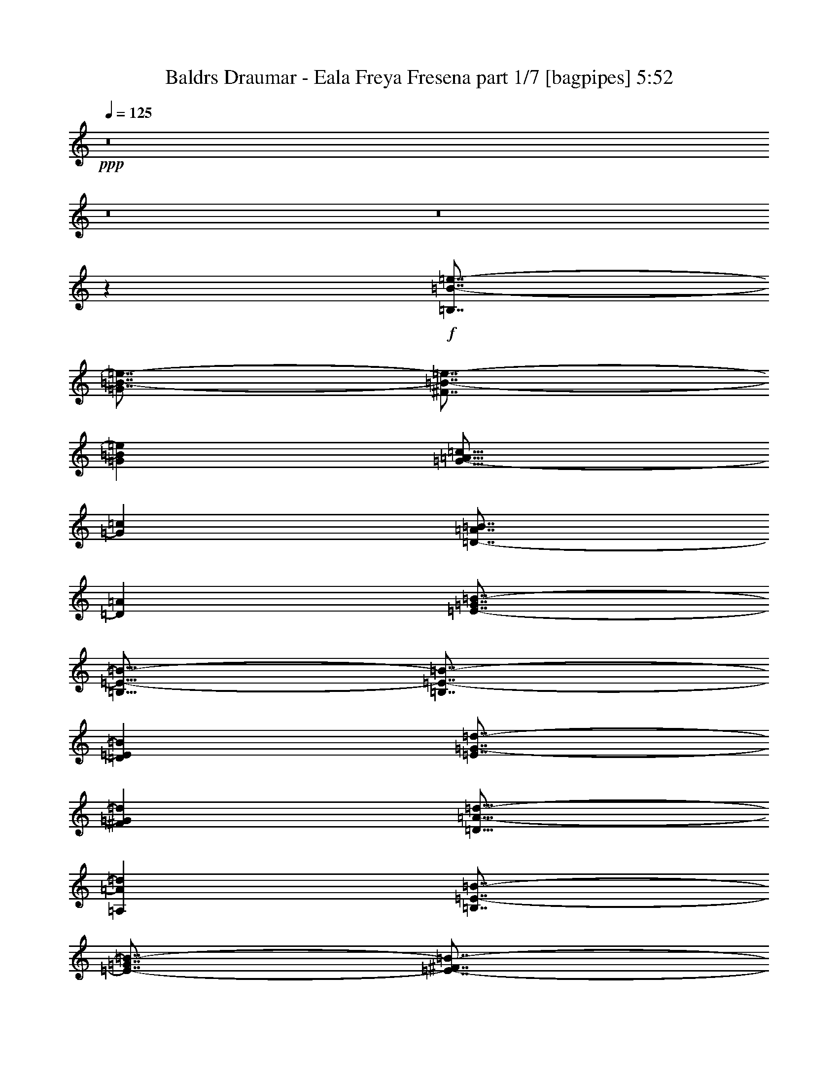 % Produced with Bruzo's Transcoding Environment
% Transcribed by  Bruzo

X:1
T:  Baldrs Draumar - Eala Freya Fresena part 1/7 [bagpipes] 5:52
Z: Transcribed with BruTE 70
L: 1/4
Q: 125
K: C
+ppp+
z8
z8
z8
z3577/1000
+f+
[=B,7/8=B7/8-=e7/8-]
[=G7/8=B7/8-=e7/8-]
[^F7/8=B7/8-=e7/8-]
[=G1359/1600=B1359/1600=e1359/1600]
[=G13/16-=A13/16=c13/16]
[=G1787/2000=c1787/2000]
[=D7/8-=A7/8=B7/8]
[=D3449/4000=A3449/4000]
[=E7/8-=G7/8=B7/8-]
[=B,13/16=E13/16-=B13/16-]
[=B,7/8=E7/8-=B7/8-]
[=D3523/4000=E3523/4000=B3523/4000]
[=E7/8=G7/8-=d7/8-]
[^F6897/8000=G6897/8000=d6897/8000]
[=D13/16=A13/16-=d13/16-]
[=A,1787/2000=A1787/2000=d1787/2000]
[=B,7/8=E7/8-=B7/8-]
[=E7/8-=G7/8=B7/8-]
[=E7/8-^F7/8=B7/8-]
[=E3273/4000=G3273/4000=B3273/4000]
[=G7/8=A7/8=c7/8-]
[=G3449/4000=c3449/4000]
[^F7/8=A7/8-=d7/8-]
[=E7/16=A7/16-=d7/16-]
[=D1699/4000=A1699/4000=d1699/4000]
[=E13/16=A13/16-=e13/16-]
[^F1787/2000=A1787/2000=e1787/2000]
[=D7/8=B7/8-^f7/8-]
[=A,6897/8000=B6897/8000^f6897/8000]
[=C7/8=c7/8-=g7/8-]
[=E831/1000=c831/1000=g831/1000]
[=D7/8=d7/8-=a7/8-]
[=A,3449/4000=d3449/4000=a3449/4000]
[=B,14019/8000]
z8
z8
z8
z8
z61029/8000
[=B,6949/8000]
[=G6949/8000]
[^F6949/8000]
[=G6699/8000]
[=A6949/8000]
[=G6949/8000]
[^F6949/8000]
[=E1737/4000]
[=D129/320]
[=E6949/8000]
[^F6949/8000]
[=D6949/8000]
[=A,1737/2000]
[=C6699/8000]
[=E6949/8000]
[=D6949/8000]
[=A,6949/8000]
[=B,13769/4000]
z8
z8
z8
z8
z8
z8
z8
z8
z8
z58559/8000
[=F13773/4000=A13773/4000=c13773/4000]
[=E5559/1600=A5559/1600=c5559/1600]
[=E13773/4000=G13773/4000=B13773/4000]
[=C853/500=E853/500=G853/500]
[=G,6949/4000=D6949/4000=G6949/4000]
[=F5509/1600=A5509/1600=c5509/1600]
[=E13773/4000=A13773/4000=c13773/4000]
[=E6949/2000=G6949/2000=B6949/2000]
[=C853/500=E853/500=G853/500]
[=G,13973/8000=D13973/8000=G13973/8000]
z8
z8
z8
z8
z8
z8
z8
z8
z8
z8
z8
z8
z8
z50887/8000
[=F5509/1600=A5509/1600=c5509/1600]
[=E13773/4000=A13773/4000=c13773/4000]
[=E13773/4000=G13773/4000=B13773/4000]
[=C13897/8000=E13897/8000=G13897/8000]
[=G,853/500=D853/500=G853/500]
[=F13773/4000=A13773/4000=c13773/4000]
[=E6949/2000=A6949/2000=c6949/2000]
[=E5509/1600=G5509/1600=B5509/1600]
[=E853/500=G853/500=c853/500]
[=B,6949/4000=D6949/4000=d6949/4000]
[=E,7/8=B7/8-=e7/8-=b7/8-]
[=B,7/8=B7/8-=e7/8-=b7/8-]
[=A,13/16=B13/16-=e13/16-=b13/16-]
[=B,3523/4000=B3523/4000=e3523/4000=b3523/4000]
[=C7/8=G7/8-=c7/8-=g7/8-]
[=E3449/4000=G3449/4000=c3449/4000=g3449/4000]
[=D7/8-=A7/8-=d7/8-]
[=C6647/8000=D6647/8000=A6647/8000=d6647/8000]
[=B,7/8-=E7/8-=B7/8-]
[=E,7/8=B,7/8-=E7/8-=B7/8-]
[=E,7/8=B,7/8-=E7/8-=B7/8-]
[^F,1699/2000=B,1699/2000=E1699/2000=B1699/2000]
[=G,13/16=D13/16-=G13/16-=d13/16-]
[=A,7/8=D7/8-=G7/8=d7/8-]
[^F,7/8=D7/8-=A7/8-=d7/8-]
[=D,3523/4000=D3523/4000=A3523/4000=d3523/4000]
[=E,7/8=E7/8-=B7/8-=e7/8-]
[=B,13/16=E13/16-=B13/16-=e13/16-]
[=A,7/8=E7/8-=B7/8-=e7/8-]
[=B,3523/4000=E3523/4000=B3523/4000=e3523/4000]
[=C7/8=G7/8-=c7/8-=g7/8-]
[=B,6897/8000=G6897/8000=c6897/8000=g6897/8000]
[=A,13/16=A13/16-=d13/16-=a13/16-]
[=G,7/16=A7/16-=d7/16-=a7/16-]
[^F,57/125=A57/125=d57/125=a57/125]
[=G,7/8=A7/8-=e7/8-=a7/8-]
[=A,3449/4000=A3449/4000=e3449/4000=a3449/4000]
[^F,13/16=B13/16-^f13/16-=b13/16-]
[=D,1787/2000=B1787/2000^f1787/2000=b1787/2000]
[=E,7/8=c7/8-=g7/8-=c'7/8-]
[=G,3449/4000=c3449/4000=g3449/4000=c'3449/4000]
[^F,7/8=d7/8-=a7/8-]
[=D,831/1000=d831/1000=a831/1000]
[=B,7/8=B7/8-=e7/8-=b7/8-]
[=G7/8=B7/8-=e7/8-=b7/8-]
[^F7/8=B7/8-=e7/8-=b7/8-]
[=G1359/1600=B1359/1600=e1359/1600=b1359/1600]
[=G13/16-=A13/16=c13/16=g13/16-]
[=G1787/2000=c1787/2000=g1787/2000]
[=D7/8-=A7/8=B7/8=d7/8-]
[=D3449/4000=A3449/4000=d3449/4000]
[=B,7/8=E7/8-=G7/8=B7/8-]
[=B,13/16=E13/16-=B13/16-]
[=B,7/8-=E7/8-=B7/8-]
[=B,3523/4000=D3523/4000=E3523/4000=B3523/4000]
[=D7/8-=E7/8=G7/8-=d7/8-]
[=D7/8^F7/8=G7/8=A7/8=d7/8-]
[=D13/16-^F13/16=A13/16-=d13/16-]
[=A,1409/1600=D1409/1600=A1409/1600=d1409/1600]
[=B,7/8=E7/8-=B7/8-=e7/8-]
[=E7/8-=G7/8=B7/8-=e7/8-]
[=E7/8-^F7/8=B7/8-=e7/8-]
[=E3273/4000=G3273/4000=B3273/4000=e3273/4000]
[=G7/8=A7/8=c7/8-=g7/8-]
[=G3449/4000=c3449/4000=g3449/4000]
[^F7/8=A7/8-=d7/8-=a7/8-]
[=E7/16=A7/16-=d7/16-=a7/16-]
[=D1699/4000=A1699/4000=d1699/4000=a1699/4000]
[=E13/16=A13/16-=e13/16-=a13/16-]
[^F1787/2000=A1787/2000=e1787/2000=a1787/2000]
[=D7/8=B7/8-^f7/8-=b7/8-]
[=B,6897/8000=B6897/8000^f6897/8000=b6897/8000]
[=C7/8=c7/8-=g7/8-=c'7/8-]
[=E831/1000=c831/1000=g831/1000=c'831/1000]
[=D7/8=d7/8-=a7/8-]
[^F3449/4000=d3449/4000=a3449/4000]
[=B,27517/8000=E27517/8000=e27517/8000=b27517/8000]
z8
z5123/1600
[=E1377/1600=A1377/1600=c1377/1600]
z7013/8000
[=E6987/8000=A6987/8000=B6987/8000]
z6911/8000
[=A3349/4000-=c3349/4000-=e3349/4000]
[=A3401/4000-=c3401/4000-=f3401/4000]
[=A7089/8000=c7089/8000=e7089/8000]
z1739/2000
[=E1761/2000=A1761/2000=c1761/2000]
z1651/2000
[=E431/500=A431/500=B431/500]
z3501/4000
[=A6949/8000-=d6949/8000]
[=A7051/8000-=e7051/8000]
[=A3249/4000=f3249/4000]
z881/1000
[=E869/1000=A869/1000=c869/1000]
z1389/1600
[=E1411/1600=A1411/1600=B1411/1600]
z6593/8000
[=A6949/8000-=c6949/8000-=e6949/8000]
[=A7051/8000-=c7051/8000-=f7051/8000]
[=A6907/8000=c6907/8000=e6907/8000]
z6889/8000
[=E6611/8000=A6611/8000=c6611/8000]
z7037/8000
[=E6963/8000=A6963/8000=B6963/8000]
z1387/1600
[=A6949/8000-=d6949/8000]
[=A6551/8000-=e6551/8000]
[=A1413/1600=f1413/1600]
z349/400
[=E351/400=A351/400=c351/400]
z3439/4000
[=E3311/4000=A3311/4000=B3311/4000]
z3513/4000
[=c6949/8000-=e6949/8000=a6949/8000-]
[=c7051/8000-=f7051/8000=a7051/8000-]
[=c3237/4000=e3237/4000=a3237/4000]
z221/250
[=E433/500=A433/500=c433/500]
z697/800
[=E703/800=A703/800=B703/800]
z6617/8000
[=d6949/8000=a6949/8000-]
[=e7051/8000=a7051/8000-]
[=f6883/8000=a6883/8000]
z6913/8000
[=E6587/8000=A6587/8000=c6587/8000]
z7061/8000
[=E6939/8000=A6939/8000=B6939/8000]
z6959/8000
[=c6949/8000-=e6949/8000=a6949/8000-]
[=c6551/8000-=f6551/8000=a6551/8000-]
[=c7041/8000=e7041/8000=a7041/8000]
z1401/1600
[=E1399/1600=A1399/1600=c1399/1600]
z3451/4000
[=E3299/4000=A3299/4000=B3299/4000]
z141/160
[=d6949/8000=a6949/8000-]
[=e7051/8000=a7051/8000-]
[=f139/160=a139/160]
z8
z8
z8
z8
z8
z8
z28689/4000
[=e6699/8000]
[=A6949/8000]
[=c1737/4000]
[=B43/320]
[=c53/320]
[=B43/320]
[=A6949/8000]
[=A1737/4000]
[=A1613/8000]
[=B403/2000]
[=c1737/4000]
[=B931/4000]
[=c1613/8000]
[=d1737/4000]
[=e139/320]
[=e6949/8000]
[=e1737/4000]
[=d43/320]
[=e43/320]
[=d331/2000]
[=c139/320]
[=d403/1000]
[=c53/320]
[=d43/320]
[=c43/320]
[=A1737/4000]
[=B6949/8000]
[=B6949/8000]
[=A43/320]
[=B43/320]
[=A53/320]
[^G1737/4000]
[=F139/320]
[^G403/1000]
[=E6949/8000]
[=e6949/8000]
[=A6949/8000]
[=c1737/4000]
[=B43/320]
[=c43/320]
[=B53/320]
[=A6699/8000]
[=A1737/4000]
[=A931/4000]
[=B1613/8000]
[=c1737/4000]
[=B931/4000]
[=c403/2000]
[=d139/320]
[=e1737/4000]
[=e6949/8000]
[=e139/320]
[=d43/320]
[=e537/4000]
[=d43/320]
[=c139/320]
[=d1737/4000]
[=c43/320]
[=d53/320]
[=c43/320]
[=A1737/4000]
[=B6949/8000]
[=B6949/8000]
[=A43/320]
[=B43/320]
[=A537/4000]
[^G139/320]
[=F1737/4000]
[^G139/320]
[=E6949/8000]
[=e6949/8000]
[=A6949/8000]
[=c403/1000]
[=B53/320]
[=c43/320]
[=B537/4000]
[=A6949/8000]
[=A139/320]
[=A931/4000]
[=B403/2000]
[=c139/320]
[=B403/2000]
[=c931/4000]
[=d139/320]
[=e1737/4000]
[=e6699/8000]
[=e139/320]
[=d331/2000]
[=e43/320]
[=d43/320]
[=c1737/4000]
[=d139/320]
[=c43/320]
[=d53/320]
[=c537/4000]
[=A139/320]
[=B6949/8000]
[=B6699/8000]
[=A931/4000]
[=B403/2000]
[=A931/4000]
[=B1613/8000]
[=e931/4000]
[=B403/2000]
[=A403/2000]
[=B1863/8000]
[=d403/2000]
[=B931/4000]
[=A1737/4000]
[=e6949/8000]
[=A6699/8000]
[=c139/320]
[=B43/320]
[=c331/2000]
[=B43/320]
[=A6949/8000]
[=A139/320]
[=A403/2000]
[=B931/4000]
[=c139/320]
[=B403/2000]
[=c403/2000]
[=d1737/4000]
[=e139/320]
[=e6949/8000]
[=e1737/4000]
[=d43/320]
[=e53/320]
[=d43/320]
[=c1737/4000]
[=d139/320]
[=c537/4000]
[=d43/320]
[=c53/320]
[=A129/320]
[=B6949/8000]
[=B1737/2000]
[=A43/320]
[=B53/320]
[=A43/320]
[^G1737/4000]
[=F139/320]
[^G1737/4000]
[=E659/800]
z8
z8
z8
z8
z8
z8
z8
z8
z8
z8
z8
z119/125
[=A15001/8000=c15001/8000]
[^F7501/4000=d7501/4000]
[=B15001/4000=e15001/4000]
[=G7501/4000=d7501/4000]
[=A15001/8000=d15001/8000]
[=B30253/8000=e30253/8000]
[=A37503/8000=c37503/8000]
[^F586/125=d586/125]
[=A586/125=e586/125]
[=B37503/8000^f37503/8000]
[=c586/125=g586/125]
[=d37503/8000=a37503/8000]
[=B8-=e8-=b8-]
[=B5551/4000=e5551/4000=b5551/4000]
z25/4

X:2
T:  Baldrs Draumar - Eala Freya Fresena part 2/7 [flute] 5:52
Z: Transcribed with BruTE 60
L: 1/4
Q: 125
K: C
+ppp+
z8
z8
z8
z3577/1000
+fff+
[=E,1737/2000]
[=B,6949/8000]
[=A,6949/8000]
[=B,6949/8000]
[=C6699/8000]
[=E6949/8000]
[=D6949/8000]
[=C6949/8000]
[=B,6949/8000]
[=E,6699/8000]
[=E,6949/8000]
[^F,6949/8000]
[=G,6949/8000]
[=A,1737/2000]
[^F,6699/8000]
[=D,6949/8000]
[=E,6949/8000]
[=B,6949/8000]
[=A,6949/8000]
[=B,6699/8000]
[=C6949/8000]
[=B,6949/8000]
[=A,6949/8000]
[=G,1737/4000]
[^F,139/320]
[=G,6699/8000]
[=A,6949/8000]
[^F,1737/2000]
[=D,6949/8000]
[=E,6949/8000]
[=G,6699/8000]
[^F,6949/8000]
[=D,6949/8000]
[=E,14019/8000]
z8
z8
z8
z14597/8000
[=E,6949/8000]
[=B,1737/2000]
[=A,6949/8000]
[=B,6949/8000]
[=C6699/8000]
[=E6949/8000]
[=D6949/8000]
[=C6949/8000]
[=B,6949/8000]
[=E,6699/8000]
[=E,6949/8000]
[^F,6949/8000]
[=G,6949/8000]
[=A,6949/8000]
[^F,3349/4000]
[=D,6949/8000]
[=E,6949/8000]
[=B,6949/8000]
[=A,6949/8000]
[=B,6699/8000]
[=C6949/8000]
[=B,6949/8000]
[=A,6949/8000]
[=G,1737/4000]
[^F,129/320]
[=G,6949/8000]
[=A,6949/8000]
[^F,6949/8000]
[=D,1737/2000]
[=E,6699/8000]
[=G,6949/8000]
[^F,6949/8000]
[=D,6949/8000]
[=E,13769/4000]
z8
z8
z8
z539/4000
[=E10423/8000]
[^F139/320]
[=G1737/4000]
[=A1737/4000]
[=G139/320]
[^F403/1000]
[=G1303/1000]
[^F931/4000]
[=G403/2000]
[^F139/320]
[^F43/320]
[=G331/2000]
[^F43/320]
[=E139/320]
[=D1737/4000]
[=F853/500]
[=C4549/8000]
[=F3/5]
[=A4549/8000]
[=G10423/8000]
[=F403/2000]
[=E1613/8000]
[=D6949/8000]
[=C1737/2000]
[=E1303/1000]
[^F1737/4000]
[=G139/320]
[=A403/1000]
[=G139/320]
[^F1737/4000]
[=G1303/1000]
[^F403/2000]
[=G931/4000]
[^F1737/4000]
[^F43/320]
[=G43/320]
[^F53/320]
[=E1737/4000]
[=D129/320]
[=F6949/4000]
[=C4549/8000]
[=F4549/8000]
[=A3/5]
[=B10173/8000]
[=c931/4000]
[=B403/2000]
[=A6949/8000]
[=G6949/8000]
[=F27557/8000=A27557/8000]
z8
z8
z8
z8
z8
z8
z8
z8
z8
z2927/400
[=E10423/8000]
[^F139/320]
[=G1737/4000]
[=A139/320]
[=G403/1000]
[^F139/320]
[=G10423/8000]
[^F403/2000]
[=G931/4000]
[^F139/320]
[^F43/320]
[=G43/320]
[^F331/2000]
[=E139/320]
[=D1737/4000]
[=F853/500]
[=C4549/8000]
[=F3/5]
[=A4549/8000]
[=G10173/8000]
[=F1863/8000]
[=E403/2000]
[=D6949/8000]
[=C6949/8000]
[=E10423/8000]
[^F129/320]
[=G1737/4000]
[=A1737/4000]
[=G139/320]
[^F1737/4000]
[=G1303/1000]
[^F403/2000]
[=G931/4000]
[^F139/320]
[^F537/4000]
[=G43/320]
[^F43/320]
[=E139/320]
[=D1737/4000]
[=F6949/4000]
[=C4549/8000]
[=F4549/8000]
[=A91/160]
[=B10423/8000]
[=c931/4000]
[=B1613/8000]
[=A6949/8000]
[=G1737/2000]
[=F5519/1600=A5519/1600]
z8
z8
z8
z8
z8
z8
z8
z8
z8
z8
z8
z8
z8
z8
z8
z8
z8
z8
z8
z8
z8
z8
z8
z8
z8
z13999/8000
[=A,6949/8000=A6949/8000]
[=B,6949/8000=B6949/8000]
[=e403/1000]
[=A99/320]
z/8
[=A1237/4000]
z/8
[=A3/10]
[=B43/320]
[=c3/10]
[=B537/4000]
[=A139/320]
[=B1737/4000]
[=G139/320]
[=e1737/4000]
[=A99/320]
z/8
[=A139/500]
z/8
[=B3/10]
[=c43/320]
[=d1737/4000]
[=f1737/4000]
[=e43/320]
[=f53/320]
[=e43/320]
[=d1737/4000]
[=e139/320]
[=A1237/4000]
z/8
[=A139/320]
[=A403/2000]
[=B681/4000]
[=c1681/8000=B1681/8000-]
[=B511/2000]
[=A1737/4000]
[=B139/320]
[=G1737/4000]
[=c139/320]
[=A1737/4000]
[=F1737/4000]
[=A139/320]
[=c1737/4000]
[=B1613/8000]
[=A931/4000]
[^G403/1000]
[=E139/320]
[=e1737/4000]
[=A1223/4000]
z1029/8000
[=A2471/8000]
z1003/8000
[=A3/10]
[=B43/320]
[=c2399/8000]
[=B43/320]
[=A139/320]
[=B1737/4000]
[=G1737/4000]
[=e129/320]
[=A1237/4000]
z/8
[=A1213/4000]
z1049/8000
[=B3/10]
[=c537/4000]
[=d139/320]
[=f1737/4000]
[=e43/320]
[=f43/320]
[=e53/320]
[=d1737/4000]
[=e139/320]
[=A139/500]
z/8
[=A139/320]
[=A931/4000]
[=B1543/8000]
[=c/8]
[=B159/500]
[=A1737/4000]
[=B1737/4000]
[=G139/320]
[=c1737/4000]
[=A139/320]
[=F1737/4000]
[=A129/320]
[=c1737/4000]
[=B931/4000]
[=A1613/8000]
[^G1737/4000]
[=E139/320]
[=e1737/4000]
[=A99/320]
z/8
[=A1237/4000]
z/8
[=A43/160]
[=B331/2000]
[=c43/160]
[=B53/320]
[=A403/1000]
[=B139/320]
[=G1737/4000]
[=e139/320]
[=A2467/8000]
z1007/8000
[=A99/320]
z/8
[=B2399/8000]
[=c43/320]
[=d139/320]
[=f1737/4000]
[=e43/320]
[=f43/320]
[=e53/320]
[=d403/1000]
[=e1737/4000]
[=A1211/4000]
z1053/8000
[=A1737/4000]
[=A1863/8000]
[=B1543/8000]
[=c/8]
[=B2543/8000]
[=A139/320]
[=B1737/4000]
[=G139/320]
[=c403/1000]
[=A139/320]
[=F1737/4000]
[=A139/320]
[=c1737/4000]
[=B931/4000]
[=A403/2000]
[^G139/320]
[=E1737/4000]
[=e139/320]
[=A1237/4000]
z/8
[=A89/320]
z/8
[=A2399/8000]
[=B43/320]
[=c3/10]
[=B43/320]
[=A1737/4000]
[=B139/320]
[=G1737/4000]
[=e139/320]
[=A1237/4000]
z/8
[=A1237/4000]
z/8
[=B43/160]
[=c53/320]
[=d403/1000]
[=f139/320]
[=e53/320]
[=f537/4000]
[=e43/320]
[=d139/320]
[=e1737/4000]
[=A99/320]
z/8
[=A1737/4000]
[=A403/2000]
[=B1363/8000]
[=c1681/8000=B1681/8000-]
[=B2293/8000]
[=A139/320]
[=B403/1000]
[=G1737/4000]
[=c139/320]
[=A1737/4000]
[=F139/320]
[=A1737/4000]
[=c139/320]
[=B403/2000]
[=A931/4000]
[^G139/320]
[=E899/2000]
z3103/8000
[=E,3397/8000=A,3397/8000=E3397/8000]
z111/250
[=E,431/1000=A,431/1000=E431/1000]
z7/16
[=E,7/16=A,7/16=E7/16]
z3449/8000
[=E,3551/8000=A,3551/8000=E3551/8000]
z1699/4000
[=E,1551/4000=A,1551/4000=E1551/4000]
z3597/8000
[=E,3403/8000=A,3403/8000=E3403/8000]
z1773/4000
[=A,1727/4000=D1727/4000=A1727/4000]
z699/1600
[=A,701/1600=D701/1600=A701/1600]
z861/2000
[=E,889/2000=A,889/2000=E889/2000]
z3393/8000
[=E,3107/8000=A,3107/8000=E3107/8000]
z449/1000
[=E,213/500=A,213/500=E213/500]
z3541/8000
[=E,3459/8000=A,3459/8000=E3459/8000]
z349/800
[=C,351/800=F,351/800=C351/800]
z3439/8000
[=C,3561/8000=F,3561/8000=C3561/8000]
z847/2000
[=C,389/1000=F,389/1000=C389/1000]
z1793/4000
[=E,1707/4000=B,1707/4000]
z707/1600
[=E,693/1600=A,693/1600=E693/1600]
z871/2000
[=E,879/2000=A,879/2000=E879/2000]
z3433/8000
[=E,3567/8000=A,3567/8000=E3567/8000]
z1691/4000
[=E,1559/4000=A,1559/4000=E1559/4000]
z3581/8000
[=E,3419/8000=A,3419/8000=E3419/8000]
z353/800
[=E,347/800=A,347/800=E347/800]
z3479/8000
[=A,3521/8000=D3521/8000=A3521/8000]
z857/2000
[=A,893/2000=D893/2000=A893/2000]
z3377/8000
[=E,3123/8000=A,3123/8000=E3123/8000]
z447/1000
[=E,107/250=A,107/250=E107/250]
z141/320
[=E,139/320=A,139/320=E139/320]
z1737/4000
[=E,1763/4000=A,1763/4000=E1763/4000]
z1711/4000
[=C,1789/4000=F,1789/4000=C1789/4000]
z3121/8000
[=C,3379/8000=F,3379/8000=C3379/8000]
z357/800
[=C,343/800=F,343/800=C343/800]
z3519/8000
[=E,3481/8000=B,3481/8000]
z867/2000
[=E,883/2000=A,883/2000=E883/2000]
z3417/8000
[=E,3583/8000=A,3583/8000=E3583/8000]
z779/2000
[=E,423/1000=A,423/1000=E423/1000]
z713/1600
[=E,687/1600=A,687/1600=E687/1600]
z1757/4000
[=E,1743/4000=A,1743/4000=E1743/4000]
z3463/8000
[=E,3537/8000=A,3537/8000=E3537/8000]
z853/2000
[=A,897/2000=D897/2000=A897/2000]
z3111/8000
[=A,3389/8000=D3389/8000=A3389/8000]
z89/200
[=E,43/100=A,43/100=E43/100]
z877/2000
[=E,873/2000=A,873/2000=E873/2000]
z3457/8000
[=E,3543/8000=A,3543/8000=E3543/8000]
z1703/4000
[=E,1797/4000=A,1797/4000=E1797/4000]
z621/1600
[=C,679/1600=F,679/1600=C679/1600]
z1777/4000
[=C,1723/4000=F,1723/4000=C1723/4000]
z3503/8000
[=C,3497/8000=F,3497/8000=C3497/8000]
z863/2000
[=E,887/2000=B,887/2000]
z3401/8000
[=E,3599/8000=A,3599/8000=E3599/8000]
z31/80
[=E,17/40=A,17/40=E17/40]
z3549/8000
[=E,3451/8000=A,3451/8000=E3451/8000]
z1749/4000
[=E,1751/4000=A,1751/4000=E1751/4000]
z3447/8000
[=E,3553/8000=A,3553/8000=E3553/8000]
z849/2000
[=E,97/250=A,97/250=E97/250]
z1797/4000
[=A,1703/4000=D1703/4000=A1703/4000]
z3543/8000
[=A,3457/8000=D3457/8000=A3457/8000]
z873/2000
[=E,877/2000=A,877/2000=E877/2000]
z3441/8000
[=E,3559/8000=A,3559/8000=E3559/8000]
z339/800
[=E,311/800=A,311/800=E311/800]
z3589/8000
[=E,3411/8000=A,3411/8000=E3411/8000]
z1769/4000
[=C,1731/4000=F,1731/4000=C1731/4000]
z3487/8000
[=C,3513/8000=F,3513/8000=C3513/8000]
z859/2000
[=C,891/2000=F,891/2000=C891/2000]
z677/1600
[=E,623/1600=B,623/1600]
z56/125
[=C,427/1000=F,427/1000=C427/1000]
z3533/8000
[=C,3467/8000=F,3467/8000=C3467/8000]
z1741/4000
[=C,1759/4000=F,1759/4000=C1759/4000]
z343/800
[=C,357/800=F,357/800=C357/800]
z3379/8000
[=E,3121/8000=A,3121/8000=E3121/8000]
z1789/4000
[=E,1711/4000=A,1711/4000=E1711/4000]
z3527/8000
[=E,3473/8000=A,3473/8000=E3473/8000]
z869/2000
[=E,881/2000=A,881/2000=E881/2000]
z137/320
[=E,143/320=B,143/320]
z781/2000
[=E,211/500=B,211/500]
z3573/8000
[=E,3427/8000=B,3427/8000]
z1761/4000
[=E,1739/4000=B,1739/4000]
z3471/8000
[=C,3529/8000=G,3529/8000=C3529/8000]
z171/400
[=C,179/400=G,179/400=C179/400]
z3119/8000
[=D,3381/8000=G,3381/8000=D3381/8000]
z223/500
[=D,429/1000=G,429/1000=D429/1000]
z879/2000
[=C,871/2000=F,871/2000=C871/2000]
z693/1600
[=C,707/1600=F,707/1600=C707/1600]
z1707/4000
[=C,1793/4000=F,1793/4000=C1793/4000]
z3113/8000
[=C,3387/8000=F,3387/8000=C3387/8000]
z1781/4000
[=E,1719/4000=A,1719/4000=E1719/4000]
z3511/8000
[=E,3489/8000=A,3489/8000=E3489/8000]
z173/400
[=E,177/400=A,177/400=E177/400]
z3409/8000
[=E,3591/8000=A,3591/8000=E3591/8000]
z777/2000
[=E,53/125=B,53/125]
z3557/8000
[=E,3443/8000=B,3443/8000]
z1753/4000
[=E,1747/4000=B,1747/4000]
z691/1600
[=E,709/1600=B,709/1600]
z851/2000
[=C,899/2000=G,899/2000=C899/2000]
z1551/4000
[=C,1699/4000=G,1699/4000=C1699/4000]
z3551/8000
[=D,3449/8000=G,3449/8000=D3449/8000]
z7/16
[=D,7/16=G,7/16=D7/16]
z3449/8000
[=C,3551/8000=F,3551/8000=C3551/8000]
z1699/4000
[=C,1551/4000=F,1551/4000=C1551/4000]
z3597/8000
[=C,3403/8000=F,3403/8000=C3403/8000]
z1773/4000
[=C,1727/4000=F,1727/4000=C1727/4000]
z699/1600
[=E,701/1600=A,701/1600=E701/1600]
z861/2000
[=E,889/2000=A,889/2000=E889/2000]
z3393/8000
[=E,3107/8000=A,3107/8000=E3107/8000]
z449/1000
[=E,213/500=A,213/500=E213/500]
z3541/8000
[=E,3459/8000=B,3459/8000]
z349/800
[=E,351/800=B,351/800]
z1719/4000
[=E,1781/4000=B,1781/4000]
z3387/8000
[=E,3113/8000=B,3113/8000]
z1793/4000
[=C,1707/4000=G,1707/4000=C1707/4000]
z707/1600
[=C,693/1600=G,693/1600=C693/1600]
z871/2000
[=D,879/2000=G,879/2000=D879/2000]
z3433/8000
[=D,3567/8000=G,3567/8000=D3567/8000]
z1691/4000
[=C,1559/4000=F,1559/4000=C1559/4000]
z3581/8000
[=C,3419/8000=F,3419/8000=C3419/8000]
z353/800
[=C,347/800=F,347/800=C347/800]
z3479/8000
[=C,3521/8000=F,3521/8000=C3521/8000]
z857/2000
[=E,893/2000=A,893/2000=E893/2000]
z3377/8000
[=E,3123/8000=A,3123/8000=E3123/8000]
z447/1000
[=E,107/250=A,107/250=E107/250]
z881/2000
[=E,869/2000=A,869/2000=E869/2000]
z3473/8000
[=E,3527/8000=B,3527/8000]
z1711/4000
[=E,1789/4000=B,1789/4000]
z3121/8000
[=E,3379/8000=B,3379/8000]
z357/800
[=E,343/800=B,343/800]
z3519/8000
[=C,3481/8000=G,3481/8000=C3481/8000]
z867/2000
[=C,883/2000=G,883/2000=C883/2000]
z3417/8000
[=D,3583/8000=G,3583/8000=D3583/8000]
z779/2000
[=D,423/1000=G,423/1000=D423/1000]
z8
z8
z8
z48113/8000
[=G5/8]
[^F5001/8000]
[=G5/8]
[=E7501/8000]
[^F5/16]
[=G5001/8000]
[=A15/16]
[=G2501/8000]
[=A5/8]
[^F7501/4000]
[=B5/8]
[=c5/8]
[=B3881/8000]
z7/50
[=B5/8]
[=A43/250]
[=B9/64]
[=A5/16]
[=G5/8]
[^F5001/8000]
[=E3417/4000]
[=D3167/8000]
[=E6667/4000]
[=F1167/8000^F1167/8000-]
[^F/8=G/8-]
[=G4501/8000]
[^F21/32]
[=G5001/8000]
[=E15/16]
[^F5/16]
[=G5001/8000]
[=A18627/8000]
[=G51/64]
[=A12501/8000]
[^F586/125]
[=B12501/8000]
[=c12501/8000]
[=B6251/4000]
[=B12501/8000]
[=A12501/8000]
[=G12501/8000]
[^F12501/8000]
[=E12501/8000]
[=D6251/4000]
[=B,8167/8000]
[=D1021/4000]
[=E573/2000]
[=G12501/8000]
[=A12501/8000]
[=E25051/4000=B25051/4000]
z8
z11/8

X:3
T:  Baldrs Draumar - Eala Freya Fresena part 3/7 [horn] 5:52
Z: Transcribed with BruTE 30
L: 1/4
Q: 125
K: C
+ppp+
+f+
[=E,13773/4000=B,13773/4000=E13773/4000]
[=C,6949/4000=G,6949/4000=C6949/4000]
[=D,13647/8000=A,13647/8000=D13647/8000]
[=E,6949/2000=B,6949/2000=E6949/2000]
[=G,853/500=D853/500=G853/500]
[=D,6949/4000=A,6949/4000=D6949/4000]
[=E,5509/1600=B,5509/1600=E5509/1600]
[=C,6949/4000=G,6949/4000=C6949/4000]
[=D,853/500=A,853/500=D853/500]
[=A,7/8-=E7/8-=A7/8-]
[=A,7/16-=E7/16-=A7/16-=e7/16-]
[=A,1699/4000=E1699/4000=A1699/4000=B1699/4000=e1699/4000]
[=B,/8-^F/8-=A/8=B/8-=d/8]
[=B,11/16-^F11/16-=B11/16-]
[=B,7/16-^F7/16-=B7/16-^f7/16-]
[=B,57/125^F57/125=B57/125^c57/125^f57/125]
[=C/8-=G/8-=A/8=c/8-=d/8]
[=C3/4-=G3/4-=c3/4-]
[=C7/16-=G7/16-=c7/16-=g7/16-]
[=C1699/4000=G1699/4000=c1699/4000=d1699/4000=g1699/4000]
[=D853/500=A853/500=d853/500=e853/500=a853/500]
[=E,/8-=B,/8-=E/8-=F/8=A/8=d/8]
[=E,5359/1600=B,5359/1600=E5359/1600]
[=C,853/500=G,853/500=C853/500]
[=D,6949/4000=A,6949/4000=D6949/4000]
[=E,13773/4000=B,13773/4000=E13773/4000]
[=G,4549/8000=D4549/8000=G4549/8000]
[=G,4549/8000=D4549/8000=G4549/8000]
[=G,4799/8000=D4799/8000=G4799/8000]
[=D,91/160=A,91/160=D91/160]
[=D,4549/8000=A,4549/8000=D4549/8000]
[=D,4549/8000=A,4549/8000=D4549/8000]
[=E,13773/4000=B,13773/4000=E13773/4000]
[=C,6949/4000=G,6949/4000=C6949/4000]
[=D,6949/4000=A,6949/4000=D6949/4000]
[=A,6699/8000=E6699/8000=A6699/8000]
[=e1737/4000]
[=B139/320]
[=B,1737/2000^F1737/2000=B1737/2000]
[^f139/320]
[^c1737/4000]
[=C6949/8000=G6949/8000=c6949/8000]
[=g129/320]
[=d1737/4000]
[=D6949/4000=A6949/4000=d6949/4000]
[=E,403/2000]
[=E,1863/8000]
[=E,1737/4000=B,1737/4000=E1737/4000]
[=E,403/2000]
[=E,931/4000]
[=E,139/320=B,139/320=E139/320]
[=E,403/2000]
[=E,403/2000]
[=E,139/320=B,139/320=E139/320]
[=E,931/4000]
[=E,403/2000]
[=E,139/320=B,139/320=E139/320]
[=C,931/4000]
[=C,403/2000]
[=C,139/320=G,139/320=C139/320]
[=C,403/2000]
[=C,931/4000]
[=C,139/320=G,139/320=C139/320]
[=D,403/2000]
[=D,931/4000]
[=D,129/320=A,129/320=D129/320]
[=D,931/4000]
[=D,403/2000]
[=D,1737/4000=A,1737/4000=D1737/4000]
[=E,1863/8000]
[=E,403/2000]
[=E,1737/4000=B,1737/4000=E1737/4000]
[=E,1863/8000]
[=E,403/2000]
[=E,1737/4000=B,1737/4000=E1737/4000]
[=E,1613/8000]
[=E,931/4000]
[=E,1737/4000=B,1737/4000=E1737/4000]
[=E,403/2000]
[=E,1863/8000]
[=E,403/1000=B,403/1000=E403/1000]
[=G,931/4000]
[=G,1613/8000]
[=G,1737/4000=D1737/4000=G1737/4000]
[=G,931/4000]
[=G,1613/8000]
[=G,1737/4000=D1737/4000=G1737/4000]
[=D,931/4000]
[=D,403/2000]
[=D,139/320=A,139/320=D139/320]
[=D,403/2000]
[=D,931/4000]
[=D,139/320=A,139/320=D139/320]
[=E,403/2000]
[=E,931/4000]
[=E,129/320=B,129/320=E129/320]
[=E,931/4000]
[=E,403/2000]
[=E,139/320=B,139/320=E139/320]
[=E,931/4000]
[=E,403/2000]
[=E,139/320=B,139/320=E139/320]
[=E,403/2000]
[=E,931/4000]
[=E,139/320=B,139/320=E139/320]
[=C,403/2000]
[=C,931/4000]
[=C,1737/4000=G,1737/4000=C1737/4000]
[=C,1613/8000]
[=C,931/4000]
[=C,403/1000=G,403/1000=C403/1000]
[=D,1863/8000]
[=D,403/2000]
[=D,1737/4000=A,1737/4000=D1737/4000]
[=D,1863/8000]
[=D,403/2000]
[=D,1737/4000=A,1737/4000=D1737/4000]
[=A,403/2000]
[=A,1863/8000]
[=A,1737/4000=E1737/4000=A1737/4000]
[=A,403/2000]
[=A,1863/8000]
[=A,1737/4000=E1737/4000=A1737/4000]
[=B,403/2000]
[=B,1863/8000]
[=B,403/1000^F403/1000=B403/1000]
[=B,931/4000]
[=B,403/2000]
[=B,139/320^F139/320=B139/320]
[=C931/4000]
[=C403/2000]
[=C139/320=G139/320=c139/320]
[=C403/2000]
[=C931/4000]
[=C139/320=G139/320=c139/320]
[=D403/2000]
[=D931/4000]
[=D139/320=A139/320=d139/320]
[=D403/2000]
[=D403/2000]
[=D139/320=A139/320=d139/320]
[=E,931/4000]
[=E,403/2000]
[=E,139/320=B,139/320=E139/320]
[=E,931/4000]
[=E,403/2000]
[=E,1737/4000=B,1737/4000=E1737/4000]
[=E,1613/8000]
[=E,931/4000]
[=E,1737/4000=B,1737/4000=E1737/4000]
[=E,1613/8000]
[=E,931/4000]
[=E,1737/4000=B,1737/4000=E1737/4000]
[=C,1613/8000]
[=C,403/2000]
[=C,1737/4000=G,1737/4000=C1737/4000]
[=C,931/4000]
[=C,1613/8000]
[=C,1737/4000=G,1737/4000=C1737/4000]
[=D,931/4000]
[=D,1613/8000]
[=D,1737/4000=A,1737/4000=D1737/4000]
[=D,403/2000]
[=D,1863/8000]
[=D,1737/4000=A,1737/4000=D1737/4000]
[=E,403/2000]
[=E,931/4000]
[=E,139/320=B,139/320=E139/320]
[=E,403/2000]
[=E,403/2000]
[=E,139/320=B,139/320=E139/320]
[=E,931/4000]
[=E,403/2000]
[=E,139/320=B,139/320=E139/320]
[=E,931/4000]
[=E,403/2000]
[=E,139/320=B,139/320=E139/320]
[=G,403/2000]
[=G,931/4000]
[=G,139/320=D139/320=G139/320]
[=G,403/2000]
[=G,931/4000]
[=G,139/320=D139/320=G139/320]
[=D,403/2000]
[=D,403/2000]
[=D,1737/4000=A,1737/4000=D1737/4000]
[=D,1863/8000]
[=D,403/2000]
[=D,1737/4000=A,1737/4000=D1737/4000]
[=E,1863/8000]
[=E,403/2000]
[=E,1737/4000=B,1737/4000=E1737/4000]
[=E,1613/8000]
[=E,931/4000]
[=E,1737/4000=B,1737/4000=E1737/4000]
[=E,403/2000]
[=E,1863/8000]
[=E,1737/4000=B,1737/4000=E1737/4000]
[=E,403/2000]
[=E,1613/8000]
[=E,1737/4000=B,1737/4000=E1737/4000]
[=C,931/4000]
[=C,1613/8000]
[=C,1737/4000=G,1737/4000=C1737/4000]
[=C,931/4000]
[=C,403/2000]
[=C,139/320=G,139/320=C139/320]
[=D,403/2000]
[=D,931/4000]
[=D,139/320=A,139/320=D139/320]
[=D,403/2000]
[=D,931/4000]
[=D,129/320=A,129/320=D129/320]
[=A,931/4000]
[=A,403/2000]
[=A,139/320=E139/320=A139/320]
[=A,931/4000]
[=A,403/2000]
[=A,139/320=E139/320=A139/320]
[=B,931/4000]
[=B,403/2000]
[=B,139/320^F139/320=B139/320]
[=B,403/2000]
[=B,931/4000]
[=B,1737/4000^F1737/4000=B1737/4000]
[=C1613/8000]
[=C931/4000]
[=C403/1000=G403/1000=c403/1000]
[=C1863/8000]
[=C403/2000]
[=C1737/4000=G1737/4000=c1737/4000]
+p+
[=D6949/4000=A6949/4000=d6949/4000]
+f+
[=D,139/320=A,139/320]
[=E,1737/4000=B,1737/4000]
[=E,403/2000=B,403/2000]
[=E,1863/8000=B,1863/8000]
[=E,403/2000=B,403/2000]
[=E,403/2000=B,403/2000]
[=E,139/800=B,139/800]
z3947/8000
[=E,1053/8000=B,1053/8000]
z4033/8000
[=E,/8=B,/8]
z99/320
[=G,1737/4000=D1737/4000]
[=A,139/320=E139/320]
[=A,403/2000=E403/2000]
[=A,931/4000=E931/4000]
[=A,403/2000=E403/2000]
[=A,1863/8000=E1863/8000]
[=A,547/4000=E547/4000]
z499/1000
[=A,63/500=E63/500]
z4079/8000
[=A,/8=E/8]
z99/320
[=A,1737/4000=E1737/4000]
[=F,1737/4000=C1737/4000]
[=F,1613/8000=C1613/8000]
[=F,931/4000=C931/4000]
[=F,403/2000=C403/2000]
[=F,931/4000=C931/4000]
[=F,1049/8000=C1049/8000]
z2019/4000
[=F,/8=C/8]
z4087/8000
[=F,11/64=C11/64]
z2099/8000
[=F,139/320=C139/320]
[=G,1737/4000=D1737/4000]
[=G,931/4000=D931/4000]
[=G,1613/8000=D1613/8000]
[=G,931/4000=D931/4000]
[=G,403/2000=D403/2000]
[=G,1003/8000=D1003/8000]
z1021/2000
[=G,/8=D/8]
z271/500
[=G,27/200=D27/200]
z479/1600
[=D,403/1000=A,403/1000]
[=E,139/320=B,139/320]
[=E,931/4000=B,931/4000]
[=E,403/2000=B,403/2000]
[=E,1863/8000=B,1863/8000]
[=E,403/2000=B,403/2000]
[=E,/8=B,/8]
z271/500
[=E,1121/8000=B,1121/8000]
z1983/4000
[=E,517/4000=B,517/4000]
z2441/8000
[=G,1737/4000=D1737/4000]
[=A,139/320=E139/320]
[=A,403/2000=E403/2000]
[=A,403/2000=E403/2000]
[=A,931/4000=E931/4000]
[=A,403/2000=E403/2000]
[=A,/8=E/8]
z4337/8000
[=A,43/320=E43/320]
z1003/2000
[=A,/8=E/8]
z1237/4000
[=A,139/320=E139/320]
[=F,1737/4000=C1737/4000]
[=F,403/2000=C403/2000]
[=F,1863/8000=C1863/8000]
[=F,403/2000=C403/2000]
[=F,931/4000=C931/4000]
[=F,279/2000=C279/2000]
z3971/8000
[=F,1029/8000=C1029/8000]
z2029/4000
[=F,/8=C/8]
z1237/4000
[=F,1737/4000=C1737/4000]
[=G,139/320=D139/320]
[=G,403/2000=D403/2000]
[=G,931/4000=D931/4000]
[=G,1613/8000=D1613/8000]
[=G,931/4000=D931/4000]
[=G,107/800=D107/800]
z4017/8000
[=G,/8=D/8]
z2043/4000
[=G,/8=D/8]
z99/320
[=D,1737/4000=A,1737/4000]
[=E,139/320=B,139/320]
[=E,931/4000=B,931/4000]
[=E,403/2000=B,403/2000]
[=E,403/2000=B,403/2000]
[=E,1863/8000=B,1863/8000]
[=E,16/125=B,16/125]
z2031/4000
[=E,/8=B,/8]
z4337/8000
[=E,1101/8000=B,1101/8000]
z2123/8000
[=G,139/320=D139/320]
[=A,1737/4000=E1737/4000]
[=A,1863/8000=E1863/8000]
[=A,403/2000=E403/2000]
[=A,931/4000=E931/4000]
[=A,403/2000=E403/2000]
[=A,/8=E/8]
z4087/8000
[=A,87/500=E87/500]
z789/1600
[=A,211/1600=E211/1600]
z2419/8000
[=A,139/320=E139/320]
[=F,403/1000=C403/1000]
[=F,931/4000=C931/4000]
[=F,403/2000=C403/2000]
[=F,1863/8000=C1863/8000]
[=F,403/2000=C403/2000]
[=F,/8=C/8]
z4337/8000
[=F,137/1000=C137/1000]
z399/800
[=F,101/800=C101/800]
z493/1600
[=F,1737/4000=C1737/4000]
[=G,139/320=D139/320]
[=G,403/2000=D403/2000]
[=G,931/4000=D931/4000]
[=G,403/2000=D403/2000]
[=G,1613/8000=D1613/8000]
[=G,1387/8000=D1387/8000]
z3949/8000
[=G,1051/8000=D1051/8000]
z1009/2000
[=G,/8=D/8]
z1237/4000
[=D,139/320=A,139/320]
[=E,1737/4000=B,1737/4000]
[=E,1613/8000=B,1613/8000]
[=E,931/4000=B,931/4000]
[=E,403/2000=B,403/2000]
[=E,931/4000=B,931/4000]
[=E,273/2000=B,273/2000]
z799/1600
[=E,201/1600=B,201/1600]
z2041/4000
[=E,/8=B,/8]
z1237/4000
[=G,139/320=D139/320]
[=A,1737/4000=E1737/4000]
[=A,403/2000=E403/2000]
[=A,1863/8000=E1863/8000]
[=A,403/2000=E403/2000]
[=A,931/4000=E931/4000]
[=A,523/4000=E523/4000]
z4041/8000
[=A,/8=E/8]
z271/500
[=A,1123/8000=E1123/8000]
z1051/4000
[=A,1737/4000=E1737/4000]
[=F,139/320=C139/320]
[=F,931/4000=C931/4000]
[=F,403/2000=C403/2000]
[=F,931/4000=C931/4000]
[=F,1613/8000=C1613/8000]
[=F,/8=C/8]
z2043/4000
[=F,/8=C/8]
z4337/8000
[=F,1077/8000=C1077/8000]
z1199/4000
[=F,403/1000=C403/1000]
[=G,1737/4000=D1737/4000]
[=G,1863/8000=D1863/8000]
[=G,403/2000=D403/2000]
[=G,931/4000=D931/4000]
[=G,403/2000=D403/2000]
[=G,/8=D/8]
z4337/8000
[=G,559/4000=D559/4000]
z3969/8000
[=G,1031/8000=D1031/8000]
z2443/8000
[=F,13773/4000=C13773/4000=F13773/4000]
[=A,13773/4000=E13773/4000=A13773/4000]
[=E,5509/1600=B,5509/1600=E5509/1600]
[=C,6949/4000=G,6949/4000=C6949/4000]
[=G,6949/4000=D6949/4000=G6949/4000]
[=F,13773/4000=C13773/4000=F13773/4000]
[=A,5509/1600=E5509/1600=A5509/1600]
[=E,13773/4000=B,13773/4000=E13773/4000]
[=C,6949/4000=G,6949/4000=C6949/4000]
[=D,853/500=A,853/500=D853/500]
[=F1737/4000]
[=c139/320]
[=F1737/4000]
[=c139/320]
[=A1737/4000]
[=F139/320]
[=A1737/4000]
[=F129/320]
[=A1737/4000]
[=e1737/4000]
[=A139/320]
[=e1737/4000]
[=c139/320]
[=A1737/4000]
[=c139/320]
[=A1737/4000]
[=E129/320]
[=B1737/4000]
[=E139/320]
[=B1737/4000]
[=G139/320]
[=E1737/4000]
[=G1737/4000]
[=E139/320]
[=C1737/4000]
[=G139/320]
[=C403/1000]
[=G139/320]
[=D1737/4000]
[^F139/320]
[=G1737/4000]
[^F139/320]
[=F1737/4000]
[=c139/320]
[=F1737/4000]
[=c1737/4000]
[=A129/320]
[=F1737/4000]
[=A139/320]
[=F1737/4000]
[=A139/320]
[=e1737/4000]
[=A139/320]
[=e1737/4000]
[=c139/320]
[=A1737/4000]
[=c129/320]
[=A1737/4000]
[=E1737/4000]
[=B139/320]
[=E1737/4000]
[=B139/320]
[=G1737/4000]
[=E139/320]
[=G1737/4000]
[=E139/320]
[=C403/1000]
[=G139/320]
[=C1737/4000]
[=G139/320]
[=D1737/4000]
[^F1737/4000]
[=G139/320]
[^F1737/4000]
[=D,139/320=A,139/320]
[=E,403/1000=B,403/1000]
[=E,1863/8000=B,1863/8000]
[=E,403/2000=B,403/2000]
[=E,931/4000=B,931/4000]
[=E,403/2000=B,403/2000]
[=E,/8=B,/8]
z4337/8000
[=E,1091/8000=B,1091/8000]
z999/2000
[=E,251/2000=B,251/2000]
z247/800
[=G,139/320=D139/320]
[=A,1737/4000=E1737/4000]
[=A,403/2000=E403/2000]
[=A,931/4000=E931/4000]
[=A,1613/8000=E1613/8000]
[=A,403/2000=E403/2000]
[=A,691/4000=E691/4000]
z791/1600
[=A,209/1600=E209/1600]
z4041/8000
[=A,/8=E/8]
z99/320
[=A,1737/4000=E1737/4000]
[=F,139/320=C139/320]
[=F,403/2000=C403/2000]
[=F,931/4000=C931/4000]
[=F,403/2000=C403/2000]
[=F,1863/8000=C1863/8000]
[=F,543/4000=C543/4000]
z/2
[=F,/8=C/8]
z4087/8000
[=F,/8=C/8]
z1237/4000
[=F,139/320=C139/320]
[=G,1737/4000=D1737/4000]
[=G,1613/8000=D1613/8000]
[=G,931/4000=D931/4000]
[=G,403/2000=D403/2000]
[=G,931/4000=D931/4000]
[=G,1041/8000=D1041/8000]
z2023/4000
[=G,/8=D/8]
z4337/8000
[=G,1117/8000=D1117/8000]
z2107/8000
[=D,139/320=A,139/320]
[=E,1737/4000=B,1737/4000]
[=E,931/4000=B,931/4000]
[=E,1613/8000=B,1613/8000]
[=E,931/4000=B,931/4000]
[=E,403/2000=B,403/2000]
[=E,/8=B,/8]
z4087/8000
[=E,/8=B,/8]
z271/500
[=E,67/500=B,67/500]
z2403/8000
[=G,1737/4000=D1737/4000]
[=A,129/320=E129/320]
[=A,931/4000=E931/4000]
[=A,403/2000=E403/2000]
[=A,931/4000=E931/4000]
[=A,1613/8000=E1613/8000]
[=A,/8=E/8]
z271/500
[=A,1113/8000=E1113/8000]
z1987/4000
[=A,513/4000=E513/4000]
z2449/8000
[=A,1737/4000=E1737/4000]
[=F,1737/4000=C1737/4000]
[=F,1613/8000=C1613/8000]
[=F,403/2000=C403/2000]
[=F,931/4000=C931/4000]
[=F,403/2000=C403/2000]
[=F,/8=C/8]
z4337/8000
[=F,1067/8000=C1067/8000]
z201/400
[=F,/8=C/8]
z1237/4000
[=F,139/320=C139/320]
[=G,1737/4000=D1737/4000]
[=G,403/2000=D403/2000]
[=G,1863/8000=D1863/8000]
[=G,403/2000=D403/2000]
[=G,931/4000=D931/4000]
[=G,277/2000=D277/2000]
z3979/8000
[=G,1021/8000=D1021/8000]
z813/1600
[=G,/8=D/8]
z99/320
[=D,1737/4000=A,1737/4000]
[=E,139/320=B,139/320]
[=E,403/2000=B,403/2000]
[=E,931/4000=B,931/4000]
[=E,1613/8000=B,1613/8000]
[=E,931/4000=B,931/4000]
[=E,531/4000=B,531/4000]
z503/1000
[=E,/8=B,/8]
z4087/8000
[=E,1389/8000=B,1389/8000]
z1043/4000
[=G,1737/4000=D1737/4000]
[=A,139/320=E139/320]
[=A,931/4000=E931/4000]
[=A,403/2000=E403/2000]
[=A,403/2000=E403/2000]
[=A,931/4000=E931/4000]
[=A,1017/8000=E1017/8000]
z407/800
[=A,/8=E/8]
z4337/8000
[=A,1093/8000=E1093/8000]
z2381/8000
[=A,129/320=E129/320]
[=F,1737/4000=C1737/4000]
[=F,931/4000=C931/4000]
[=F,1613/8000=C1613/8000]
[=F,931/4000=C931/4000]
[=F,403/2000=C403/2000]
[=F,/8=C/8]
z4087/8000
[=F,173/1000=C173/1000]
z3953/8000
[=F,1047/8000=C1047/8000]
z2427/8000
[=F,1737/4000=C1737/4000]
[=G,139/320=D139/320]
[=G,403/2000=D403/2000]
[=G,403/2000=D403/2000]
[=G,1863/8000=D1863/8000]
[=G,403/2000=D403/2000]
[=G,/8=D/8]
z4337/8000
[=G,17/125=D17/125]
z1999/4000
[=G,501/4000=D501/4000]
z2473/8000
[=D,1737/4000=A,1737/4000]
[=E,139/320=B,139/320]
[=E,403/2000=B,403/2000]
[=E,931/4000=B,931/4000]
[=E,403/2000=B,403/2000]
[=E,1613/8000=B,1613/8000]
[=E,1379/8000=B,1379/8000]
z3957/8000
[=E,1043/8000=B,1043/8000]
z1011/2000
[=E,/8=B,/8]
z1237/4000
[=G,139/320=D139/320]
[=A,1737/4000=E1737/4000]
[=A,1613/8000=E1613/8000]
[=A,931/4000=E931/4000]
[=A,403/2000=E403/2000]
[=A,931/4000=E931/4000]
[=A,271/2000=E271/2000]
z4003/8000
[=A,/8=E/8]
z4087/8000
[=A,/8=E/8]
z1237/4000
[=A,139/320=E139/320]
[=F,1737/4000=C1737/4000]
[=F,931/4000=C931/4000]
[=F,403/2000=C403/2000]
[=F,1613/8000=C1613/8000]
[=F,931/4000=C931/4000]
[=F,519/4000=C519/4000]
z4049/8000
[=F,/8=C/8]
z271/500
[=F,223/1600=C223/1600]
z211/800
[=F,1737/4000=C1737/4000]
[=G,139/320=D139/320]
[=G,931/4000=D931/4000]
[=G,403/2000=D403/2000]
[=G,931/4000=D931/4000]
[=G,1613/8000=D1613/8000]
[=G,/8=D/8]
z2043/4000
[=G,/8=D/8]
z4337/8000
[=G,1069/8000=D1069/8000]
z481/1600
[=F,13773/4000=C13773/4000=F13773/4000]
[=A,13773/4000=E13773/4000=A13773/4000]
[=E,13773/4000=B,13773/4000=E13773/4000]
[=C,13897/8000=G,13897/8000=C13897/8000]
[=D,853/500=A,853/500=D853/500]
[=F,6949/2000=C6949/2000=F6949/2000]
[=A,13773/4000=E13773/4000=A13773/4000]
[=E,5509/1600=B,5509/1600=E5509/1600]
[=C,853/500=G,853/500=C853/500]
[=D,6949/4000=A,6949/4000=D6949/4000]
[=F1737/4000]
[=c139/320]
[=F1737/4000]
[=c139/320]
[=A1737/4000]
[=F129/320]
[=A1737/4000]
[=F139/320]
[=A1737/4000]
[=e139/320]
[=A1737/4000]
[=e139/320]
[=c1737/4000]
[=A1737/4000]
[=c139/320]
[=A403/1000]
[=E139/320]
[=B1737/4000]
[=E139/320]
[=B1737/4000]
[=G139/320]
[=E1737/4000]
[=G139/320]
[=E1737/4000]
[=C139/320]
[=G403/1000]
[=C1737/4000]
[=G139/320]
[=D1737/4000]
[^F139/320]
[=G1737/4000]
[^F139/320]
[=F1737/4000]
[=c139/320]
[=F1737/4000]
[=c129/320]
[=A1737/4000]
[=F139/320]
[=A1737/4000]
[=F1737/4000]
[=A139/320]
[=e1737/4000]
[=A139/320]
[=e1737/4000]
[=c129/320]
[=A1737/4000]
[=c139/320]
[=A1737/4000]
[=E139/320]
[=B1737/4000]
[=E139/320]
[=B1737/4000]
[=G1737/4000]
[=E139/320]
[=G403/1000]
[=E139/320]
[=C1737/4000]
[=G139/320]
[=C1737/4000]
[=G139/320]
[=D1737/4000]
[^F139/320]
[=G6949/8000=g6949/8000]
[=f403/1000]
[=c'1737/4000]
[=f139/320]
[=c'1737/4000]
[=a139/320]
[=f1737/4000]
[=a139/320]
[=f1737/4000]
[=a139/320]
[=e1737/4000]
[=a129/320]
[=e1737/4000]
[=c'139/320]
[=a1737/4000]
[=c'1737/4000]
[=a139/320]
[=e1737/4000]
[=b139/320]
[=e1737/4000]
[=b139/320]
[=g403/1000]
[=e139/320]
[=g1737/4000]
[=e139/320]
[=c1737/4000]
[=g139/320]
[=c1737/4000]
[=g1737/4000]
[=d139/320]
[^f403/1000]
[=g139/320]
[^f1737/4000]
[=f139/320]
[=c'1737/4000]
[=f139/320]
[=c'1737/4000]
[=a139/320]
[=f1737/4000]
[=a139/320]
[=f403/1000]
[=a1737/4000]
[=e139/320]
[=a1737/4000]
[=e139/320]
[=c'1737/4000]
[=a139/320]
[=c'1737/4000]
[=a139/320]
[=e1737/4000]
[=b129/320]
[=e1737/4000]
[=b139/320]
[=g1737/4000]
[=e1737/4000]
[=g139/320]
[=e1737/4000]
[=c139/320]
[=g1737/4000]
[=c139/320]
[=g403/1000]
[=d139/320]
[^f1737/4000]
[=g6949/8000]
[=E3/10]
[=E2149/8000]
[=E3/10]
[=B43/160]
[=B2399/8000]
[=B3/10]
[=A43/160]
[=A2399/8000]
[=A43/160]
[=B2399/8000]
[=B3/10]
[=B43/160]
[=c2399/8000]
[=c43/160]
[=c3/10]
[=e2399/8000]
[=e43/160]
[=e3/10]
[=d2149/8000]
[=d3/10]
[=d3/10]
[=c2149/8000]
[=c3/10]
[=c2149/8000]
[=B3/10]
[=B3/10]
[=B2149/8000]
[=E3/10]
[=E43/160]
[=E2399/8000]
[=E3/10]
[=E43/160]
[=E2399/8000]
[^F43/160]
[^F3/10]
[^F2399/8000]
[=G43/160]
[=G2399/8000]
[=G43/160]
[=A3/10]
[=A2399/8000]
[=A43/160]
[^F3/10]
[^F2149/8000]
[^F3/10]
[=D3/10]
[=D2149/8000]
[=D3/10]
[=E2149/8000]
[=E3/10]
[=E3/10]
[=B2149/8000]
[=B3/10]
[=B43/160]
[=A2399/8000]
[=A3/10]
[=A43/160]
[=B2399/8000]
[=B43/160]
[=B3/10]
[=c2399/8000]
[=c43/160]
[=c2399/8000]
[=B43/160]
[=B3/10]
[=B2399/8000]
[=A43/160]
[=A3/10]
[=A2149/8000]
[=G3/10]
[=G3/10]
[^F2149/8000]
[=G3/10]
[=G43/160]
[=G2399/8000]
[=A43/160]
[=A2399/8000]
[=A3/10]
[^F43/160]
[^F2399/8000]
[^F43/160]
[=D3/10]
[=D2399/8000]
[=D43/160]
[=E3/10]
[=E2149/8000]
[=E3/10]
[=G2399/8000]
[=G43/160]
[=G3/10]
[^F2149/8000]
[^F3/10]
[^F3/10]
[=D2149/8000]
[=D3/10]
[=D43/160]
[=E2399/8000]
[=E3/10]
[=E43/160]
[=B2399/8000]
[=B43/160]
[=B2399/8000]
[=A3/10]
[=A43/160]
[=A2399/8000]
[=B43/160]
[=B3/10]
[=B2399/8000]
[=c43/160]
[=c3/10]
[=c2149/8000]
[=e3/10]
[=e3/10]
[=e2149/8000]
[=d3/10]
[=d2149/8000]
[=d3/10]
[=c3/10]
[=c2149/8000]
[=c3/10]
[=B43/160]
[=B2399/8000]
[=B3/10]
[=E43/160]
[=E2399/8000]
[=E43/160]
[=E3/10]
[=E2399/8000]
[=E43/160]
[^F2399/8000]
[^F43/160]
[^F3/10]
[=G2399/8000]
[=G43/160]
[=G3/10]
[=A2149/8000]
[=A3/10]
[=A3/10]
[^F2149/8000]
[^F3/10]
[^F2149/8000]
[=D3/10]
[=D3/10]
[=D2149/8000]
[=E3/10]
[=E43/160]
[=E2399/8000]
[=B3/10]
[=B43/160]
[=B2399/8000]
[=A43/160]
[=A3/10]
[=A2399/8000]
[=B43/160]
[=B2399/8000]
[=B43/160]
[=c3/10]
[=c2399/8000]
[=c43/160]
[=B3/10]
[=B2149/8000]
[=B3/10]
[=A3/10]
[=A2149/8000]
[=A3/10]
[=G43/160]
[=G2399/8000]
[^F3/10]
[=G2149/8000]
[=G3/10]
[=G43/160]
[=A2399/8000]
[=A3/10]
[=A43/160]
[^F2399/8000]
[^F43/160]
[^F3/10]
[=D2399/8000]
[=D43/160]
[=D2399/8000]
[=E43/160]
[=E3/10]
[=E2399/8000]
[=G43/160]
[=G3/10]
[=G2149/8000]
[^F3/10]
[^F3/10]
[^F2149/8000]
[=D3/10]
[=D43/160]
[=D2399/8000]
[=E,8-=B,8-=E8-]
[=E,46433/8000=B,46433/8000=E46433/8000]
[=E,43/160]
[=E,2399/8000]
[=E,43/160]
[=C3/10]
[=C2399/8000]
[=C43/160]
[=E,2399/8000]
[=E,43/160]
[=E,3/10]
[=B,2399/8000]
[=B,43/160]
[=B,3/10]
[=E,2149/8000]
[=E,3/10]
[=E,3/10]
[=E,2149/8000]
[=E,3/10]
[=E,2149/8000]
[=F,3/10]
[=F,3/10]
[=F,2149/8000]
[=E,3/10]
[=E,43/160]
[=E,2399/8000]
[=E,3/10]
[=E,43/160]
[=E,2399/8000]
[=C43/160]
[=C3/10]
[=C2399/8000]
[=E,43/160]
[=E,2399/8000]
[=E,43/160]
[=B,3/10]
[=B,2399/8000]
[=B,43/160]
[=E,3/10]
[=E,2149/8000]
[=E,3/10]
[=D,3/10]
[=D,2149/8000]
[=D,3/10]
[=E,43/160]
[=E,2399/8000]
[=E,3/10]
[=F,2149/8000]
[=F,3/10]
[=F,43/160]
[=E,2399/8000]
[=E,3/10]
[=E,43/160]
[=C2399/8000]
[=C43/160]
[=C3/10]
[=E,2399/8000]
[=E,43/160]
[=E,2399/8000]
[=B,43/160]
[=B,3/10]
[=B,2399/8000]
[=E,43/160]
[=E,3/10]
[=E,2149/8000]
[=E,3/10]
[=E,3/10]
[=E,2149/8000]
[=F,3/10]
[=F,43/160]
[=F,2399/8000]
[=E,3/10]
[=E,2149/8000]
[=E,3/10]
[=E,43/160]
[=E,2399/8000]
[=E,3/10]
[=C43/160]
[=C2399/8000]
[=C43/160]
[=E,3/10]
[=E,2399/8000]
[=E,43/160]
[=B,3/10]
[=B,2149/8000]
[=B,3/10]
[=E,2399/8000]
[=E,43/160]
[=E,3/10]
[=D,2149/8000]
[=D,3/10]
[=D,3/10]
[=E,2149/8000]
[=E,3/10]
[=E,43/160]
[=F,2399/8000]
[=F,3/10]
[=F,2149/8000]
[=E,3/10]
[=E,43/160]
[=E,2399/8000]
[=C3/10]
[=C43/160]
[=C2399/8000]
[=E,43/160]
[=E,3/10]
[=E,2399/8000]
[=B,43/160]
[=B,3/10]
[=B,2149/8000]
[=E,3/10]
[=E,2399/8000]
[=E,43/160]
[=E,3/10]
[=E,2149/8000]
[=E,3/10]
[=F,43/160]
[=F,2399/8000]
[=F,3/10]
[=E,43/160]
[=E,2399/8000]
[=E,43/160]
[=E,3/10]
[=E,2399/8000]
[=E,43/160]
[=C2399/8000]
[=C43/160]
[=C3/10]
[=E,2399/8000]
[=E,43/160]
[=E,3/10]
[=B,2149/8000]
[=B,3/10]
[=B,3/10]
[=E,2149/8000]
[=E,3/10]
[=E,2149/8000]
[=D,3/10]
[=D,3/10]
[=D,2149/8000]
[=E,3/10]
[=E,43/160]
[=E,2399/8000]
[=F,3/10]
[=F,43/160]
[=F,2399/8000]
[=E,43/160]
[=E,3/10]
[=E,2399/8000]
[=C43/160]
[=C2399/8000]
[=C43/160]
[=E,3/10]
[=E,2399/8000]
[=E,43/160]
[=B,3/10]
[=B,2149/8000]
[=B,3/10]
[=E,3/10]
[=E,2149/8000]
[=E,3/10]
[=E,43/160]
[=E,2399/8000]
[=E,3/10]
[=F,2149/8000]
[=F,3/10]
[=F,43/160]
[=E,2399/8000]
[=E,3/10]
[=E,43/160]
[=E,2399/8000]
[=E,43/160]
[=E,3/10]
[=C2399/8000]
[=C43/160]
[=C2399/8000]
[=E,43/160]
[=E,3/10]
[=E,2399/8000]
[=B,43/160]
[=B,3/10]
[=B,2149/8000]
[=E,3/10]
[=E,3/10]
[=E,2149/8000]
[=D,3/10]
[=D,43/160]
[=D,2399/8000]
[=F,3/10]
[=F,2149/8000]
[=F,3/10]
[=G,6949/8000]
[=A,1103/8000]
z2121/8000
[=A,139/320=E139/320]
[=A,/8]
z1237/4000
[=A,139/320=E139/320]
[=A,/8]
z1237/4000
[=A,139/320=E139/320]
[=A,503/4000]
z617/2000
[=A,139/320=E139/320]
[=A,1057/8000]
z2417/8000
[=A,139/320=E139/320]
[=A,277/2000]
z529/2000
[=A,139/320=E139/320]
[=D/8]
z1237/4000
[=D1737/4000=A1737/4000]
[=D/8]
z99/320
[=D1737/4000=A1737/4000]
[=A,253/2000]
z2463/8000
[=A,1737/4000=E1737/4000]
[=A,1063/8000]
z603/2000
[=A,1737/4000=E1737/4000]
[=A,557/4000]
z2111/8000
[=A,1737/4000=E1737/4000]
[=A,/8]
z99/320
[=A,1737/4000=E1737/4000]
[=F,/8]
z99/320
[=F,1737/4000=C1737/4000]
[=F,1017/8000]
z2457/8000
[=F,139/320=C139/320]
[=F,267/2000]
z1203/4000
[=F,139/320=C139/320]
[=E,1119/8000]
z421/1600
[=E,139/320=B,139/320]
[=A,/8]
z1237/4000
[=A,139/320=E139/320]
[=A,/8]
z1237/4000
[=A,139/320=E139/320]
[=A,511/4000]
z613/2000
[=A,139/320=E139/320]
[=A,1073/8000]
z2401/8000
[=A,1737/4000=E1737/4000]
[=A,9/64]
z21/80
[=A,1737/4000=E1737/4000]
[=A,/8]
z99/320
[=A,1737/4000=E1737/4000]
[=D/8]
z99/320
[=D1737/4000=A1737/4000]
[=D257/2000]
z2447/8000
[=D1737/4000=A1737/4000]
[=A,1079/8000]
z599/2000
[=A,403/1000=E403/1000]
[=A,69/400]
z419/1600
[=A,1737/4000=E1737/4000]
[=A,/8]
z99/320
[=A,1737/4000=E1737/4000]
[=A,/8]
z1237/4000
[=A,139/320=E139/320]
[=F,1033/8000]
z2441/8000
[=F,139/320=C139/320]
[=F,271/2000]
z239/800
[=F,129/320=C129/320]
[=F,277/1600]
z2089/8000
[=F,139/320=C139/320]
[=E,/8]
z1237/4000
[=E,139/320=B,139/320]
[=A,/8]
z1237/4000
[=A,139/320=E139/320]
[=A,519/4000]
z609/2000
[=A,1737/4000=E1737/4000]
[=A,109/800]
z477/1600
[=A,403/1000=E403/1000]
[=A,1391/8000]
z521/2000
[=A,1737/4000=E1737/4000]
[=A,/8]
z99/320
[=A,1737/4000=E1737/4000]
[=A,/8]
z99/320
[=A,1737/4000=E1737/4000]
[=D261/2000]
z2431/8000
[=D1737/4000=A1737/4000]
[=D219/1600]
z119/400
[=D403/1000=A403/1000]
[=A,/8]
z1237/4000
[=A,139/320=E139/320]
[=A,/8]
z1237/4000
[=A,139/320=E139/320]
[=A,/8]
z1237/4000
[=A,139/320=E139/320]
[=A,1049/8000]
z97/320
[=A,139/320=E139/320]
[=F,11/80]
z531/2000
[=F,139/320=C139/320]
[=F,/8]
z1237/4000
[=F,139/320=C139/320]
[=F,/8]
z1237/4000
[=F,1737/4000=C1737/4000]
[=E,251/2000]
z2471/8000
[=E,1737/4000=B,1737/4000]
[=A,211/1600]
z121/400
[=A,1737/4000=E1737/4000]
[=A,553/4000]
z2119/8000
[=A,1737/4000=E1737/4000]
[=A,/8]
z99/320
[=A,1737/4000=E1737/4000]
[=A,/8]
z99/320
[=A,1737/4000=E1737/4000]
[=A,1009/8000]
z1233/4000
[=A,1737/4000=E1737/4000]
[=A,53/400]
z1207/4000
[=A,139/320=E139/320]
[=D1111/8000]
z2113/8000
[=D139/320=A139/320]
[=D/8]
z1237/4000
[=D139/320=A139/320]
[=A,/8]
z1237/4000
[=A,139/320=E139/320]
[=A,507/4000]
z123/400
[=A,139/320=E139/320]
[=A,213/1600]
z2409/8000
[=A,139/320=E139/320]
[=A,279/2000]
z527/2000
[=A,1737/4000=E1737/4000]
[=F,/8]
z99/320
[=F,1737/4000=C1737/4000]
[=F,/8]
z99/320
[=F,1737/4000=C1737/4000]
[=F,51/400]
z491/1600
[=F,1737/4000=C1737/4000]
[=E,1071/8000]
z601/2000
[=E,1737/4000=B,1737/4000]
[=A,561/4000]
z2103/8000
[=A,1737/4000=E1737/4000]
[=A,/8]
z99/320
[=A,1737/4000=E1737/4000]
[=A,/8]
z1237/4000
[=A,139/320=E139/320]
[=A,41/320]
z2449/8000
[=A,139/320=E139/320]
[=A,269/2000]
z1199/4000
[=A,129/320=E129/320]
[=A,1377/8000]
z2097/8000
[=A,139/320=E139/320]
[=D/8]
z1237/4000
[=D139/320=A139/320]
[=D/8]
z1237/4000
[=D139/320=A139/320]
[=A,103/800]
z611/2000
[=A,1737/4000=E1737/4000]
[=A,541/4000]
z2393/8000
[=A,403/1000=E403/1000]
[=A,1383/8000]
z523/2000
[=A,1737/4000=E1737/4000]
[=A,/8]
z99/320
[=A,1737/4000=E1737/4000]
[=F,/8]
z99/320
[=F,1737/4000=C1737/4000]
[=F,259/2000]
z2439/8000
[=F,1737/4000=C1737/4000]
[=F,1087/8000]
z597/2000
[=F,403/1000=C403/1000]
[=E,347/2000]
z1043/4000
[=E,139/320=B,139/320]
[=A,/8]
z1237/4000
[=A,139/320=E139/320]
[=A,/8]
z1237/4000
[=A,139/320=E139/320]
[=A,1041/8000]
z2433/8000
[=A,139/320=E139/320]
[=A,273/2000]
z1191/4000
[=A,129/320=E129/320]
[=A,1393/8000]
z2081/8000
[=A,139/320=E139/320]
[=A,/8]
z1237/4000
[=A,1737/4000=E1737/4000]
[=D/8]
z99/320
[=D1737/4000=A1737/4000]
[=D1047/8000]
z607/2000
[=D1737/4000=A1737/4000]
[=A,549/4000]
z2377/8000
[=A,403/1000=E403/1000]
[=A,/8]
z99/320
[=A,1737/4000=E1737/4000]
[=A,/8]
z99/320
[=A,1737/4000=E1737/4000]
[=A,1001/8000]
z1237/4000
[=A,1737/4000=E1737/4000]
[=F,263/2000]
z1211/4000
[=F,139/320=C139/320]
[=F,1103/8000]
z2121/8000
[=F,139/320=C139/320]
[=F,/8]
z1237/4000
[=F,139/320=C139/320]
[=E,/8]
z1237/4000
[=E,139/320=B,139/320]
[=A,503/4000]
z617/2000
[=A,139/320=E139/320]
[=A,1057/8000]
z2417/8000
[=A,139/320=E139/320]
[=A,277/2000]
z529/2000
[=A,1737/4000=E1737/4000]
[=A,/8]
z99/320
[=A,1737/4000=E1737/4000]
[=A,/8]
z99/320
[=A,1737/4000=E1737/4000]
[=A,253/2000]
z2463/8000
[=A,1737/4000=E1737/4000]
[=D1063/8000]
z603/2000
[=D1737/4000=A1737/4000]
[=D557/4000]
z2111/8000
[=D1737/4000=A1737/4000]
[=A,/8]
z99/320
[=A,1737/4000=E1737/4000]
[=A,/8]
z1237/4000
[=A,139/320=E139/320]
[=A,1017/8000]
z2457/8000
[=A,139/320=E139/320]
[=A,267/2000]
z1203/4000
[=A,139/320=E139/320]
[=F,1119/8000]
z421/1600
[=F,139/320=C139/320]
[=F,/8]
z1237/4000
[=F,139/320=C139/320]
[=F,/8]
z1237/4000
[=F,139/320=C139/320]
[=E,511/4000]
z613/2000
[=E,1737/4000=B,1737/4000]
[=A,537/4000]
z2401/8000
[=A,1737/4000=E1737/4000]
[=A,9/64]
z21/80
[=A,1737/4000=E1737/4000]
[=A,/8]
z99/320
[=A,1737/4000=E1737/4000]
[=A,/8]
z99/320
[=A,1737/4000=E1737/4000]
[=A,257/2000]
z2447/8000
[=A,1737/4000=E1737/4000]
[=A,1079/8000]
z599/2000
[=A,403/1000=E403/1000]
[=D69/400]
z1047/4000
[=D139/320=A139/320]
[=D/8]
z1237/4000
[=D139/320=A139/320]
[=A,/8]
z1237/4000
[=A,139/320=E139/320]
[=A,1033/8000]
z2441/8000
[=A,139/320=E139/320]
[=A,271/2000]
z239/800
[=A,129/320=E129/320]
[=A,277/1600]
z2089/8000
[=A,139/320=E139/320]
[=F,/8]
z1237/4000
[=F,1737/4000=C1737/4000]
[=F,/8]
z99/320
[=F,1737/4000=C1737/4000]
[=F,1039/8000]
z609/2000
[=F,1737/4000=C1737/4000]
[=E,109/800]
z477/1600
[=E,403/1000=B,403/1000]
[=F,6949/2000=C6949/2000=F6949/2000]
[=A,13773/4000=E13773/4000=A13773/4000]
[=E,5509/1600=B,5509/1600=E5509/1600]
[=C,6949/4000=G,6949/4000=C6949/4000]
[=G,853/500=D853/500=G853/500]
[=F,13773/4000=C13773/4000=F13773/4000]
[=A,5559/1600=E5559/1600=A5559/1600]
[=E,13773/4000=B,13773/4000=E13773/4000]
[=C,853/500=G,853/500=C853/500]
[=D,6949/4000=A,6949/4000=D6949/4000]
[=F1737/4000]
[=c139/320]
[=F1737/4000]
[=c129/320]
[=A1737/4000]
[=F139/320]
[=A1737/4000]
[=F1737/4000]
[=A139/320]
[=e1737/4000]
[=A139/320]
[=e1737/4000]
[=c139/320]
[=A403/1000]
[=c139/320]
[=A1737/4000]
[=E139/320]
[=B1737/4000]
[=E139/320]
[=B1737/4000]
[=G1737/4000]
[=E139/320]
[=G1737/4000]
[=E129/320]
[=C1737/4000]
[=G139/320]
[=C1737/4000]
[=G139/320]
[=D1737/4000]
[^F139/320]
[=G1737/4000]
[^F139/320]
[=F1737/4000]
[=c403/1000]
[=F139/320]
[=c1737/4000]
[=A139/320]
[=F1737/4000]
[=A139/320]
[=F1737/4000]
[=A139/320]
[=e1737/4000]
[=A139/320]
[=e403/1000]
[=c139/320]
[=A1737/4000]
[=c1737/4000]
[=A139/320]
[=E1737/4000]
[=B139/320]
[=E1737/4000]
[=B139/320]
[=G403/1000]
[=E139/320]
[=G1737/4000]
[=E139/320]
[=C1737/4000]
[=G139/320]
[=C1737/4000]
[=G1737/4000]
[=D139/320]
[^F1737/4000]
[=G129/320]
[^F1737/4000]
[=E,30003/8000=B,30003/8000=E30003/8000]
[=C,7501/4000=G,7501/4000=C7501/4000]
[=D,15001/8000=A,15001/8000=D15001/8000]
[=E,30003/8000=B,30003/8000=E30003/8000]
[=G,15001/8000=D15001/8000=G15001/8000]
[=D,7501/4000=A,7501/4000=D7501/4000]
[=E,15001/4000=B,15001/4000=E15001/4000]
[=C,7501/4000=G,7501/4000=C7501/4000]
[=D,15001/8000=A,15001/8000=D15001/8000]
[=A,/8-=E/8=A/8-]
[=A,7001/4000=A7001/4000]
[=B,/8-^F/8=B/8-]
[=B,14001/8000=B14001/8000]
[=C/8-=G/8=c/8-]
[=C14001/8000=c14001/8000]
[=D/8-=A/8=d/8-]
[=D7001/4000=d7001/4000]
[=E,30003/8000=B,30003/8000=E30003/8000]
[=C,15001/8000=G,15001/8000=C15001/8000]
[=D,7501/4000=A,7501/4000=D7501/4000]
[=E,15001/4000=B,15001/4000=E15001/4000]
[=G,7501/4000=D7501/4000=G7501/4000]
[=D,15001/8000=A,15001/8000=D15001/8000]
[=E,30253/8000=B,30253/8000=E30253/8000]
[=C,37503/8000=G,37503/8000=C37503/8000]
[=D,586/125=A,586/125=D586/125]
[=A,/8-=E/8=A/8-]
[=A,4563/1000=A4563/1000]
[=B,/8-^F/8=B/8-]
[=B,36503/8000=B36503/8000]
[=C/8-=G/8=c/8-]
[=C4563/1000=c4563/1000]
[=D/8-=A/8=d/8-]
[=D36503/8000=d36503/8000]
[=E8-=e8-]
[=E5551/4000=e5551/4000]
z25/4

X:4
T:  Baldrs Draumar - Eala Freya Fresena part 4/7 [basson_vib] 5:52
Z: Transcribed with BruTE 100
L: 1/4
Q: 125
K: C
+ppp+
+f+
[=E13773/4000=B13773/4000=e13773/4000]
[=C6949/4000=G6949/4000=c6949/4000]
[=D13647/8000=A13647/8000=d13647/8000]
[=E6949/2000=B6949/2000=e6949/2000]
[=G853/500=d853/500=g853/500]
[=D6949/4000=A6949/4000=d6949/4000]
[=E5509/1600=B5509/1600=e5509/1600]
[=C6949/4000=G6949/4000=c6949/4000]
[=D853/500=A853/500=d853/500]
[=A,6949/4000=E6949/4000=A6949/4000]
[=B,853/500^F853/500=B853/500]
[=C6949/4000=G6949/4000=c6949/4000]
[=D853/500=A853/500=d853/500]
[=E5559/1600=B5559/1600=e5559/1600]
[=C853/500=G853/500=c853/500]
[=D6949/4000=A6949/4000=d6949/4000]
[=E13773/4000=B13773/4000=e13773/4000]
[=G13897/8000=d13897/8000=g13897/8000]
[=D853/500=A853/500=d853/500]
[=E13773/4000=B13773/4000=e13773/4000]
[=C6949/4000=G6949/4000=c6949/4000]
[=D6949/4000=A6949/4000=d6949/4000]
[=A,853/500=E853/500=A853/500]
[=B,13897/8000^F13897/8000=B13897/8000]
[=C853/500=G853/500=c853/500]
[=D6949/4000=A6949/4000=d6949/4000]
[=E13773/4000=B13773/4000=e13773/4000]
[=C6949/4000=G6949/4000=c6949/4000]
[=D13647/8000=A13647/8000=d13647/8000]
[=E13773/4000=B13773/4000=e13773/4000]
[=G6949/4000=d6949/4000=g6949/4000]
[=D6949/4000=A6949/4000=d6949/4000]
[=E13773/4000=B13773/4000=e13773/4000]
[=C13647/8000=G13647/8000=c13647/8000]
[=D6949/4000=A6949/4000=d6949/4000]
[=A,6949/4000=E6949/4000=A6949/4000]
[=B,853/500^F853/500=B853/500]
[=C6949/4000=G6949/4000=c6949/4000]
[=D853/500=A853/500=d853/500]
[=E5559/1600=B5559/1600=e5559/1600]
[=C853/500=G853/500=c853/500]
[=D6949/4000=A6949/4000=d6949/4000]
[=E13773/4000=B13773/4000=e13773/4000]
[=G6949/4000=d6949/4000=g6949/4000]
[=D13647/8000=A13647/8000=d13647/8000]
[=E13773/4000=B13773/4000=e13773/4000]
[=C6949/4000=G6949/4000=c6949/4000]
[=D853/500=A853/500=d853/500]
[=A,6949/4000=E6949/4000=A6949/4000]
[=B,13897/8000^F13897/8000=B13897/8000]
[=C853/500=G853/500=c853/500]
[=D6949/4000=A6949/4000=d6949/4000]
[=A,139/320=D139/320]
[=B,24071/8000=E24071/8000]
[=D1737/4000=A1737/4000]
[=E3009/1000=A3009/1000]
[=A,1737/4000=E1737/4000]
[=F,24071/8000=C24071/8000]
[=F,139/320=C139/320]
[=G,24321/8000=D24321/8000]
[=A,403/1000=D403/1000]
[=B,12161/4000=E12161/4000]
[=D1737/4000=A1737/4000]
[=E24071/8000=A24071/8000]
[=A,139/320=E139/320]
[=F,24071/8000=C24071/8000]
[=F,1737/4000=C1737/4000]
[=G,3009/1000=D3009/1000]
[=A,1737/4000=D1737/4000]
[=B,24071/8000=E24071/8000]
[=D139/320=A139/320]
[=E24321/8000=A24321/8000]
[=F,13773/4000=C13773/4000]
[=G,5509/1600=D5509/1600]
[=A,139/320=D139/320]
[=B,24071/8000=E24071/8000]
[=D139/320=A139/320]
[=E24071/8000=A24071/8000]
[=F,6949/2000=C6949/2000]
[=G,5509/1600=D5509/1600]
[=C13773/4000=F13773/4000=c13773/4000]
[=E13773/4000=A13773/4000=e13773/4000]
[=B,5509/1600=E5509/1600=B5509/1600]
[=C6949/4000=G6949/4000=c6949/4000]
[=D6949/4000=G6949/4000=d6949/4000]
[=C13773/4000=F13773/4000=c13773/4000]
[=E5509/1600=A5509/1600=e5509/1600]
[=B,13773/4000=E13773/4000=B13773/4000]
[=G,6949/4000=C6949/4000=G6949/4000]
[=G,853/500=D853/500=G853/500]
[=C13773/4000=F13773/4000=c13773/4000]
[=E5559/1600=A5559/1600=e5559/1600]
[=B,13773/4000=E13773/4000=B13773/4000]
[=C853/500=G853/500=c853/500]
[=D6949/4000=G6949/4000=d6949/4000]
[=C5509/1600=F5509/1600=c5509/1600]
[=E13773/4000=A13773/4000=e13773/4000]
[=B,6949/2000=E6949/2000=B6949/2000]
[=G,853/500=C853/500=G853/500]
[=G,13897/8000=D13897/8000=G13897/8000]
[=A,139/320=D139/320]
[=B,24071/8000=E24071/8000]
[=D139/320=A139/320]
[=E24071/8000=A24071/8000]
[=A,1737/4000=E1737/4000]
[=F,24071/8000=C24071/8000]
[=F,139/320=C139/320]
[=G,24071/8000=D24071/8000]
[=A,139/320=D139/320]
[=B,24321/8000=E24321/8000]
[=D1737/4000=A1737/4000]
[=E3009/1000=A3009/1000]
[=A,1737/4000=E1737/4000]
[=F,24071/8000=C24071/8000]
[=F,139/320=C139/320]
[=G,24071/8000=D24071/8000]
[=A,1737/4000=D1737/4000]
[=B,3009/1000=E3009/1000]
[=D1737/4000=A1737/4000]
[=E24321/8000=A24321/8000]
[=F,13773/4000=C13773/4000]
[=F,1737/4000=C1737/4000]
[=G,3009/1000=D3009/1000]
[=A,1737/4000=D1737/4000]
[=B,24071/8000=E24071/8000]
[=D139/320=A139/320]
[=E24071/8000=A24071/8000]
[=F,13773/4000=C13773/4000]
[=F,1737/4000=C1737/4000]
[=G,24321/8000=D24321/8000]
[=C13773/4000=F13773/4000=c13773/4000]
[=E13773/4000=A13773/4000=e13773/4000]
[=B,13773/4000=E13773/4000=B13773/4000]
[=C13897/8000=G13897/8000=c13897/8000]
[=D853/500=G853/500=d853/500]
[=C6949/2000=F6949/2000=c6949/2000]
[=E13773/4000=A13773/4000=e13773/4000]
[=B,5509/1600=E5509/1600=B5509/1600]
[=G,853/500=C853/500=G853/500]
[=G,6949/4000=D6949/4000=G6949/4000]
[=C13773/4000=F13773/4000=c13773/4000]
[=E5509/1600=A5509/1600=e5509/1600]
[=B,6949/2000=E6949/2000=B6949/2000]
[=C853/500=G853/500=c853/500]
[=D6949/4000=G6949/4000=d6949/4000]
[=C5509/1600=F5509/1600=c5509/1600]
[=E13773/4000=A13773/4000=e13773/4000]
[=B,13773/4000=E13773/4000=B13773/4000]
[=G,6949/4000=C6949/4000=G6949/4000]
[=G,6949/4000=D6949/4000=G6949/4000]
[=C5509/1600=F5509/1600=c5509/1600]
[=E13773/4000=A13773/4000=e13773/4000]
[=B,13773/4000=E13773/4000=B13773/4000]
[=C13897/8000=G13897/8000=c13897/8000]
[=D853/500=G853/500=d853/500]
[=C13773/4000=F13773/4000=c13773/4000]
[=E6949/2000=A6949/2000=e6949/2000]
[=B,5509/1600=E5509/1600=B5509/1600]
[=G,853/500=C853/500=G853/500]
[=G,6949/4000=D6949/4000=G6949/4000]
[=B,13773/4000=E13773/4000=B13773/4000]
[=G,6949/4000=C6949/4000=G6949/4000]
[=A,13647/8000=D13647/8000=A13647/8000]
[=B,6949/2000=E6949/2000=B6949/2000]
[=D853/500=G853/500=d853/500]
[=D6949/4000=A6949/4000=d6949/4000]
[=B,13773/4000=E13773/4000=B13773/4000]
[=G,13897/8000=C13897/8000=G13897/8000]
[=A,853/500=D853/500=A853/500]
[=A,6949/4000=E6949/4000=A6949/4000]
[=B,853/500^F853/500=B853/500]
[=C6949/4000=G6949/4000=c6949/4000]
[=D853/500=A853/500=d853/500]
[=B,5559/1600=E5559/1600=B5559/1600]
[=G,853/500=C853/500=G853/500]
[=A,6949/4000=D6949/4000=A6949/4000]
[=B,13773/4000=E13773/4000=B13773/4000]
[=D6949/4000=G6949/4000=d6949/4000]
[=D13647/8000=A13647/8000=d13647/8000]
[=B,13773/4000=E13773/4000=B13773/4000]
[=G,6949/4000=C6949/4000=G6949/4000]
[=A,6949/4000=D6949/4000=A6949/4000]
[=A,853/500=E853/500=A853/500]
[=B,13897/8000^F13897/8000=B13897/8000]
[=C853/500=G853/500=c853/500]
[=D2783/1600=A2783/1600=d2783/1600]
z8
z2901/500
+fff+
[=A,6699/8000]
[=E1377/1600=c1377/1600]
z7013/8000
[=E6987/8000=B6987/8000]
z6911/8000
[=A3349/4000=e3349/4000]
+ff+
[=f6949/8000]
[=e3471/4000]
z1739/2000
+fff+
[=E1761/2000=c1761/2000]
z1651/2000
[=E431/500=B431/500]
z3501/4000
[=D6949/8000=A6949/8000]
[=E6949/8000]
[=F6699/8000]
[=A,6949/8000]
[=E869/1000=c869/1000]
z1389/1600
[=E1411/1600=B1411/1600]
z6593/8000
[=A6949/8000=e6949/8000]
[=f6949/8000]
+ff+
[=e7009/8000]
z6889/8000
+fff+
[=E6611/8000=c6611/8000]
z7037/8000
[=E6963/8000=B6963/8000]
z1387/1600
[=D6949/8000=A6949/8000]
[=E6699/8000]
[=F1737/2000]
+ff+
[=A,6949/8000]
+fff+
[=E351/400=c351/400]
z3439/4000
[=E3311/4000=B3311/4000]
z3513/4000
[=A6949/8000=e6949/8000]
[=f6949/8000]
+ff+
[=e411/500]
z221/250
+fff+
[=E433/500=c433/500]
z697/800
[=E703/800=B703/800]
z6617/8000
[=D6949/8000=A6949/8000]
[=E6949/8000]
+ff+
[=F6949/8000]
+fff+
[=A,6949/8000]
[=E6587/8000=c6587/8000]
z7061/8000
[=E6939/8000=B6939/8000]
z6959/8000
[=A6949/8000=e6949/8000]
[=f6699/8000]
[=e6893/8000]
z1401/1600
[=E1399/1600=c1399/1600]
z3451/4000
[=E3299/4000=B3299/4000]
z141/160
[=D6949/8000=A6949/8000]
[=E6949/8000]
[=F6949/8000]
+f+
[=E20597/4000=A20597/4000=e20597/4000]
[=D13897/8000=A13897/8000=d13897/8000]
[=E13773/4000=A13773/4000=e13773/4000]
[=F7/4-=A7/4-]
[=F6847/8000=A6847/8000=c6847/8000]
[=E6699/8000^G6699/8000=B6699/8000]
[=E41443/8000=A41443/8000=e41443/8000]
[=D6949/4000=A6949/4000=d6949/4000]
[=E13773/4000=A13773/4000=e13773/4000]
[=F27/16-=A27/16-]
[=F7097/8000=A7097/8000=c7097/8000]
[=E6949/8000^G6949/8000=B6949/8000]
[=E41443/8000=A41443/8000=e41443/8000]
[=D853/500=A853/500=d853/500]
[=E6949/2000=A6949/2000=e6949/2000]
[=F27/16-=A27/16-]
[=F887/1000=A887/1000=c887/1000]
[=E6949/8000^G6949/8000=B6949/8000]
[=E10361/2000=A10361/2000=e10361/2000]
[=D853/500=A853/500=d853/500]
[=E5509/1600=A5509/1600=e5509/1600]
[=F7/4-=A7/4-]
[=F6847/8000=A6847/8000=c6847/8000]
[=E6949/8000^G6949/8000=B6949/8000]
[=E20597/4000=A20597/4000=e20597/4000]
[=D6949/4000=A6949/4000=d6949/4000]
[=E5509/1600=A5509/1600=e5509/1600]
[=F7/4-=A7/4-]
[=F6597/8000=A6597/8000=c6597/8000]
[=E6949/8000^G6949/8000=B6949/8000]
[=E41443/8000=A41443/8000=e41443/8000]
[=D6949/4000=A6949/4000=d6949/4000]
[=E13773/4000=A13773/4000=e13773/4000]
[=F27/16-=A27/16-]
[=F7097/8000=A7097/8000=c7097/8000]
[=E6949/8000^G6949/8000=B6949/8000]
[=E41443/8000=A41443/8000=e41443/8000]
[=D853/500=A853/500=d853/500]
[=E6949/2000=A6949/2000=e6949/2000]
[=F27/16-=A27/16-]
[=F7097/8000=A7097/8000=c7097/8000]
[=E1737/2000^G1737/2000=B1737/2000]
[=E20597/4000=A20597/4000=e20597/4000]
[=D6949/4000=A6949/4000=d6949/4000]
[=E13773/4000=A13773/4000=e13773/4000]
[=F7/4-=A7/4-]
[=F3423/4000=A3423/4000=c3423/4000]
[=E6699/8000^G6699/8000=B6699/8000]
[=C6949/2000=F6949/2000=c6949/2000]
[=E13773/4000=A13773/4000=e13773/4000]
[=B,5509/1600=E5509/1600=B5509/1600]
[=C6949/4000=G6949/4000=c6949/4000]
[=D853/500=G853/500=d853/500]
[=C13773/4000=F13773/4000=c13773/4000]
[=E5559/1600=A5559/1600=e5559/1600]
[=B,13773/4000=E13773/4000=B13773/4000]
[=G,853/500=C853/500=G853/500]
[=G,6949/4000=D6949/4000=G6949/4000]
[=C5509/1600=F5509/1600=c5509/1600]
[=E13773/4000=A13773/4000=e13773/4000]
[=B,13773/4000=E13773/4000=B13773/4000]
[=C6949/4000=G6949/4000=c6949/4000]
[=D6949/4000=G6949/4000=d6949/4000]
[=C5509/1600=F5509/1600=c5509/1600]
[=E13773/4000=A13773/4000=e13773/4000]
[=B,13773/4000=E13773/4000=B13773/4000]
[=G,13897/8000=C13897/8000=G13897/8000]
[=G,853/500=D853/500=G853/500]
[=E30003/8000=B30003/8000=e30003/8000]
[=C7501/4000=G7501/4000=c7501/4000]
[=D15001/8000=A15001/8000=d15001/8000]
[=E30003/8000=B30003/8000=e30003/8000]
[=G15001/8000=d15001/8000=g15001/8000]
[=D7501/4000=A7501/4000=d7501/4000]
[=E15001/4000=B15001/4000=e15001/4000]
[=C7501/4000=G7501/4000=c7501/4000]
[=D15001/8000=A15001/8000=d15001/8000]
[=A,7501/4000=E7501/4000=A7501/4000]
[=B,15001/8000^F15001/8000=B15001/8000]
[=C15001/8000=G15001/8000=c15001/8000]
[=D7501/4000=A7501/4000=d7501/4000]
[=E30003/8000=B30003/8000=e30003/8000]
[=C15001/8000=G15001/8000=c15001/8000]
[=D7501/4000=A7501/4000=d7501/4000]
[=E15001/4000=B15001/4000=e15001/4000]
[=G7501/4000=d7501/4000=g7501/4000]
[=D15001/8000=A15001/8000=d15001/8000]
[=E30253/8000=B30253/8000=e30253/8000]
[=C37503/8000=G37503/8000=c37503/8000]
[=D586/125=A586/125=d586/125]
[=A,586/125=E586/125=A586/125]
[=B,37503/8000^F37503/8000=B37503/8000]
[=C586/125=G586/125=c586/125]
[=D7521/1600=A7521/1600=d7521/1600]
z8
z61/8

X:5
T:  Baldrs Draumar - Eala Freya Fresena part 5/7 [lute] 5:52
Z: Transcribed with BruTE 90
L: 1/4
Q: 125
K: C
+ppp+
+f+
[=E13773/4000=B13773/4000=e13773/4000]
[=C6949/4000=G6949/4000=c6949/4000]
[=D13647/8000=A13647/8000=d13647/8000]
[=E6949/2000=B6949/2000=e6949/2000]
[=G853/500=d853/500=g853/500]
[=D6949/4000=A6949/4000=d6949/4000]
[=E5509/1600=B5509/1600=e5509/1600]
[=C6949/4000=G6949/4000=c6949/4000]
[=D853/500=A853/500=d853/500]
[=A/8-=e/8=a/8-]
[=A6449/4000=a6449/4000]
[=B/8-^f/8=b/8-]
[=B1581/1000=b1581/1000]
[=c/8-=g/8=c'/8-]
[=c6449/4000=c'6449/4000]
[=d/8-=a/8]
[=d1581/1000]
[=E5559/1600=B5559/1600=e5559/1600]
[=C853/500=G853/500=c853/500]
[=D6949/4000=A6949/4000=d6949/4000]
[=E13773/4000=B13773/4000=e13773/4000]
[=G4549/8000=d4549/8000=g4549/8000]
[=G4549/8000=d4549/8000=g4549/8000]
[=G4799/8000=d4799/8000=g4799/8000]
[=D91/160=A91/160=d91/160]
[=D4549/8000=A4549/8000=d4549/8000]
[=D4549/8000=A4549/8000=d4549/8000]
[=E13773/4000=B13773/4000=e13773/4000]
[=C6949/4000=G6949/4000=c6949/4000]
[=D6949/4000=A6949/4000=d6949/4000]
[=A/8-=e/8=a/8-]
[=A1581/1000=a1581/1000]
[=B/8-^f/8=b/8-]
[=B12897/8000=b12897/8000]
[=c/8-=g/8=c'/8-]
[=c1581/1000=c'1581/1000]
[=d/8-=a/8]
[=d6449/4000]
[=E403/2000]
[=E1863/8000]
[=E1737/4000=B1737/4000=e1737/4000]
[=E403/2000]
[=E931/4000]
[=E139/320=B139/320=e139/320]
[=E403/2000]
[=E403/2000]
[=E139/320=B139/320=e139/320]
[=E931/4000]
[=E403/2000]
[=E139/320=B139/320=e139/320]
[=C931/4000]
[=C403/2000]
[=C139/320=G139/320=c139/320]
[=C403/2000]
[=C931/4000]
[=C139/320=G139/320=c139/320]
[=D403/2000]
[=D931/4000]
[=D129/320=A129/320=d129/320]
[=D931/4000]
[=D403/2000]
[=D1737/4000=A1737/4000=d1737/4000]
[=E1863/8000]
[=E403/2000]
[=E1737/4000=B1737/4000=e1737/4000]
[=E1863/8000]
[=E403/2000]
[=E1737/4000=B1737/4000=e1737/4000]
[=E1613/8000]
[=E931/4000]
[=E1737/4000=B1737/4000=e1737/4000]
[=E403/2000]
[=E1863/8000]
[=E403/1000=B403/1000=e403/1000]
[=G931/4000]
[=G1613/8000]
[=G1737/4000=d1737/4000=g1737/4000]
[=G931/4000]
[=G1613/8000]
[=G1737/4000=d1737/4000=g1737/4000]
[=D931/4000]
[=D403/2000]
[=D139/320=A139/320=d139/320]
[=D403/2000]
[=D931/4000]
[=D139/320=A139/320=d139/320]
[=E403/2000]
[=E931/4000]
[=E129/320=B129/320=e129/320]
[=E931/4000]
[=E403/2000]
[=E139/320=B139/320=e139/320]
[=E931/4000]
[=E403/2000]
[=E139/320=B139/320=e139/320]
[=E403/2000]
[=E931/4000]
[=E139/320=B139/320=e139/320]
[=C403/2000]
[=C931/4000]
[=C1737/4000=G1737/4000=c1737/4000]
[=C1613/8000]
[=C931/4000]
[=C403/1000=G403/1000=c403/1000]
[=D1863/8000]
[=D403/2000]
[=D1737/4000=A1737/4000=d1737/4000]
[=D1863/8000]
[=D403/2000]
[=D1737/4000=A1737/4000=d1737/4000]
[=A403/2000]
[=A1863/8000]
[=A1737/4000=e1737/4000=a1737/4000]
[=A403/2000]
[=A1863/8000]
[=A1737/4000=e1737/4000=a1737/4000]
[=B403/2000]
[=B1863/8000]
[=B403/1000^f403/1000=b403/1000]
[=B931/4000]
[=B403/2000]
[=B139/320^f139/320=b139/320]
[=c931/4000]
[=c403/2000]
[=c139/320=g139/320=c'139/320]
[=c403/2000]
[=c931/4000]
[=c139/320=g139/320=c'139/320]
[=d403/2000]
[=d931/4000]
[=d139/320=a139/320]
+p+
[=d6699/8000]
+f+
[=E931/4000]
[=E403/2000]
[=E139/320=B139/320=e139/320]
[=E931/4000]
[=E403/2000]
[=E1737/4000=B1737/4000=e1737/4000]
[=E1613/8000]
[=E931/4000]
[=E1737/4000=B1737/4000=e1737/4000]
[=E1613/8000]
[=E931/4000]
[=E1737/4000=B1737/4000=e1737/4000]
[=C1613/8000]
[=C403/2000]
[=C1737/4000=G1737/4000=c1737/4000]
[=C931/4000]
[=C1613/8000]
[=C1737/4000=G1737/4000=c1737/4000]
[=D931/4000]
[=D1613/8000]
[=D1737/4000=A1737/4000=d1737/4000]
[=D403/2000]
[=D1863/8000]
[=D1737/4000=A1737/4000=d1737/4000]
[=E403/2000]
[=E931/4000]
[=E139/320=B139/320=e139/320]
[=E403/2000]
[=E403/2000]
[=E139/320=B139/320=e139/320]
[=E931/4000]
[=E403/2000]
[=E139/320=B139/320=e139/320]
[=E931/4000]
[=E403/2000]
[=E139/320=B139/320=e139/320]
[=G403/2000]
[=G931/4000]
[=G139/320=d139/320=g139/320]
[=G403/2000]
[=G931/4000]
[=G139/320=d139/320=g139/320]
[=D403/2000]
[=D403/2000]
[=D1737/4000=A1737/4000=d1737/4000]
[=D1863/8000]
[=D403/2000]
[=D1737/4000=A1737/4000=d1737/4000]
[=E1863/8000]
[=E403/2000]
[=E1737/4000=B1737/4000=e1737/4000]
[=E1613/8000]
[=E931/4000]
[=E1737/4000=B1737/4000=e1737/4000]
[=E403/2000]
[=E1863/8000]
[=E1737/4000=B1737/4000=e1737/4000]
[=E403/2000]
[=E1613/8000]
[=E1737/4000=B1737/4000=e1737/4000]
[=C931/4000]
[=C1613/8000]
[=C1737/4000=G1737/4000=c1737/4000]
[=C931/4000]
[=C403/2000]
[=C139/320=G139/320=c139/320]
[=D403/2000]
[=D931/4000]
[=D139/320=A139/320=d139/320]
[=D403/2000]
[=D931/4000]
[=D129/320=A129/320=d129/320]
[=A931/4000]
[=A403/2000]
[=A139/320=e139/320=a139/320]
[=A931/4000]
[=A403/2000]
[=A139/320=e139/320=a139/320]
[=B931/4000]
[=B403/2000]
[=B139/320^f139/320=b139/320]
[=B403/2000]
[=B931/4000]
[=B1737/4000^f1737/4000=b1737/4000]
[=c1613/8000]
[=c931/4000]
[=c403/1000=g403/1000=c'403/1000]
[=c1863/8000]
[=c403/2000]
[=c1737/4000=g1737/4000=c'1737/4000]
[=d6949/4000]
[=D139/320=A139/320]
[=E24071/8000=B24071/8000]
[=G1737/4000=d1737/4000]
[=A3009/1000=e3009/1000]
[=A1737/4000=e1737/4000]
[=F24071/8000=c24071/8000]
[=F139/320=c139/320]
[=G24321/8000=d24321/8000]
[=D403/1000=A403/1000]
[=E12161/4000=B12161/4000]
[=G1737/4000=d1737/4000]
[=A24071/8000=e24071/8000]
[=A139/320=e139/320]
[=F24071/8000=c24071/8000]
[=F1737/4000=c1737/4000]
[=G3009/1000=d3009/1000]
[=D1737/4000=A1737/4000]
[=E24071/8000=B24071/8000]
[=G139/320=d139/320]
[=A24321/8000=e24321/8000]
[=A139/320=e139/320]
[=F24071/8000=c24071/8000]
[=F1737/4000=c1737/4000]
[=G24071/8000=d24071/8000]
[=D139/320=A139/320]
[=E24071/8000=B24071/8000]
[=G139/320=d139/320]
[=A24071/8000=e24071/8000]
[=A1737/4000=e1737/4000]
[=F12161/4000=c12161/4000]
[=F403/1000=c403/1000]
[=G24321/8000=d24321/8000]
[=F403/2000]
[=F1863/8000]
[=F1737/4000=c1737/4000]
[=F403/2000]
[=F1613/8000]
[=F1737/4000=c1737/4000]
[=F931/4000]
[=F1613/8000]
[=F1737/4000=c1737/4000]
[=F931/4000]
[=F1613/8000]
[=F1737/4000=c1737/4000]
[=A403/2000]
[=A931/4000]
[=A139/320=e139/320]
[=A403/2000]
[=A931/4000]
[=A139/320=e139/320]
[=A403/2000]
[=A403/2000]
[=A139/320=e139/320]
[=A931/4000]
[=A403/2000]
[=A139/320=e139/320]
[=E931/4000]
[=E403/2000]
[=E139/320=B139/320]
[=E403/2000]
[=E931/4000]
[=E139/320=B139/320]
[=E403/2000]
[=E931/4000]
[=E1737/4000=B1737/4000]
[=E1613/8000]
[=E403/2000]
[=E1737/4000=B1737/4000]
[=C1863/8000]
[=C403/2000]
[=C1737/4000=G1737/4000]
[=C1863/8000]
[=C403/2000]
[=C1737/4000=G1737/4000]
[=G403/2000]
[=G1863/8000]
[=G1737/4000=d1737/4000]
[=G403/2000]
[=G1863/8000]
[=G1737/4000=d1737/4000]
[=F403/2000]
[=F1613/8000]
[=F1737/4000=c1737/4000]
[=F931/4000]
[=F403/2000]
[=F139/320=c139/320]
[=F931/4000]
[=F403/2000]
[=F139/320=c139/320]
[=F403/2000]
[=F931/4000]
[=F139/320=c139/320]
[=A403/2000]
[=A931/4000]
[=A129/320=e129/320]
[=A931/4000]
[=A403/2000]
[=A139/320=e139/320]
[=A931/4000]
[=A403/2000]
[=A139/320=e139/320]
[=A931/4000]
[=A403/2000]
[=A1737/4000=e1737/4000]
[=E1613/8000]
[=E931/4000]
[=E1737/4000=B1737/4000]
[=E1613/8000]
[=E931/4000]
[=E403/1000=B403/1000]
[=E1863/8000]
[=E403/2000]
[=E1737/4000=B1737/4000]
[=E931/4000]
[=E1613/8000]
[=E1737/4000=B1737/4000]
[=C931/4000]
[=C1613/8000]
[=C1737/4000=G1737/4000]
[=C403/2000]
[=C1863/8000]
[=C1737/4000=G1737/4000]
[=D403/2000]
[=D931/4000]
[=D129/320=A129/320]
[=D931/4000]
[=D403/2000]
[=D139/320=A139/320]
[=F13773/4000=c13773/4000=f13773/4000]
[=A5559/1600=e5559/1600=a5559/1600]
[=E13773/4000=B13773/4000=e13773/4000]
[=C853/500=G853/500=c853/500]
[=G6949/4000=d6949/4000=g6949/4000]
[=F5509/1600=c5509/1600=f5509/1600]
[=A13773/4000=e13773/4000=a13773/4000]
[=E6949/2000=B6949/2000=e6949/2000]
[=C853/500=G853/500=c853/500]
[=D13897/8000=A13897/8000=d13897/8000]
[=D139/320=A139/320]
[=E403/1000=B403/1000]
[=E1863/8000=B1863/8000]
[=E403/2000=B403/2000]
[=E931/4000=B931/4000]
[=E403/2000=B403/2000]
[=E/8=B/8]
z4337/8000
[=E1091/8000=B1091/8000]
z999/2000
[=E251/2000=B251/2000]
z247/800
[=G139/320=d139/320]
[=A1737/4000=e1737/4000]
[=A403/2000=e403/2000]
[=A931/4000=e931/4000]
[=A1613/8000=e1613/8000]
[=A403/2000=e403/2000]
[=A691/4000=e691/4000]
z791/1600
[=A209/1600=e209/1600]
z4041/8000
[=A/8=e/8]
z99/320
[=A1737/4000=e1737/4000]
[=F139/320=c139/320]
[=F403/2000=c403/2000]
[=F931/4000=c931/4000]
[=F403/2000=c403/2000]
[=F1863/8000=c1863/8000]
[=F543/4000=c543/4000]
z/2
[=F/8=c/8]
z4087/8000
[=F/8=c/8]
z1237/4000
[=F139/320=c139/320]
[=G1737/4000=d1737/4000]
[=G1613/8000=d1613/8000]
[=G931/4000=d931/4000]
[=G403/2000=d403/2000]
[=G931/4000=d931/4000]
[=G1041/8000=d1041/8000]
z2023/4000
[=G/8=d/8]
z4337/8000
[=G1117/8000=d1117/8000]
z2107/8000
[=D139/320=A139/320]
[=E1737/4000=B1737/4000]
[=E931/4000=B931/4000]
[=E1613/8000=B1613/8000]
[=E931/4000=B931/4000]
[=E403/2000=B403/2000]
[=E/8=B/8]
z4087/8000
[=E/8=B/8]
z271/500
[=E67/500=B67/500]
z2403/8000
[=G1737/4000=d1737/4000]
[=A129/320=e129/320]
[=A931/4000=e931/4000]
[=A403/2000=e403/2000]
[=A931/4000=e931/4000]
[=A1613/8000=e1613/8000]
[=A/8=e/8]
z271/500
[=A1113/8000=e1113/8000]
z1987/4000
[=A513/4000=e513/4000]
z2449/8000
[=A1737/4000=e1737/4000]
[=F1737/4000=c1737/4000]
[=F1613/8000=c1613/8000]
[=F403/2000=c403/2000]
[=F931/4000=c931/4000]
[=F403/2000=c403/2000]
[=F/8=c/8]
z4337/8000
[=F1067/8000=c1067/8000]
z201/400
[=F/8=c/8]
z1237/4000
[=F139/320=c139/320]
[=G1737/4000=d1737/4000]
[=G403/2000=d403/2000]
[=G1863/8000=d1863/8000]
[=G403/2000=d403/2000]
[=G931/4000=d931/4000]
[=G277/2000=d277/2000]
z3979/8000
[=G1021/8000=d1021/8000]
z813/1600
[=G/8=d/8]
z99/320
[=D1737/4000=A1737/4000]
[=E139/320=B139/320]
[=E403/2000=B403/2000]
[=E931/4000=B931/4000]
[=E1613/8000=B1613/8000]
[=E931/4000=B931/4000]
[=E531/4000=B531/4000]
z503/1000
[=E/8=B/8]
z4087/8000
[=E1389/8000=B1389/8000]
z1043/4000
[=G1737/4000=d1737/4000]
[=A139/320=e139/320]
[=A931/4000=e931/4000]
[=A403/2000=e403/2000]
[=A403/2000=e403/2000]
[=A931/4000=e931/4000]
[=A1017/8000=e1017/8000]
z407/800
[=A/8=e/8]
z4337/8000
[=A1093/8000=e1093/8000]
z2381/8000
[=A129/320=e129/320]
[=F1737/4000=c1737/4000]
[=F931/4000=c931/4000]
[=F1613/8000=c1613/8000]
[=F931/4000=c931/4000]
[=F403/2000=c403/2000]
[=F/8=c/8]
z4087/8000
[=F173/1000=c173/1000]
z3953/8000
[=F1047/8000=c1047/8000]
z2427/8000
[=F1737/4000=c1737/4000]
[=G139/320=d139/320]
[=G403/2000=d403/2000]
[=G403/2000=d403/2000]
[=G1863/8000=d1863/8000]
[=G403/2000=d403/2000]
[=G/8=d/8]
z4337/8000
[=G17/125=d17/125]
z1999/4000
[=G501/4000=d501/4000]
z2473/8000
[=D1737/4000=A1737/4000]
[=E139/320=B139/320]
[=E403/2000=B403/2000]
[=E931/4000=B931/4000]
[=E403/2000=B403/2000]
[=E1613/8000=B1613/8000]
[=E1379/8000=B1379/8000]
z3957/8000
[=E1043/8000=B1043/8000]
z1011/2000
[=E/8=B/8]
z1237/4000
[=G139/320=d139/320]
[=A1737/4000=e1737/4000]
[=A1613/8000=e1613/8000]
[=A931/4000=e931/4000]
[=A403/2000=e403/2000]
[=A931/4000=e931/4000]
[=A271/2000=e271/2000]
z4003/8000
[=A/8=e/8]
z4087/8000
[=A/8=e/8]
z1237/4000
[=A139/320=e139/320]
[=F1737/4000=c1737/4000]
[=F931/4000=c931/4000]
[=F403/2000=c403/2000]
[=F1613/8000=c1613/8000]
[=F931/4000=c931/4000]
[=F519/4000=c519/4000]
z4049/8000
[=F/8=c/8]
z271/500
[=F223/1600=c223/1600]
z211/800
[=F1737/4000=c1737/4000]
[=G139/320=d139/320]
[=G931/4000=d931/4000]
[=G403/2000=d403/2000]
[=G931/4000=d931/4000]
[=G1613/8000=d1613/8000]
[=G/8=d/8]
z2043/4000
[=G/8=d/8]
z4337/8000
[=G1069/8000=d1069/8000]
z481/1600
[=F1613/8000]
[=F931/4000]
[=F403/1000=c403/1000]
[=F1863/8000]
[=F403/2000]
[=F1737/4000=c1737/4000]
[=F1863/8000]
[=F403/2000]
[=F1737/4000=c1737/4000]
[=F403/2000]
[=F1863/8000]
[=F1737/4000=c1737/4000]
[=A403/2000]
[=A1863/8000]
[=A1737/4000=e1737/4000]
[=A403/2000]
[=A1613/8000]
[=A1737/4000=e1737/4000]
[=A931/4000]
[=A403/2000]
[=A139/320=e139/320]
[=A931/4000]
[=A403/2000]
[=A139/320=e139/320]
[=E403/2000]
[=E931/4000]
[=E139/320=B139/320]
[=E403/2000]
[=E931/4000]
[=E139/320=B139/320]
[=E403/2000]
[=E403/2000]
[=E139/320=B139/320]
[=E931/4000]
[=E403/2000]
[=E139/320=B139/320]
[=C931/4000]
[=C403/2000]
[=C1737/4000=G1737/4000]
[=C1613/8000]
[=C931/4000]
[=C1737/4000=G1737/4000]
[=G1613/8000]
[=G931/4000]
[=G1737/4000=d1737/4000]
[=G1613/8000]
[=G403/2000]
[=G1737/4000=d1737/4000]
[=F931/4000]
[=F1613/8000]
[=F1737/4000=c1737/4000]
[=F931/4000]
[=F1613/8000]
[=F1737/4000=c1737/4000]
[=F403/2000]
[=F1863/8000]
[=F1737/4000=c1737/4000]
[=F403/2000]
[=F931/4000]
[=F139/320=c139/320]
[=A403/2000]
[=A403/2000]
[=A139/320=e139/320]
[=A931/4000]
[=A403/2000]
[=A139/320=e139/320]
[=A931/4000]
[=A403/2000]
[=A139/320=e139/320]
[=A403/2000]
[=A931/4000]
[=A139/320=e139/320]
[=E403/2000]
[=E931/4000]
[=E139/320=B139/320]
[=E403/2000]
[=E403/2000]
[=E1737/4000=B1737/4000]
[=E1863/8000]
[=E403/2000]
[=E1737/4000=B1737/4000]
[=E1863/8000]
[=E403/2000]
[=E1737/4000=B1737/4000]
[=C1613/8000]
[=C931/4000]
[=C1737/4000=G1737/4000]
[=C403/2000]
[=C1863/8000]
[=C403/1000=G403/1000]
[=D931/4000]
[=D1613/8000]
[=D1737/4000=A1737/4000]
[=D931/4000]
[=D1613/8000]
[=D1737/4000=A1737/4000]
[=F13773/4000=c13773/4000=f13773/4000]
[=A5509/1600=e5509/1600=a5509/1600]
[=E6949/2000=B6949/2000=e6949/2000]
[=C853/500=G853/500=c853/500]
[=G6949/4000=d6949/4000=g6949/4000]
[=F5509/1600=c5509/1600=f5509/1600]
[=A13773/4000=e13773/4000=a13773/4000]
[=E13773/4000=B13773/4000=e13773/4000]
[=C6949/4000=G6949/4000=c6949/4000]
[=D6949/4000=A6949/4000=d6949/4000]
[=F5509/1600=c5509/1600=f5509/1600]
[=A13773/4000=e13773/4000=a13773/4000]
[=E13773/4000=B13773/4000=e13773/4000]
[=C13897/8000=G13897/8000=c13897/8000]
[=D853/500=A853/500=d853/500]
[=F13773/4000=c13773/4000=f13773/4000]
[=A6949/2000=e6949/2000=a6949/2000]
[=E5509/1600=B5509/1600=e5509/1600]
[=C853/500=G853/500=c853/500]
[=D6949/4000=A6949/4000=d6949/4000]
[=e3/10]
[=e2149/8000]
[=e3/10]
[=b43/160]
[=b2399/8000]
[=b3/10]
[=a43/160]
[=a2399/8000]
[=a43/160]
[=b2399/8000]
[=b3/10]
[=b43/160]
[=c'2399/8000]
[=c'43/160]
[=c'3/10]
[=e2399/8000]
[=e43/160]
[=e3/10]
[=d2149/8000]
[=d3/10]
[=d3/10]
[=c'2149/8000]
[=c'3/10]
[=c'2149/8000]
[=b3/10]
[=b3/10]
[=b2149/8000]
[=e3/10]
[=e43/160]
[=e2399/8000]
[=e3/10]
[=e43/160]
[=e2399/8000]
[^f43/160]
[^f3/10]
[^f2399/8000]
[=g43/160]
[=g2399/8000]
[=g43/160]
[=a3/10]
[=a2399/8000]
[=a43/160]
[^f3/10]
[^f2149/8000]
[^f3/10]
[=d3/10]
[=d2149/8000]
[=d3/10]
[=e2149/8000]
[=e3/10]
[=e3/10]
[=b2149/8000]
[=b3/10]
[=b43/160]
[=a2399/8000]
[=a3/10]
[=a43/160]
[=b2399/8000]
[=b43/160]
[=b3/10]
[=c'2399/8000]
[=c'43/160]
[=c'2399/8000]
[=b43/160]
[=b3/10]
[=b2399/8000]
[=a43/160]
[=a3/10]
[=a2149/8000]
[=g3/10]
[=g3/10]
[^f2149/8000]
[=g3/10]
[=g43/160]
[=g2399/8000]
[=a43/160]
[=a2399/8000]
[=a3/10]
[^f43/160]
[^f2399/8000]
[^f43/160]
[=d3/10]
[=d2399/8000]
[=d43/160]
[=e3/10]
[=e2149/8000]
[=e3/10]
[=g2399/8000]
[=g43/160]
[=g3/10]
[^f2149/8000]
[^f3/10]
[^f3/10]
[=d2149/8000]
[=d3/10]
[=d43/160]
[=B2399/8000]
[=B3/10]
[=B43/160]
[=g2399/8000]
[=g43/160]
[=g2399/8000]
[^f3/10]
[^f43/160]
[^f2399/8000]
[=g43/160]
[=g3/10]
[=g2399/8000]
[=a43/160]
[=a3/10]
[=a2149/8000]
[=c'3/10]
[=c'3/10]
[=c'2149/8000]
[=b3/10]
[=b2149/8000]
[=b3/10]
[=a3/10]
[=a2149/8000]
[=a3/10]
[=g43/160]
[=g2399/8000]
[=g3/10]
[=B43/160]
[=B2399/8000]
[=B43/160]
[=B3/10]
[=B2399/8000]
[=B43/160]
[=d2399/8000]
[=d43/160]
[=d3/10]
[=e2399/8000]
[=e43/160]
[=e3/10]
[^f2149/8000]
[^f3/10]
[^f3/10]
[=d2149/8000]
[=d3/10]
[=d2149/8000]
[=A3/10]
[=A3/10]
[=A2149/8000]
[=B3/10]
[=B43/160]
[=B2399/8000]
[=g3/10]
[=g43/160]
[=g2399/8000]
[^f43/160]
[^f3/10]
[^f2399/8000]
[=g43/160]
[=g2399/8000]
[=g43/160]
[=a3/10]
[=a2399/8000]
[=a43/160]
[=g3/10]
[=g2149/8000]
[=g3/10]
[^f3/10]
[^f2149/8000]
[^f3/10]
[=e43/160]
[=e2399/8000]
[=d3/10]
[=e2149/8000]
[=e3/10]
[=e43/160]
[^f2399/8000]
[^f3/10]
[^f43/160]
[=d2399/8000]
[=d43/160]
[=d3/10]
[=A2399/8000]
[=A43/160]
[=A2399/8000]
[=c43/160]
[=c3/10]
[=c2399/8000]
[=e43/160]
[=e3/10]
[=e2149/8000]
[=d3/10]
[=d3/10]
[=d2149/8000]
[=A3/10]
[=A43/160]
[=A2399/8000]
[=E8-=B8-=e8-]
[=E46433/8000=B46433/8000=e46433/8000]
[=A43/160]
[=A2399/8000]
[=A43/160]
[=f3/10]
[=f2399/8000]
[=f43/160]
[=A2399/8000]
[=A43/160]
[=A3/10]
[=e2399/8000]
[=e43/160]
[=e3/10]
[=A2149/8000]
[=A3/10]
[=A3/10]
[=A2149/8000]
[=A3/10]
[=A2149/8000]
[^A3/10]
[^A3/10]
[^A2149/8000]
[=A3/10]
[=A43/160]
[=A2399/8000]
[=A3/10]
[=A43/160]
[=A2399/8000]
[=f43/160]
[=f3/10]
[=f2399/8000]
[=A43/160]
[=A2399/8000]
[=A43/160]
[=e3/10]
[=e2399/8000]
[=e43/160]
[=A3/10]
[=A2149/8000]
[=A3/10]
[=G3/10]
[=G2149/8000]
[=G3/10]
[=A43/160]
[=A2399/8000]
[=A3/10]
[^A2149/8000]
[^A3/10]
[^A43/160]
[=A2399/8000]
[=A3/10]
[=A43/160]
[=f2399/8000]
[=f43/160]
[=f3/10]
[=A2399/8000]
[=A43/160]
[=A2399/8000]
[=e43/160]
[=e3/10]
[=e2399/8000]
[=A43/160]
[=A3/10]
[=A2149/8000]
[=A3/10]
[=A3/10]
[=A2149/8000]
[^A3/10]
[^A43/160]
[^A2399/8000]
[=A3/10]
[=A2149/8000]
[=A3/10]
[=A43/160]
[=A2399/8000]
[=A3/10]
[=f43/160]
[=f2399/8000]
[=f43/160]
[=A3/10]
[=A2399/8000]
[=A43/160]
[=e3/10]
[=e2149/8000]
[=e3/10]
[=A2399/8000]
[=A43/160]
[=A3/10]
[=G2149/8000]
[=G3/10]
[=G3/10]
[=A2149/8000]
[=A3/10]
[=A43/160]
[^A2399/8000]
[^A3/10]
[^A2149/8000]
[=A3/10]
[=A43/160]
[=A2399/8000]
[=f3/10]
[=f43/160]
[=f2399/8000]
[=A43/160]
[=A3/10]
[=A2399/8000]
[=e43/160]
[=e3/10]
[=e2149/8000]
[=A3/10]
[=A2399/8000]
[=A43/160]
[=A3/10]
[=A2149/8000]
[=A3/10]
[^A43/160]
[^A2399/8000]
[^A3/10]
[=A43/160]
[=A2399/8000]
[=A43/160]
[=A3/10]
[=A2399/8000]
[=A43/160]
[=f2399/8000]
[=f43/160]
[=f3/10]
[=A2399/8000]
[=A43/160]
[=A3/10]
[=e2149/8000]
[=e3/10]
[=e3/10]
[=A2149/8000]
[=A3/10]
[=A2149/8000]
[=G3/10]
[=G3/10]
[=G2149/8000]
[=A3/10]
[=A43/160]
[=A2399/8000]
[^A3/10]
[^A43/160]
[^A2399/8000]
[=A43/160]
[=A3/10]
[=A2399/8000]
[=f43/160]
[=f2399/8000]
[=f43/160]
[=A3/10]
[=A2399/8000]
[=A43/160]
[=e3/10]
[=e2149/8000]
[=e3/10]
[=A3/10]
[=A2149/8000]
[=A3/10]
[=A43/160]
[=A2399/8000]
[=A3/10]
[^A2149/8000]
[^A3/10]
[^A43/160]
[=A2399/8000]
[=A3/10]
[=A43/160]
[=A2399/8000]
[=A43/160]
[=A3/10]
[=f2399/8000]
[=f43/160]
[=f2399/8000]
[=A43/160]
[=A3/10]
[=A2399/8000]
[=e43/160]
[=e3/10]
[=e2149/8000]
[=A3/10]
[=A3/10]
[=A2149/8000]
[=G3/10]
[=G43/160]
[=G2399/8000]
[^A3/10]
[^A2149/8000]
[^A3/10]
[=c6949/8000]
[=A1103/8000]
z2121/8000
[=e139/320]
[=A/8]
z1237/4000
[=e139/320]
[=A/8]
z1237/4000
[=e139/320]
[=A503/4000]
z617/2000
[=e139/320]
[=A1057/8000]
z2417/8000
[=A139/320=e139/320]
[=A277/2000]
z529/2000
[=A139/320=e139/320]
[=d/8]
z1237/4000
[=d1737/4000=a1737/4000]
[=d/8]
z99/320
[=d1737/4000=a1737/4000]
[=A253/2000]
z2463/8000
[=A1737/4000=e1737/4000]
[=A1063/8000]
z603/2000
[=A1737/4000=e1737/4000]
[=A557/4000]
z2111/8000
[=A1737/4000=e1737/4000]
[=A/8]
z99/320
[=A1737/4000=e1737/4000]
[=F/8]
z99/320
[=F1737/4000=c1737/4000]
[=F1017/8000]
z2457/8000
[=F139/320=c139/320]
[=F267/2000]
z1203/4000
[=F139/320=c139/320]
[=E1119/8000]
z421/1600
[=E139/320=B139/320]
[=A/8]
z1237/4000
[=A139/320=e139/320]
[=A/8]
z1237/4000
[=A139/320=e139/320]
[=A511/4000]
z613/2000
[=A139/320=e139/320]
[=A1073/8000]
z2401/8000
[=A1737/4000=e1737/4000]
[=A9/64]
z21/80
[=A1737/4000=e1737/4000]
[=A/8]
z99/320
[=A1737/4000=e1737/4000]
[=d/8]
z99/320
[=d1737/4000=a1737/4000]
[=d257/2000]
z2447/8000
[=d1737/4000=a1737/4000]
[=A1079/8000]
z599/2000
[=A403/1000=e403/1000]
[=A69/400]
z419/1600
[=A1737/4000=e1737/4000]
[=A/8]
z99/320
[=A1737/4000=e1737/4000]
[=A/8]
z1237/4000
[=A139/320=e139/320]
[=F1033/8000]
z2441/8000
[=F139/320=c139/320]
[=F271/2000]
z239/800
[=F129/320=c129/320]
[=F277/1600]
z2089/8000
[=F139/320=c139/320]
[=E/8]
z1237/4000
[=E139/320=B139/320]
[=A/8]
z1237/4000
[=A139/320=e139/320]
[=A519/4000]
z609/2000
[=A1737/4000=e1737/4000]
[=A109/800]
z477/1600
[=A403/1000=e403/1000]
[=A1391/8000]
z521/2000
[=A1737/4000=e1737/4000]
[=A/8]
z99/320
[=A1737/4000=e1737/4000]
[=A/8]
z99/320
[=A1737/4000=e1737/4000]
[=d261/2000]
z2431/8000
[=d1737/4000=a1737/4000]
[=d219/1600]
z119/400
[=d403/1000=a403/1000]
[=A/8]
z1237/4000
[=A139/320=e139/320]
[=A/8]
z1237/4000
[=A139/320=e139/320]
[=A/8]
z1237/4000
[=A139/320=e139/320]
[=A1049/8000]
z97/320
[=A139/320=e139/320]
[=F11/80]
z531/2000
[=F139/320=c139/320]
[=F/8]
z1237/4000
[=F139/320=c139/320]
[=F/8]
z1237/4000
[=F1737/4000=c1737/4000]
[=E251/2000]
z2471/8000
[=E1737/4000=B1737/4000]
[=A211/1600]
z121/400
[=A1737/4000=e1737/4000]
[=A553/4000]
z2119/8000
[=A1737/4000=e1737/4000]
[=A/8]
z99/320
[=A1737/4000=e1737/4000]
[=A/8]
z99/320
[=A1737/4000=e1737/4000]
[=A1009/8000]
z1233/4000
[=A1737/4000=e1737/4000]
[=A53/400]
z1207/4000
[=A139/320=e139/320]
[=d1111/8000]
z2113/8000
[=d139/320=a139/320]
[=d/8]
z1237/4000
[=d139/320=a139/320]
[=A/8]
z1237/4000
[=A139/320=e139/320]
[=A507/4000]
z123/400
[=A139/320=e139/320]
[=A213/1600]
z2409/8000
[=A139/320=e139/320]
[=A279/2000]
z527/2000
[=A1737/4000=e1737/4000]
[=F/8]
z99/320
[=F1737/4000=c1737/4000]
[=F/8]
z99/320
[=F1737/4000=c1737/4000]
[=F51/400]
z491/1600
[=F1737/4000=c1737/4000]
[=E1071/8000]
z601/2000
[=E1737/4000=B1737/4000]
[=A561/4000]
z2103/8000
[=A1737/4000=e1737/4000]
[=A/8]
z99/320
[=A1737/4000=e1737/4000]
[=A/8]
z1237/4000
[=A139/320=e139/320]
[=A41/320]
z2449/8000
[=A139/320=e139/320]
[=A269/2000]
z1199/4000
[=A129/320=e129/320]
[=A1377/8000]
z2097/8000
[=A139/320=e139/320]
[=d/8]
z1237/4000
[=d139/320=a139/320]
[=d/8]
z1237/4000
[=d139/320=a139/320]
[=A103/800]
z611/2000
[=A1737/4000=e1737/4000]
[=A541/4000]
z2393/8000
[=A403/1000=e403/1000]
[=A1383/8000]
z523/2000
[=A1737/4000=e1737/4000]
[=A/8]
z99/320
[=A1737/4000=e1737/4000]
[=F/8]
z99/320
[=F1737/4000=c1737/4000]
[=F259/2000]
z2439/8000
[=F1737/4000=c1737/4000]
[=F1087/8000]
z597/2000
[=F403/1000=c403/1000]
[=E347/2000]
z1043/4000
[=E139/320=B139/320]
[=A/8]
z1237/4000
[=A139/320=e139/320]
[=A/8]
z1237/4000
[=A139/320=e139/320]
[=A1041/8000]
z2433/8000
[=A139/320=e139/320]
[=A273/2000]
z1191/4000
[=A129/320=e129/320]
[=A1393/8000]
z2081/8000
[=A139/320=e139/320]
[=A/8]
z1237/4000
[=A1737/4000=e1737/4000]
[=d/8]
z99/320
[=d1737/4000=a1737/4000]
[=d1047/8000]
z607/2000
[=d1737/4000=a1737/4000]
[=A549/4000]
z2377/8000
[=A403/1000=e403/1000]
[=A/8]
z99/320
[=A1737/4000=e1737/4000]
[=A/8]
z99/320
[=A1737/4000=e1737/4000]
[=A1001/8000]
z1237/4000
[=A1737/4000=e1737/4000]
[=F263/2000]
z1211/4000
[=F139/320=c139/320]
[=F1103/8000]
z2121/8000
[=F139/320=c139/320]
[=F/8]
z1237/4000
[=F139/320=c139/320]
[=E/8]
z1237/4000
[=E139/320=B139/320]
[=A503/4000]
z617/2000
[=A139/320=e139/320]
[=A1057/8000]
z2417/8000
[=A139/320=e139/320]
[=A277/2000]
z529/2000
[=A1737/4000=e1737/4000]
[=A/8]
z99/320
[=A1737/4000=e1737/4000]
[=A/8]
z99/320
[=A1737/4000=e1737/4000]
[=A253/2000]
z2463/8000
[=A1737/4000=e1737/4000]
[=d1063/8000]
z603/2000
[=d1737/4000=a1737/4000]
[=d557/4000]
z2111/8000
[=d1737/4000=a1737/4000]
[=A/8]
z99/320
[=A1737/4000=e1737/4000]
[=A/8]
z1237/4000
[=A139/320=e139/320]
[=A1017/8000]
z2457/8000
[=A139/320=e139/320]
[=A267/2000]
z1203/4000
[=A139/320=e139/320]
[=F1119/8000]
z421/1600
[=F139/320=c139/320]
[=F/8]
z1237/4000
[=F139/320=c139/320]
[=F/8]
z1237/4000
[=F139/320=c139/320]
[=E511/4000]
z613/2000
[=E1737/4000=B1737/4000]
[=A537/4000]
z2401/8000
[=A1737/4000=e1737/4000]
[=A9/64]
z21/80
[=A1737/4000=e1737/4000]
[=A/8]
z99/320
[=A1737/4000=e1737/4000]
[=A/8]
z99/320
[=A1737/4000=e1737/4000]
[=A257/2000]
z2447/8000
[=A1737/4000=e1737/4000]
[=A1079/8000]
z599/2000
[=A403/1000=e403/1000]
[=d69/400]
z1047/4000
[=d139/320=a139/320]
[=d/8]
z1237/4000
[=d139/320=a139/320]
[=A/8]
z1237/4000
[=A139/320=e139/320]
[=A1033/8000]
z2441/8000
[=A139/320=e139/320]
[=A271/2000]
z239/800
[=A129/320=e129/320]
[=A277/1600]
z2089/8000
[=A139/320=e139/320]
[=F/8]
z1237/4000
[=F1737/4000=c1737/4000]
[=F/8]
z99/320
[=F1737/4000=c1737/4000]
[=F1039/8000]
z609/2000
[=F1737/4000=c1737/4000]
[=E109/800]
z477/1600
[=E403/1000=B403/1000]
[=F931/4000]
[=F1613/8000]
[=F1737/4000=c1737/4000]
[=F931/4000]
[=F1613/8000]
[=F1737/4000=c1737/4000]
[=F403/2000]
[=F1863/8000]
[=F1737/4000=c1737/4000]
[=F403/2000]
[=F931/4000]
[=F139/320=c139/320]
[=A403/2000]
[=A931/4000]
[=A129/320=e129/320]
[=A931/4000]
[=A403/2000]
[=A139/320=e139/320]
[=A931/4000]
[=A403/2000]
[=A139/320=e139/320]
[=A403/2000]
[=A931/4000]
[=A139/320=e139/320]
[=E403/2000]
[=E931/4000]
[=E139/320=B139/320]
[=E403/2000]
[=E403/2000]
[=E1737/4000=B1737/4000]
[=E1863/8000]
[=E403/2000]
[=E1737/4000=B1737/4000]
[=E1863/8000]
[=E403/2000]
[=E1737/4000=B1737/4000]
[=C1613/8000]
[=C931/4000]
[=C1737/4000=G1737/4000]
[=C403/2000]
[=C1863/8000]
[=C1737/4000=G1737/4000]
[=G403/2000]
[=G1613/8000]
[=G1737/4000=d1737/4000]
[=G931/4000]
[=G1613/8000]
[=G1737/4000=d1737/4000]
[=F931/4000]
[=F403/2000]
[=F139/320=c139/320]
[=F403/2000]
[=F931/4000]
[=F139/320=c139/320]
[=F403/2000]
[=F931/4000]
[=F139/320=c139/320]
[=F403/2000]
[=F403/2000]
[=F139/320=c139/320]
[=A931/4000]
[=A403/2000]
[=A139/320=e139/320]
[=A931/4000]
[=A403/2000]
[=A139/320=e139/320]
[=A403/2000]
[=A931/4000]
[=A1737/4000=e1737/4000]
[=A1613/8000]
[=A931/4000]
[=A1737/4000=e1737/4000]
[=E1613/8000]
[=E403/2000]
[=E1737/4000=B1737/4000]
[=E1863/8000]
[=E403/2000]
[=E1737/4000=B1737/4000]
[=E931/4000]
[=E1613/8000]
[=E1737/4000=B1737/4000]
[=E403/2000]
[=E1863/8000]
[=E1737/4000=B1737/4000]
[=C403/2000]
[=C1863/8000]
[=C1737/4000=G1737/4000]
[=C403/2000]
[=C403/2000]
[=C139/320=G139/320]
[=D931/4000]
[=D403/2000]
[=D139/320=A139/320]
[=D931/4000]
[=D403/2000]
[=D139/320=A139/320]
[=F5509/1600=c5509/1600=f5509/1600]
[=A13773/4000=e13773/4000=a13773/4000]
[=E13773/4000=B13773/4000=e13773/4000]
[=C6949/4000=G6949/4000=c6949/4000]
[=G6949/4000=d6949/4000=g6949/4000]
[=F5509/1600=c5509/1600=f5509/1600]
[=A13773/4000=e13773/4000=a13773/4000]
[=E13773/4000=B13773/4000=e13773/4000]
[=C13897/8000=G13897/8000=c13897/8000]
[=D853/500=A853/500=d853/500]
[=E30003/8000=B30003/8000=e30003/8000]
[=C7501/4000=G7501/4000=c7501/4000]
[=D15001/8000=A15001/8000=d15001/8000]
[=E30003/8000=B30003/8000=e30003/8000]
[=G15001/8000=d15001/8000=g15001/8000]
[=D7501/4000=A7501/4000=d7501/4000]
[=E15001/4000=B15001/4000=e15001/4000]
[=C7501/4000=G7501/4000=c7501/4000]
[=D15001/8000=A15001/8000=d15001/8000]
[=A7501/4000=e7501/4000=a7501/4000]
[=B15001/8000^f15001/8000=b15001/8000]
[=c15001/8000=g15001/8000=c'15001/8000]
[=d7501/4000=a7501/4000]
[=E30003/8000=B30003/8000=e30003/8000]
[=C15001/8000=G15001/8000=c15001/8000]
[=D7501/4000=A7501/4000=d7501/4000]
[=E15001/4000=B15001/4000=e15001/4000]
[=G7501/4000=d7501/4000=g7501/4000]
[=D15001/8000=A15001/8000=d15001/8000]
[=E30253/8000=B30253/8000=e30253/8000]
[=C37503/8000=G37503/8000=c37503/8000]
[=D586/125=A586/125=d586/125]
[=A586/125=e586/125=a586/125]
[=B37503/8000^f37503/8000=b37503/8000]
[=c586/125=g586/125=c'586/125]
[=d37503/8000=a37503/8000]
[=E8-=B8-=e8-]
[=E5551/4000=B5551/4000=e5551/4000]
z25/4

X:6
T:  Baldrs Draumar - Eala Freya Fresena part 6/7 [theorbo] 5:52
Z: Transcribed with BruTE 64
L: 1/4
Q: 125
K: C
+ppp+
+f+
[=E547/4000]
z6613/2000
[=C6949/4000]
[=D13647/8000]
[=E6949/2000]
[=G,853/500]
[=D6949/4000]
[=E5509/1600]
[=C6949/4000]
[=D853/500]
[=A,6949/4000]
[=B,853/500]
[=C6949/4000]
[=D853/500]
[=E1737/2000]
[=B,6949/8000]
[=A,6949/8000]
[=B,6949/8000]
[=C6699/8000]
[=E6949/8000]
[=D6949/8000]
[=C6949/8000]
[=B,6949/8000]
[=E6699/8000]
[=E6949/8000]
[^F6949/8000]
[=G,4549/8000]
[=G,4549/8000]
[=G,4799/8000]
[=D91/160]
[=D4549/8000]
[=D4549/8000]
[=E6949/8000]
[=B,6949/8000]
[=A,6949/8000]
[=B,6699/8000]
[=C6949/8000]
[=B,6949/8000]
[=A,6949/8000]
[=G,1737/4000]
[^F139/320]
[=G,6699/8000]
[=A,6949/8000]
[^F1737/2000]
[=D6949/8000]
[=E6949/8000]
[=G,6699/8000]
[^F6949/8000]
[=D6949/8000]
[=E403/2000]
[=E1863/8000]
[=E1737/4000]
[=E403/2000]
[=E931/4000]
[=E139/320]
[=E403/2000]
[=E403/2000]
[=E139/320]
[=E931/4000]
[=E403/2000]
[=E139/320]
[=C931/4000]
[=C403/2000]
[=C139/320]
[=C403/2000]
[=C931/4000]
[=C139/320]
[=D403/2000]
[=D931/4000]
[=D129/320]
[=D931/4000]
[=D403/2000]
[=D1737/4000]
[=E1863/8000]
[=E403/2000]
[=E1737/4000]
[=E1863/8000]
[=E403/2000]
[=E1737/4000]
[=E1613/8000]
[=E931/4000]
[=E1737/4000]
[=E403/2000]
[=E1863/8000]
[=E403/1000]
[=G,931/4000]
[=G,1613/8000]
[=G,1737/4000]
[=G,931/4000]
[=G,1613/8000]
[=G,1737/4000]
[=D931/4000]
[=D403/2000]
[=D139/320]
[=D403/2000]
[=D931/4000]
[=D139/320]
[=E403/2000]
[=E931/4000]
[=E129/320]
[=E931/4000]
[=E403/2000]
[=E139/320]
[=E931/4000]
[=E403/2000]
[=E139/320]
[=E403/2000]
[=E931/4000]
[=E139/320]
[=C403/2000]
[=C931/4000]
[=C1737/4000]
[=C1613/8000]
[=C931/4000]
[=C403/1000]
[=D1863/8000]
[=D403/2000]
[=D1737/4000]
[=D1863/8000]
[=D403/2000]
[=D1737/4000]
[=A,403/2000]
[=A,1863/8000]
[=A,1737/4000]
[=A,403/2000]
[=A,1863/8000]
[=A,1737/4000]
[=B,403/2000]
[=B,1863/8000]
[=B,403/1000]
[=B,931/4000]
[=B,403/2000]
[=B,139/320]
[=C931/4000]
[=C403/2000]
[=C139/320]
[=C403/2000]
[=C931/4000]
[=C139/320]
[=D403/2000]
[=D931/4000]
[=D139/320]
[=D403/2000]
[=D403/2000]
[=D139/320]
[=E931/4000]
[=E403/2000]
[=E139/320]
[=E931/4000]
[=E403/2000]
[=E1737/4000]
[=E1613/8000]
[=E931/4000]
[=E1737/4000]
[=E1613/8000]
[=E931/4000]
[=E1737/4000]
[=C1613/8000]
[=C403/2000]
[=C1737/4000]
[=C931/4000]
[=C1613/8000]
[=C1737/4000]
[=D931/4000]
[=D1613/8000]
[=D1737/4000]
[=D403/2000]
[=D1863/8000]
[=D1737/4000]
[=E403/2000]
[=E931/4000]
[=E139/320]
[=E403/2000]
[=E403/2000]
[=E139/320]
[=E931/4000]
[=E403/2000]
[=E139/320]
[=E931/4000]
[=E403/2000]
[=E139/320]
[=G,403/2000]
[=G,931/4000]
[=G,139/320]
[=G,403/2000]
[=G,931/4000]
[=G,139/320]
[=D403/2000]
[=D403/2000]
[=D1737/4000]
[=D1863/8000]
[=D403/2000]
[=D1737/4000]
[=E1863/8000]
[=E403/2000]
[=E1737/4000]
[=E1613/8000]
[=E931/4000]
[=E1737/4000]
[=E403/2000]
[=E1863/8000]
[=E1737/4000]
[=E403/2000]
[=E1613/8000]
[=E1737/4000]
[=C931/4000]
[=C1613/8000]
[=C1737/4000]
[=C931/4000]
[=C403/2000]
[=C139/320]
[=D403/2000]
[=D931/4000]
[=D139/320]
[=D403/2000]
[=D931/4000]
[=D129/320]
[=A,931/4000]
[=A,403/2000]
[=A,139/320]
[=A,931/4000]
[=A,403/2000]
[=A,139/320]
[=B,931/4000]
[=B,403/2000]
[=B,139/320]
[=B,403/2000]
[=B,931/4000]
[=B,1737/4000]
[=C1613/8000]
[=C931/4000]
[=C403/1000]
[=C1863/8000]
[=C403/2000]
[=C1737/4000]
[=D1863/8000]
[=D403/2000]
[=D1737/4000]
[=D931/4000]
[=D1613/8000]
[=D1737/4000]
[=D139/320]
[=E1737/4000]
[=E403/2000]
[=E1863/8000]
[=E403/2000]
[=E403/2000]
[=E5337/8000]
[=E2543/4000]
[=E139/320]
[=G,1737/4000]
[=A,139/320]
[=A,403/2000]
[=A,931/4000]
[=A,403/2000]
[=A,1863/8000]
[=A,2543/4000]
[=A,5087/8000]
[=A,139/320]
[=A,1737/4000]
[=F1737/4000]
[=F1613/8000]
[=F931/4000]
[=F403/2000]
[=F931/4000]
[=F5087/8000]
[=F5087/8000]
[=F1737/4000]
[=C139/320]
[=D1737/4000]
[=D931/4000]
[=D1613/8000]
[=D931/4000]
[=D403/2000]
[=D5087/8000]
[=D667/1000]
[=D139/320]
[=D403/1000]
[=E139/320]
[=E931/4000]
[=E403/2000]
[=E1863/8000]
[=E403/2000]
[=E667/1000]
[=E5087/8000]
[=E139/320]
[=G,1737/4000]
[=A,139/320]
[=A,403/2000]
[=A,403/2000]
[=A,931/4000]
[=A,403/2000]
[=A,5337/8000]
[=A,5087/8000]
[=A,1737/4000]
[=A,139/320]
[=F1737/4000]
[=F403/2000]
[=F1863/8000]
[=F403/2000]
[=F931/4000]
[=F5087/8000]
[=F5087/8000]
[=F1737/4000]
[=C1737/4000]
[=D139/320]
[=D403/2000]
[=D931/4000]
[=D1613/8000]
[=D931/4000]
[=D5087/8000]
[=D2543/4000]
[=D139/320]
[=D1737/4000]
[=E139/320]
[=E931/4000]
[=E403/2000]
[=E403/2000]
[=E1863/8000]
[=E2543/4000]
[=E5337/8000]
[=E403/1000]
[=G,139/320]
[=A,1737/4000]
[=A,1863/8000]
[=A,403/2000]
[=A,931/4000]
[=A,403/2000]
[=A,5087/8000]
[=A,5337/8000]
[=A,1737/4000]
[=A,139/320]
[=F403/1000]
[=F931/4000]
[=F403/2000]
[=F1863/8000]
[=F403/2000]
[=F5337/8000]
[=F2543/4000]
[=F139/320]
[=C1737/4000]
[=D139/320]
[=D403/2000]
[=D931/4000]
[=D403/2000]
[=D1613/8000]
[=D667/1000]
[=D5087/8000]
[=D1737/4000]
[=D139/320]
[=E1737/4000]
[=E1613/8000]
[=E931/4000]
[=E403/2000]
[=E931/4000]
[=E5087/8000]
[=E5087/8000]
[=E1737/4000]
[=G,139/320]
[=A,1737/4000]
[=A,403/2000]
[=A,1863/8000]
[=A,403/2000]
[=A,931/4000]
[=A,5087/8000]
[=A,667/1000]
[=A,129/320]
[=A,1737/4000]
[=F139/320]
[=F931/4000]
[=F403/2000]
[=F931/4000]
[=F1613/8000]
[=F2543/4000]
[=F5337/8000]
[=F139/320]
[=C403/1000]
[=D1737/4000]
[=D1863/8000]
[=D403/2000]
[=D931/4000]
[=D403/2000]
[=D5337/8000]
[=D5087/8000]
[=D1737/4000]
[=F403/2000]
[=F1863/8000]
[=F1737/4000]
[=F403/2000]
[=F1613/8000]
[=F1737/4000]
[=F931/4000]
[=F1613/8000]
[=F1737/4000]
[=F931/4000]
[=F1613/8000]
[=F1737/4000]
[=A,403/2000]
[=A,931/4000]
[=A,139/320]
[=A,403/2000]
[=A,931/4000]
[=A,139/320]
[=A,403/2000]
[=A,403/2000]
[=A,139/320]
[=A,931/4000]
[=A,403/2000]
[=A,139/320]
[=E931/4000]
[=E403/2000]
[=E139/320]
[=E403/2000]
[=E931/4000]
[=E139/320]
[=E403/2000]
[=E931/4000]
[=E1737/4000]
[=E1613/8000]
[=E403/2000]
[=E1737/4000]
[=C1863/8000]
[=C403/2000]
[=C1737/4000]
[=C1863/8000]
[=C403/2000]
[=C1737/4000]
[=D403/2000]
[=D1863/8000]
[=D1737/4000]
[=D403/2000]
[=D1863/8000]
[=D1737/4000]
[=F403/2000]
[=F1613/8000]
[=F1737/4000]
[=F931/4000]
[=F403/2000]
[=F139/320]
[=F931/4000]
[=F403/2000]
[=F139/320]
[=F403/2000]
[=F931/4000]
[=F139/320]
[=A,403/2000]
[=A,931/4000]
[=A,129/320]
[=A,931/4000]
[=A,403/2000]
[=A,139/320]
[=A,931/4000]
[=A,403/2000]
[=A,139/320]
[=A,931/4000]
[=A,403/2000]
[=A,1737/4000]
[=E1613/8000]
[=E931/4000]
[=E1737/4000]
[=E1613/8000]
[=E931/4000]
[=E403/1000]
[=E1863/8000]
[=E403/2000]
[=E1737/4000]
[=E931/4000]
[=E1613/8000]
[=E1737/4000]
[=C931/4000]
[=C1613/8000]
[=C1737/4000]
[=C403/2000]
[=C1863/8000]
[=C1737/4000]
[=D403/2000]
[=D931/4000]
[=D129/320]
[=D931/4000]
[=D403/2000]
[=D139/320]
[=F1737/4000]
[=F139/320]
[=F1737/4000]
[=F139/320]
[=F1737/4000]
[=F139/320]
[=F1737/4000]
[=F129/320]
[=A,1737/4000]
[=A,1737/4000]
[=A,139/320]
[=A,1737/4000]
[=A,139/320]
[=A,1737/4000]
[=A,139/320]
[=A,1737/4000]
[=E129/320]
[=E1737/4000]
[=E139/320]
[=E1737/4000]
[=E139/320]
[=E1737/4000]
[=E1737/4000]
[=E139/320]
[=C1737/4000]
[=C139/320]
[=C403/1000]
[=C139/320]
[=D1737/4000]
[=D139/320]
[=D1737/4000]
[=D139/320]
[=F1737/4000]
[=F139/320]
[=F1737/4000]
[=F1737/4000]
[=F129/320]
[=F1737/4000]
[=F139/320]
[=F1737/4000]
[=A,139/320]
[=A,1737/4000]
[=A,139/320]
[=A,1737/4000]
[=A,139/320]
[=A,1737/4000]
[=A,129/320]
[=A,1737/4000]
[=E1737/4000]
[=E139/320]
[=E1737/4000]
[=E139/320]
[=E1737/4000]
[=E139/320]
[=E1737/4000]
[=E139/320]
[=C403/1000]
[=C139/320]
[=C1737/4000]
[=C139/320]
[=D1737/4000]
[=D1737/4000]
[=D139/320]
[=D1737/4000]
[=D139/320]
[=E403/1000]
[=E1863/8000]
[=E403/2000]
[=E931/4000]
[=E403/2000]
[=E5337/8000]
[=E5087/8000]
[=E1737/4000]
[=G,139/320]
[=A,1737/4000]
[=A,403/2000]
[=A,931/4000]
[=A,1613/8000]
[=A,403/2000]
[=A,5337/8000]
[=A,2543/4000]
[=A,139/320]
[=A,1737/4000]
[=F139/320]
[=F403/2000]
[=F931/4000]
[=F403/2000]
[=F1863/8000]
[=F2543/4000]
[=F5087/8000]
[=F1737/4000]
[=C139/320]
[=D1737/4000]
[=D1613/8000]
[=D931/4000]
[=D403/2000]
[=D931/4000]
[=D5087/8000]
[=D5337/8000]
[=D403/1000]
[=D139/320]
[=E1737/4000]
[=E931/4000]
[=E1613/8000]
[=E931/4000]
[=E403/2000]
[=E5087/8000]
[=E667/1000]
[=E139/320]
[=G,1737/4000]
[=A,129/320]
[=A,931/4000]
[=A,403/2000]
[=A,931/4000]
[=A,1613/8000]
[=A,667/1000]
[=A,5087/8000]
[=A,139/320]
[=A,1737/4000]
[=F1737/4000]
[=F1613/8000]
[=F403/2000]
[=F931/4000]
[=F403/2000]
[=F5337/8000]
[=F5087/8000]
[=F1737/4000]
[=C139/320]
[=D1737/4000]
[=D403/2000]
[=D1863/8000]
[=D403/2000]
[=D931/4000]
[=D5087/8000]
[=D2543/4000]
[=D139/320]
[=D1737/4000]
[=E139/320]
[=E403/2000]
[=E931/4000]
[=E1613/8000]
[=E931/4000]
[=E2543/4000]
[=E5087/8000]
[=E139/320]
[=G,1737/4000]
[=A,139/320]
[=A,931/4000]
[=A,403/2000]
[=A,403/2000]
[=A,931/4000]
[=A,5087/8000]
[=A,5337/8000]
[=A,1737/4000]
[=A,129/320]
[=F1737/4000]
[=F931/4000]
[=F1613/8000]
[=F931/4000]
[=F403/2000]
[=F5087/8000]
[=F5337/8000]
[=F1737/4000]
[=C1737/4000]
[=D139/320]
[=D403/2000]
[=D403/2000]
[=D1863/8000]
[=D403/2000]
[=D5337/8000]
[=D2543/4000]
[=D139/320]
[=D1737/4000]
[=E139/320]
[=E403/2000]
[=E931/4000]
[=E403/2000]
[=E1613/8000]
[=E667/1000]
[=E5087/8000]
[=E1737/4000]
[=G,139/320]
[=A,1737/4000]
[=A,1613/8000]
[=A,931/4000]
[=A,403/2000]
[=A,931/4000]
[=A,5087/8000]
[=A,5087/8000]
[=A,1737/4000]
[=A,139/320]
[=F1737/4000]
[=F931/4000]
[=F403/2000]
[=F1613/8000]
[=F931/4000]
[=F5087/8000]
[=F667/1000]
[=F129/320]
[=C1737/4000]
[=D139/320]
[=D931/4000]
[=D403/2000]
[=D931/4000]
[=D1613/8000]
[=D2543/4000]
[=D5337/8000]
[=D1737/4000]
[=F1613/8000]
[=F931/4000]
[=F403/1000]
[=F1863/8000]
[=F403/2000]
[=F1737/4000]
[=F1863/8000]
[=F403/2000]
[=F1737/4000]
[=F403/2000]
[=F1863/8000]
[=F1737/4000]
[=A,403/2000]
[=A,1863/8000]
[=A,1737/4000]
[=A,403/2000]
[=A,1613/8000]
[=A,1737/4000]
[=A,931/4000]
[=A,403/2000]
[=A,139/320]
[=A,931/4000]
[=A,403/2000]
[=A,139/320]
[=E403/2000]
[=E931/4000]
[=E139/320]
[=E403/2000]
[=E931/4000]
[=E139/320]
[=E403/2000]
[=E403/2000]
[=E139/320]
[=E931/4000]
[=E403/2000]
[=E139/320]
[=C931/4000]
[=C403/2000]
[=C1737/4000]
[=C1613/8000]
[=C931/4000]
[=C1737/4000]
[=D1613/8000]
[=D931/4000]
[=D1737/4000]
[=D1613/8000]
[=D403/2000]
[=D1737/4000]
[=F931/4000]
[=F1613/8000]
[=F1737/4000]
[=F931/4000]
[=F1613/8000]
[=F1737/4000]
[=F403/2000]
[=F1863/8000]
[=F1737/4000]
[=F403/2000]
[=F931/4000]
[=F139/320]
[=A,403/2000]
[=A,403/2000]
[=A,139/320]
[=A,931/4000]
[=A,403/2000]
[=A,139/320]
[=A,931/4000]
[=A,403/2000]
[=A,139/320]
[=A,403/2000]
[=A,931/4000]
[=A,139/320]
[=E403/2000]
[=E931/4000]
[=E139/320]
[=E403/2000]
[=E403/2000]
[=E1737/4000]
[=E1863/8000]
[=E403/2000]
[=E1737/4000]
[=E1863/8000]
[=E403/2000]
[=E1737/4000]
[=C1613/8000]
[=C931/4000]
[=C1737/4000]
[=C403/2000]
[=C1863/8000]
[=C403/1000]
[=D931/4000]
[=D1613/8000]
[=D1737/4000]
[=D931/4000]
[=D1613/8000]
[=D1737/4000]
[=F1737/4000]
[=F139/320]
[=F1737/4000]
[=F139/320]
[=F1737/4000]
[=F129/320]
[=F1737/4000]
[=F139/320]
[=A,1737/4000]
[=A,139/320]
[=A,1737/4000]
[=A,139/320]
[=A,1737/4000]
[=A,1737/4000]
[=A,139/320]
[=A,403/1000]
[=E139/320]
[=E1737/4000]
[=E139/320]
[=E1737/4000]
[=E139/320]
[=E1737/4000]
[=E139/320]
[=E1737/4000]
[=C139/320]
[=C403/1000]
[=C1737/4000]
[=C139/320]
[=D1737/4000]
[=D139/320]
[=D1737/4000]
[=D139/320]
[=F1737/4000]
[=F139/320]
[=F1737/4000]
[=F129/320]
[=F1737/4000]
[=F139/320]
[=F1737/4000]
[=F1737/4000]
[=A,139/320]
[=A,1737/4000]
[=A,139/320]
[=A,1737/4000]
[=A,129/320]
[=A,1737/4000]
[=A,139/320]
[=A,1737/4000]
[=E139/320]
[=E1737/4000]
[=E139/320]
[=E1737/4000]
[=E1737/4000]
[=E139/320]
[=E403/1000]
[=E139/320]
[=C1737/4000]
[=C139/320]
[=C1737/4000]
[=C139/320]
[=D1737/4000]
[=D139/320]
[=D1737/4000]
[=D139/320]
[=F403/1000]
[=C1737/4000]
[=F139/320]
[=C1737/4000]
[=A,139/320]
[=F1737/4000]
[=A,139/320]
[=F1737/4000]
[=A,139/320]
[=E1737/4000]
[=A,129/320]
[=E1737/4000]
[=C139/320]
[=A,1737/4000]
[=C1737/4000]
[=A,139/320]
[=E1737/4000]
[=B,139/320]
[=E1737/4000]
[=B,139/320]
[=G,403/1000]
[=E139/320]
[=G,1737/4000]
[=E139/320]
[=C1737/4000]
[=G,139/320]
[=C1737/4000]
[=G,1737/4000]
[=D139/320]
[^F403/1000]
[=G,139/320]
[^F1737/4000]
[=F139/320]
[=C1737/4000]
[=F139/320]
[=C1737/4000]
[=A,139/320]
[=F1737/4000]
[=A,139/320]
[=F403/1000]
[=A,1737/4000]
[=E139/320]
[=A,1737/4000]
[=E139/320]
[=C1737/4000]
[=A,139/320]
[=C1737/4000]
[=A,139/320]
[=E1737/4000]
[=B,129/320]
[=E1737/4000]
[=B,139/320]
[=G,1737/4000]
[=E1737/4000]
[=G,139/320]
[=E1737/4000]
[=C139/320]
[=G,1737/4000]
[=C139/320]
[=G,403/1000]
[=D139/320]
[^F1737/4000]
[=G,139/320]
[^F1737/4000]
[=E3/10]
[=E2149/8000]
[=E3/10]
[=E43/160]
[=E2399/8000]
[=E3/10]
[=E43/160]
[=E2399/8000]
[=E43/160]
[=E2399/8000]
[=E3/10]
[=E43/160]
[=C2399/8000]
[=C43/160]
[=C3/10]
[=C2399/8000]
[=C43/160]
[=C3/10]
[=D2149/8000]
[=D3/10]
[=D3/10]
[=D2149/8000]
[=D3/10]
[=D2149/8000]
[=E3/10]
[=E3/10]
[=E2149/8000]
[=E3/10]
[=E43/160]
[=E2399/8000]
[=E3/10]
[=E43/160]
[=E2399/8000]
[=E43/160]
[=E3/10]
[=E2399/8000]
[=G,43/160]
[=G,2399/8000]
[=G,43/160]
[=G,3/10]
[=G,2399/8000]
[=G,43/160]
[=D3/10]
[=D2149/8000]
[=D3/10]
[=D3/10]
[=D2149/8000]
[=D3/10]
[=E2149/8000]
[=E3/10]
[=E3/10]
[=E2149/8000]
[=E3/10]
[=E43/160]
[=E2399/8000]
[=E3/10]
[=E43/160]
[=E2399/8000]
[=E43/160]
[=E3/10]
[=C2399/8000]
[=C43/160]
[=C2399/8000]
[=C43/160]
[=C3/10]
[=C2399/8000]
[=D43/160]
[=D3/10]
[=D2149/8000]
[=D3/10]
[=D3/10]
[=D2149/8000]
[=A,3/10]
[=A,43/160]
[=A,2399/8000]
[=A,43/160]
[=A,2399/8000]
[=A,3/10]
[=B,43/160]
[=B,2399/8000]
[=B,43/160]
[=B,3/10]
[=B,2399/8000]
[=B,43/160]
[=C3/10]
[=C2149/8000]
[=C3/10]
[=C2399/8000]
[=C43/160]
[=C3/10]
[=D2149/8000]
[=D3/10]
[=D3/10]
[=D2149/8000]
[=D3/10]
[=D43/160]
[=E2399/8000]
[=E3/10]
[=E43/160]
[=E2399/8000]
[=E43/160]
[=E2399/8000]
[=E3/10]
[=E43/160]
[=E2399/8000]
[=E43/160]
[=E3/10]
[=E2399/8000]
[=C43/160]
[=C3/10]
[=C2149/8000]
[=C3/10]
[=C3/10]
[=C2149/8000]
[=D3/10]
[=D2149/8000]
[=D3/10]
[=D3/10]
[=D2149/8000]
[=D3/10]
[=E43/160]
[=E2399/8000]
[=E3/10]
[=E43/160]
[=E2399/8000]
[=E43/160]
[=E3/10]
[=E2399/8000]
[=E43/160]
[=E2399/8000]
[=E43/160]
[=E3/10]
[=G,2399/8000]
[=G,43/160]
[=G,3/10]
[=G,2149/8000]
[=G,3/10]
[=G,3/10]
[=D2149/8000]
[=D3/10]
[=D2149/8000]
[=D3/10]
[=D3/10]
[=D2149/8000]
[=E3/10]
[=E43/160]
[=E2399/8000]
[=E3/10]
[=E43/160]
[=E2399/8000]
[=E43/160]
[=E3/10]
[=E2399/8000]
[=E43/160]
[=E2399/8000]
[=E43/160]
[=C3/10]
[=C2399/8000]
[=C43/160]
[=C3/10]
[=C2149/8000]
[=C3/10]
[=D3/10]
[=D2149/8000]
[=D3/10]
[=D43/160]
[=D2399/8000]
[=D3/10]
[=A,2149/8000]
[=A,3/10]
[=A,43/160]
[=A,2399/8000]
[=A,3/10]
[=A,43/160]
[=B,2399/8000]
[=B,43/160]
[=B,3/10]
[=B,2399/8000]
[=B,43/160]
[=B,2399/8000]
[=C43/160]
[=C3/10]
[=C2399/8000]
[=C43/160]
[=C3/10]
[=C2149/8000]
[=D3/10]
[=D3/10]
[=D2149/8000]
[=D3/10]
[=D43/160]
[=D151/500]
z8
z2901/500
[=E43/160]
[=E2399/8000]
[=E43/160]
[=C3/10]
[=C2399/8000]
[=C43/160]
[=E2399/8000]
[=E43/160]
[=E3/10]
[=B,2399/8000]
[=B,43/160]
[=B,3/10]
[=E2149/8000]
[=E3/10]
[=E3/10]
[=E2149/8000]
[=E3/10]
[=E2149/8000]
[=F3/10]
[=F3/10]
[=F2149/8000]
[=E3/10]
[=E43/160]
[=E2399/8000]
[=E3/10]
[=E43/160]
[=E2399/8000]
[=C43/160]
[=C3/10]
[=C2399/8000]
[=E43/160]
[=E2399/8000]
[=E43/160]
[=B,3/10]
[=B,2399/8000]
[=B,43/160]
[=E3/10]
[=E2149/8000]
[=E3/10]
[=D3/10]
[=D2149/8000]
[=D3/10]
[=E43/160]
[=E2399/8000]
[=E3/10]
[=F2149/8000]
[=F3/10]
[=F43/160]
[=E2399/8000]
[=E3/10]
[=E43/160]
[=C2399/8000]
[=C43/160]
[=C3/10]
[=E2399/8000]
[=E43/160]
[=E2399/8000]
[=B,43/160]
[=B,3/10]
[=B,2399/8000]
[=E43/160]
[=E3/10]
[=E2149/8000]
[=E3/10]
[=E3/10]
[=E2149/8000]
[=F3/10]
[=F43/160]
[=F2399/8000]
[=E3/10]
[=E2149/8000]
[=E3/10]
[=E43/160]
[=E2399/8000]
[=E3/10]
[=C43/160]
[=C2399/8000]
[=C43/160]
[=E3/10]
[=E2399/8000]
[=E43/160]
[=B,3/10]
[=B,2149/8000]
[=B,3/10]
[=E2399/8000]
[=E43/160]
[=E3/10]
[=D2149/8000]
[=D3/10]
[=D3/10]
[=E2149/8000]
[=E3/10]
[=E43/160]
[=F2399/8000]
[=F3/10]
[=F2149/8000]
[=E3/10]
[=E43/160]
[=E2399/8000]
[=C3/10]
[=C43/160]
[=C2399/8000]
[=E43/160]
[=E3/10]
[=E2399/8000]
[=B,43/160]
[=B,3/10]
[=B,2149/8000]
[=E3/10]
[=E2399/8000]
[=E43/160]
[=E3/10]
[=E2149/8000]
[=E3/10]
[=F43/160]
[=F2399/8000]
[=F3/10]
[=E43/160]
[=E2399/8000]
[=E43/160]
[=E3/10]
[=E2399/8000]
[=E43/160]
[=C2399/8000]
[=C43/160]
[=C3/10]
[=E2399/8000]
[=E43/160]
[=E3/10]
[=B,2149/8000]
[=B,3/10]
[=B,3/10]
[=E2149/8000]
[=E3/10]
[=E2149/8000]
[=D3/10]
[=D3/10]
[=D2149/8000]
[=E3/10]
[=E43/160]
[=E2399/8000]
[=F3/10]
[=F43/160]
[=F2399/8000]
[=E43/160]
[=E3/10]
[=E2399/8000]
[=C43/160]
[=C2399/8000]
[=C43/160]
[=E3/10]
[=E2399/8000]
[=E43/160]
[=B,3/10]
[=B,2149/8000]
[=B,3/10]
[=E3/10]
[=E2149/8000]
[=E3/10]
[=E43/160]
[=E2399/8000]
[=E3/10]
[=F2149/8000]
[=F3/10]
[=F43/160]
[=E2399/8000]
[=E3/10]
[=E43/160]
[=E2399/8000]
[=E43/160]
[=E3/10]
[=C2399/8000]
[=C43/160]
[=C2399/8000]
[=E43/160]
[=E3/10]
[=E2399/8000]
[=B,43/160]
[=B,3/10]
[=B,2149/8000]
[=E3/10]
[=E3/10]
[=E2149/8000]
[=A,3/10]
[=A,43/160]
[=A,2399/8000]
[=B,3/10]
[=B,2149/8000]
[=B,3/10]
[=C43/160]
[=C2399/8000]
[=C3/10]
[=A,1103/8000]
z2121/8000
[=A,139/320]
[=A,/8]
z1237/4000
[=A,139/320]
[=A,/8]
z1237/4000
[=A,139/320]
[=A,503/4000]
z617/2000
[=A,139/320]
[=A,1057/8000]
z2417/8000
[=A,139/320]
[=A,277/2000]
z529/2000
[=A,139/320]
[=A,/8]
z1237/4000
[=D1737/4000]
[=A,/8]
z99/320
[=D1737/4000]
[=A,253/2000]
z2463/8000
[=A,1737/4000]
[=A,1063/8000]
z603/2000
[=A,1737/4000]
[=A,557/4000]
z2111/8000
[=A,1737/4000]
[=A,/8]
z99/320
[=A,1737/4000]
[=E/8]
z99/320
[=F1737/4000]
[=E1017/8000]
z2457/8000
[=F139/320]
[=F267/2000]
z1203/4000
[=F139/320]
[=E1119/8000]
z421/1600
[=E139/320]
[=A,/8]
z1237/4000
[=A,139/320]
[=A,/8]
z1237/4000
[=A,139/320]
[=A,511/4000]
z613/2000
[=A,139/320]
[=A,1073/8000]
z2401/8000
[=A,1737/4000]
[=A,9/64]
z21/80
[=A,1737/4000]
[=A,/8]
z99/320
[=A,1737/4000]
[=A,/8]
z99/320
[=D1737/4000]
[=A,257/2000]
z2447/8000
[=D1737/4000]
[=A,1079/8000]
z599/2000
[=A,403/1000]
[=A,/8]
z99/320
[=A,1737/4000]
[=A,/8]
z99/320
[=A,1737/4000]
[=A,/8]
z1237/4000
[=A,139/320]
[=E1033/8000]
z2441/8000
[=F139/320]
[=E271/2000]
z239/800
[=F129/320]
[=F/8]
z1237/4000
[=F139/320]
[=E/8]
z1237/4000
[=E139/320]
[=A,/8]
z1237/4000
[=A,139/320]
[=A,519/4000]
z609/2000
[=A,1737/4000]
[=A,109/800]
z477/1600
[=A,403/1000]
[=A,/8]
z99/320
[=A,1737/4000]
[=A,/8]
z99/320
[=A,1737/4000]
[=A,/8]
z99/320
[=A,1737/4000]
[=A,261/2000]
z2431/8000
[=D1737/4000]
[=A,219/1600]
z119/400
[=D403/1000]
[=A,/8]
z1237/4000
[=A,139/320]
[=A,/8]
z1237/4000
[=A,139/320]
[=A,/8]
z1237/4000
[=A,139/320]
[=A,1049/8000]
z97/320
[=A,139/320]
[=E11/80]
z531/2000
[=F139/320]
[=E/8]
z1237/4000
[=F139/320]
[=F/8]
z1237/4000
[=F1737/4000]
[=E251/2000]
z2471/8000
[=E1737/4000]
[=A,211/1600]
z121/400
[=A,1737/4000]
[=A,553/4000]
z2119/8000
[=A,1737/4000]
[=A,/8]
z99/320
[=A,1737/4000]
[=A,/8]
z99/320
[=A,1737/4000]
[=A,1009/8000]
z1233/4000
[=A,1737/4000]
[=A,53/400]
z1207/4000
[=A,139/320]
[=A,1111/8000]
z2113/8000
[=D139/320]
[=A,/8]
z1237/4000
[=D139/320]
[=A,/8]
z1237/4000
[=A,139/320]
[=A,507/4000]
z123/400
[=A,139/320]
[=A,213/1600]
z2409/8000
[=A,139/320]
[=A,279/2000]
z527/2000
[=A,1737/4000]
[=E/8]
z99/320
[=F1737/4000]
[=E/8]
z99/320
[=F1737/4000]
[=F51/400]
z491/1600
[=F1737/4000]
[=E1071/8000]
z601/2000
[=E1737/4000]
[=A,129/320]
[=E1737/4000]
[=A,139/320]
[=A,1737/4000]
[=A,1737/4000]
[=E139/320]
[=A,1737/4000]
[=A,139/320]
[=A,1737/4000]
[=E129/320]
[=A,1737/4000]
[=A,139/320]
[=D1737/4000]
[=A,139/320]
[=D1737/4000]
[=D139/320]
[=A,1737/4000]
[=E1737/4000]
[=A,139/320]
[=A,403/1000]
[=A,139/320]
[=E1737/4000]
[=A,139/320]
[=A,1737/4000]
[=F139/320]
[=C1737/4000]
[=F139/320]
[=F1737/4000]
[=F139/320]
[=C403/1000]
[=E1737/4000]
[=B,139/320]
[=A,1737/4000]
[=E139/320]
[=A,1737/4000]
[=A,139/320]
[=A,1737/4000]
[=E139/320]
[=A,1737/4000]
[=A,129/320]
[=A,1737/4000]
[=E139/320]
[=A,1737/4000]
[=A,1737/4000]
[=D139/320]
[=A,1737/4000]
[=D139/320]
[=D1737/4000]
[=A,139/320]
[=E403/1000]
[=A,139/320]
[=A,1737/4000]
[=A,139/320]
[=E1737/4000]
[=A,139/320]
[=A,1737/4000]
[=F1737/4000]
[=C139/320]
[=F403/1000]
[=F139/320]
[=F1737/4000]
[=C139/320]
[=E1737/4000]
[=B,139/320]
[=A,1737/4000]
[=E139/320]
[=A,1737/4000]
[=A,139/320]
[=A,403/1000]
[=E1737/4000]
[=A,139/320]
[=A,1737/4000]
[=A,139/320]
[=E1737/4000]
[=A,139/320]
[=A,1737/4000]
[=D139/320]
[=A,1737/4000]
[=D129/320]
[=D1737/4000]
[=A,139/320]
[=E1737/4000]
[=A,1737/4000]
[=A,139/320]
[=A,1737/4000]
[=E139/320]
[=A,1737/4000]
[=A,139/320]
[=F403/1000]
[=C139/320]
[=F1737/4000]
[=F139/320]
[=F1737/4000]
[=C139/320]
[=E1737/4000]
[=B,1737/4000]
[=A,139/320]
[=E1737/4000]
[=A,129/320]
[=A,1737/4000]
[=A,139/320]
[=E1737/4000]
[=A,139/320]
[=A,1737/4000]
[=A,139/320]
[=E1737/4000]
[=A,139/320]
[=A,403/1000]
[=D1737/4000]
[=A,139/320]
[=D1737/4000]
[=D139/320]
[=A,1737/4000]
[=E139/320]
[=A,1737/4000]
[=A,139/320]
[=A,1737/4000]
[=E129/320]
[=A,1737/4000]
[=A,139/320]
[=F1737/4000]
[=C1737/4000]
[=F139/320]
[=F1737/4000]
[=F139/320]
[=C1737/4000]
[=E139/320]
[=B,403/1000]
[=F931/4000]
[=F1613/8000]
[=F1737/4000]
[=F931/4000]
[=F1613/8000]
[=F1737/4000]
[=F403/2000]
[=F1863/8000]
[=F1737/4000]
[=F403/2000]
[=F931/4000]
[=F139/320]
[=A,403/2000]
[=A,931/4000]
[=A,129/320]
[=A,931/4000]
[=A,403/2000]
[=A,139/320]
[=A,931/4000]
[=A,403/2000]
[=A,139/320]
[=A,403/2000]
[=A,931/4000]
[=A,139/320]
[=E403/2000]
[=E931/4000]
[=E139/320]
[=E403/2000]
[=E403/2000]
[=E1737/4000]
[=E1863/8000]
[=E403/2000]
[=E1737/4000]
[=E1863/8000]
[=E403/2000]
[=E1737/4000]
[=C1613/8000]
[=C931/4000]
[=C1737/4000]
[=C403/2000]
[=C1863/8000]
[=C1737/4000]
[=D403/2000]
[=D1613/8000]
[=D1737/4000]
[=D931/4000]
[=D1613/8000]
[=D1737/4000]
[=F931/4000]
[=F403/2000]
[=F139/320]
[=F403/2000]
[=F931/4000]
[=F139/320]
[=F403/2000]
[=F931/4000]
[=F139/320]
[=F403/2000]
[=F403/2000]
[=F139/320]
[=A,931/4000]
[=A,403/2000]
[=A,139/320]
[=A,931/4000]
[=A,403/2000]
[=A,139/320]
[=A,403/2000]
[=A,931/4000]
[=A,1737/4000]
[=A,1613/8000]
[=A,931/4000]
[=A,1737/4000]
[=E1613/8000]
[=E403/2000]
[=E1737/4000]
[=E1863/8000]
[=E403/2000]
[=E1737/4000]
[=E931/4000]
[=E1613/8000]
[=E1737/4000]
[=E403/2000]
[=E1863/8000]
[=E1737/4000]
[=C403/2000]
[=C1863/8000]
[=C1737/4000]
[=C403/2000]
[=C403/2000]
[=C139/320]
[=D931/4000]
[=D403/2000]
[=D139/320]
[=D931/4000]
[=D403/2000]
[=D139/320]
[=F1737/4000]
[=F139/320]
[=F1737/4000]
[=F129/320]
[=F1737/4000]
[=F139/320]
[=F1737/4000]
[=F1737/4000]
[=A,139/320]
[=A,1737/4000]
[=A,139/320]
[=A,1737/4000]
[=A,139/320]
[=A,403/1000]
[=A,139/320]
[=A,1737/4000]
[=E139/320]
[=E1737/4000]
[=E139/320]
[=E1737/4000]
[=E1737/4000]
[=E139/320]
[=E1737/4000]
[=E129/320]
[=C1737/4000]
[=C139/320]
[=C1737/4000]
[=C139/320]
[=D1737/4000]
[=D139/320]
[=D1737/4000]
[=D139/320]
[=F1737/4000]
[=F403/1000]
[=F139/320]
[=F1737/4000]
[=F139/320]
[=F1737/4000]
[=F139/320]
[=F1737/4000]
[=A,139/320]
[=A,1737/4000]
[=A,139/320]
[=A,403/1000]
[=A,139/320]
[=A,1737/4000]
[=A,1737/4000]
[=A,139/320]
[=E1737/4000]
[=E139/320]
[=E1737/4000]
[=E139/320]
[=E403/1000]
[=E139/320]
[=E1737/4000]
[=E139/320]
[=C1737/4000]
[=C139/320]
[=C1737/4000]
[=C1737/4000]
[=D139/320]
[=D1737/4000]
[=D129/320]
[=D1737/4000]
[=E30003/8000]
[=C7501/4000]
[=D15001/8000]
[=E30003/8000]
[=G,15001/8000]
[=D7501/4000]
[=E15001/4000]
[=C7501/4000]
[=D15001/8000]
[=A,7501/4000]
[=B,15001/8000]
[=C15001/8000]
[=D7501/4000]
[=E30003/8000]
[=C15001/8000]
[=D7501/4000]
[=E15001/4000]
[=G,7501/4000]
[=D15001/8000]
[=E30253/8000]
[=C37503/8000]
[=D586/125]
[=A,586/125]
[=B,37503/8000]
[=C586/125]
[=D37503/8000]
[=E8-]
[=E5551/4000]
z25/4

X:7
T:  Baldrs Draumar - Eala Freya Fresena part 7/7 [drums] 5:52
Z: Transcribed with BruTE 64
L: 1/4
Q: 125
K: C
+ppp+
+f+
[=D6949/8000^A6949/8000]
[^A6949/8000]
[^A6699/8000]
[^A6949/8000]
[^A6949/8000^g6949/8000]
[^A6949/8000]
[=D1737/2000^A1737/2000]
[^A6699/8000]
[=A6949/8000^A6949/8000]
[^A6949/8000]
[^A6949/8000]
[=B,139/320^A139/320^d139/320]
[=B,1737/4000=a1737/4000]
[^A6699/8000^g6699/8000]
[^A6949/8000]
[^A6949/8000^g6949/8000]
[^A6949/8000]
[=D6949/8000^A6949/8000]
[^A6699/8000]
[^A6949/8000]
[^A1737/2000]
[=D6949/8000^A6949/8000]
[^A6949/8000]
[^A6699/8000^g6699/8000]
[^A6949/8000]
[=A6949/8000^A6949/8000]
[=D6949/8000^A6949/8000]
[=A6699/8000^A6699/8000]
[^A6949/8000^g6949/8000]
[^A6949/8000^g6949/8000]
[=D6949/8000^A6949/8000]
[=A6949/8000^A6949/8000]
[=A6699/8000^A6699/8000]
[=D1737/2000^A1737/2000]
[^A6949/8000]
[^A6949/8000]
[^A6949/8000]
[^A6699/8000^g6699/8000]
[^A6949/8000]
[=D6949/8000^A6949/8000]
[^A6949/8000]
[=A6949/8000^A6949/8000]
[^A6699/8000]
[^A6949/8000]
[=B,1737/4000^A1737/4000^d1737/4000]
[=B,139/320=a139/320]
[=B,4549/8000^A4549/8000^d4549/8000]
[=B,4549/8000^A4549/8000^d4549/8000]
[=B,4799/8000^A4799/8000]
[^A91/160^g91/160]
[=B,4549/8000^A4549/8000^d4549/8000]
[=B,4549/8000^A4549/8000]
[=D6949/8000^A6949/8000]
[^A6949/8000]
[^A6949/8000]
[^A6699/8000]
[=D6949/8000^A6949/8000]
[^A6949/8000]
[^A6949/8000^g6949/8000]
[^A6949/8000]
[=D6699/8000^A6699/8000]
[^A6949/8000^g6949/8000]
[=D1737/2000^A1737/2000]
[=A6949/8000^A6949/8000]
[=A6949/8000^A6949/8000]
[^A6699/8000^g6699/8000]
[=C931/4000^A931/4000]
[=C1613/8000]
[=C931/4000]
[=C403/2000]
[=C931/4000^A931/4000]
[=C1613/8000]
[=C403/2000]
[=C931/4000]
[=D403/2000^A403/2000]
[^A1863/8000]
[^A,403/2000=C403/2000^A403/2000]
[^A931/4000]
[^A,403/2000^A403/2000]
[^A931/4000]
[^A,1613/8000=C1613/8000^A1613/8000]
[^A931/4000]
[^A,403/2000^A403/2000]
[^A403/2000]
[^A,1863/8000=C1863/8000^A1863/8000]
[^A403/2000]
[^A,931/4000^A931/4000]
[^A403/2000]
[^A,1863/8000=C1863/8000^A1863/8000]
[^A403/2000]
[^A,931/4000^A931/4000]
[^A403/2000]
[^A,403/2000=C403/2000^A403/2000]
[^A1863/8000]
[^A,403/2000^A403/2000]
[^A931/4000]
[^A,403/2000=C403/2000^A403/2000]
[^A1863/8000]
[^A,403/2000^A403/2000]
[^A931/4000]
[^A,403/2000=C403/2000^A403/2000]
[^A1613/8000]
[^A,931/4000^A931/4000]
[^A403/2000]
[^A,931/4000=C931/4000^A931/4000]
[^A403/2000]
[^A,1863/8000^A1863/8000]
[^A403/2000]
[^A,931/4000=C931/4000^A931/4000]
[^A403/2000]
[^A,1863/8000^A1863/8000]
[^A403/2000]
[^A,403/2000=C403/2000^A403/2000]
[^A931/4000]
[^A,1613/8000^A1613/8000]
[^A931/4000]
[^A,403/2000=C403/2000^A403/2000]
[^A931/4000]
[^A,403/2000^A403/2000]
[^A1863/8000]
[^A,403/2000=C403/2000^A403/2000]
[^A403/2000]
[^A,931/4000^A931/4000]
[^A1613/8000]
[=C931/4000^A931/4000^g931/4000]
[^A403/2000]
[^A,931/4000^A931/4000]
[^A1613/8000]
[=C931/4000=D931/4000^A931/4000]
[^A403/2000]
[^A,931/4000^A931/4000]
[^A403/2000]
[=C1613/8000=A1613/8000^A1613/8000]
[^A931/4000]
[^A,403/2000^A403/2000]
[^A931/4000]
[=C1613/8000=A1613/8000^A1613/8000]
[^A931/4000]
[=D403/2000^A403/2000]
[^A931/4000]
[^A,1613/8000=C1613/8000^A1613/8000]
[^A403/2000]
[^A,931/4000^A931/4000]
[^A403/2000]
[^A,931/4000=C931/4000^A931/4000]
[^A1613/8000]
[^A,931/4000^A931/4000]
[^A403/2000]
[^A,931/4000=C931/4000^A931/4000]
[^A1613/8000]
[^A,403/2000^A403/2000]
[^A931/4000]
[^A,403/2000=C403/2000^A403/2000]
[^A1863/8000]
[^A,403/2000^A403/2000]
[^A931/4000]
[^A,403/2000=C403/2000^A403/2000]
[^A931/4000]
[^A,1613/8000^A1613/8000]
[^A931/4000]
[^A,403/2000=C403/2000^A403/2000]
[^A403/2000]
[^A,1863/8000^A1863/8000]
[^A403/2000]
[^A,931/4000=C931/4000^A931/4000]
[^A403/2000]
[^A,1863/8000^A1863/8000]
[^A403/2000]
[^A,931/4000=C931/4000^A931/4000]
[^A403/2000]
[^A,403/2000^A403/2000]
[^A1863/8000]
[^A,403/2000=C403/2000^A403/2000]
[^A931/4000]
[^A,403/2000^A403/2000]
[^A1863/8000]
[^A,403/2000=C403/2000^A403/2000]
[^A931/4000]
[^A,403/2000^A403/2000]
[^A1863/8000]
[^A,403/2000=C403/2000^A403/2000]
[^A403/2000]
[^A,931/4000^A931/4000]
[^A403/2000]
[^A,1863/8000=C1863/8000^A1863/8000]
[^A403/2000]
[^A,931/4000^A931/4000]
[^A403/2000]
[^A,1863/8000=C1863/8000^A1863/8000]
[^A403/2000]
[^A,403/2000^A403/2000]
[^A931/4000]
[^A,1613/8000=C1613/8000^A1613/8000]
[^A931/4000]
[^A,403/2000^A403/2000]
[^A931/4000]
[=C403/2000=A403/2000^A403/2000]
[^A1863/8000]
[=C403/2000^A403/2000]
[=C403/2000^A403/2000]
[^A931/4000^d931/4000]
[^A1613/8000^d1613/8000]
[=D931/4000^A931/4000]
[^A403/2000]
[=C931/4000=A931/4000^A931/4000]
[^A1613/8000]
[^A,931/4000^A931/4000]
[^A403/2000]
[^A,931/4000=C931/4000^A931/4000]
[^A403/2000]
[^A,1613/8000^A1613/8000]
[^A931/4000]
[^A,403/2000=C403/2000^A403/2000]
[^A931/4000]
[^A,1613/8000^A1613/8000]
[^A931/4000]
[^A,403/2000=C403/2000^A403/2000]
[^A931/4000]
[^A,1613/8000^A1613/8000]
[^A403/2000]
[^A,931/4000=C931/4000^A931/4000]
[^A403/2000]
[^A,931/4000^A931/4000]
[^A1613/8000]
[^A,931/4000=C931/4000^A931/4000]
[^A403/2000]
[^A,931/4000^A931/4000]
[^A1613/8000]
[^A,931/4000=C931/4000^A931/4000]
[^A403/2000]
[^A,403/2000^A403/2000]
[^A1863/8000]
[^A,403/2000=C403/2000^A403/2000]
[^A931/4000]
[^A,403/2000^A403/2000]
[^A931/4000]
[^A,1613/8000=C1613/8000^A1613/8000]
[^A931/4000]
[^A,403/2000^A403/2000]
[^A403/2000]
[^A,1863/8000=C1863/8000^A1863/8000]
[^A403/2000]
[^A,931/4000^A931/4000]
[^A403/2000]
[^A,1863/8000=C1863/8000^A1863/8000]
[^A403/2000]
[^A,931/4000^A931/4000]
[^A403/2000]
[^A,403/2000=C403/2000^A403/2000]
[^A1863/8000]
[^A,403/2000^A403/2000]
[^A931/4000]
[^A,403/2000=C403/2000^A403/2000]
[^A1863/8000]
[^A,403/2000^A403/2000]
[^A931/4000]
[^A,403/2000=C403/2000^A403/2000]
[^A1863/8000]
[^A,403/2000^A403/2000]
[^A403/2000]
[^A,931/4000=C931/4000^A931/4000]
[^A403/2000]
[^A,1863/8000^A1863/8000]
[^A403/2000]
[^A,931/4000=C931/4000^A931/4000]
[^A403/2000]
[=D1863/8000^A1863/8000]
[^A403/2000]
[^A,403/2000=C403/2000^A403/2000]
[^A931/4000]
[^A,1613/8000^A1613/8000]
[^A931/4000]
[^A,403/2000=C403/2000^A403/2000]
[^A931/4000]
[^A,403/2000^A403/2000]
[^A1863/8000]
[^A,403/2000=C403/2000^A403/2000]
[^A931/4000]
[^A,403/2000^A403/2000]
[^A1613/8000]
[^A,931/4000=C931/4000^A931/4000]
[^A403/2000]
[^A,931/4000^A931/4000]
[^A1613/8000]
[^A,931/4000=C931/4000^A931/4000]
[^A403/2000]
[^A,931/4000^A931/4000]
[^A403/2000]
[^A,1613/8000=C1613/8000^A1613/8000]
[^A931/4000]
[^A,403/2000^A403/2000]
[^A931/4000]
[^A,1613/8000=C1613/8000^A1613/8000]
[^A931/4000]
[^A,403/2000^A403/2000]
[^A931/4000]
[^A,1613/8000=C1613/8000^A1613/8000]
[^A403/2000]
[^A,931/4000^A931/4000]
[^A403/2000]
[^A,931/4000=C931/4000^A931/4000]
[^A1613/8000]
[^A,931/4000^A931/4000]
[^A403/2000]
[^A,931/4000=C931/4000^A931/4000]
[^A1613/8000]
[^A,931/4000^A931/4000]
[^A403/2000]
[^A,403/2000=C403/2000^A403/2000]
[^A1863/8000]
[^A,403/2000^A403/2000]
[^A931/4000]
[^A,403/2000=C403/2000^A403/2000]
[^A931/4000]
[^A,1613/8000^A1613/8000]
[^A931/4000]
[^A,403/2000=C403/2000^A403/2000]
[^A403/2000]
[^A,1863/8000^A1863/8000]
[^A403/2000]
[^A,931/4000=C931/4000^A931/4000]
[^A403/2000]
[^d1863/8000]
[^d403/2000]
[=B,931/4000]
[=B,403/2000]
[=a931/4000]
[=a1613/8000]
[^C403/2000]
[^C931/4000]
[=D769/4000^A769/4000]
z5411/8000
[=A1589/8000]
z3429/8000
[^A3/16-]
[=C2071/8000=D2071/8000^A2071/8000]
z99/500
[=C1863/8000]
[=C403/2000]
[=C931/4000]
[=C403/2000]
[=C1863/8000]
[=C403/2000]
[=D373/2000^A373/2000^g373/2000]
z5457/8000
[=A1543/8000]
z139/320
[^A1931/8000]
[=C797/4000=D797/4000^A797/4000]
z47/200
[=G,403/2000]
[=G,1613/8000]
[^d931/4000]
[^d403/2000]
[=B,931/4000]
[=B,1613/8000]
[=D973/4000^A973/4000]
z2501/4000
[=A749/4000]
z11/25
[^A1931/8000]
[=C1549/8000=D1549/8000^A1549/8000]
z963/4000
[=C403/2000]
[=C931/4000]
[=C1613/8000]
[=C403/2000]
[=C931/4000]
[=C403/2000]
[=C931/4000^A931/4000]
[=C1613/8000]
[=G,931/4000]
[=G,403/2000]
[^A931/4000^d931/4000]
[^d1613/8000]
[^d931/4000]
[^d403/2000]
[=C403/2000^A403/2000]
[=C1863/8000]
[=B,403/2000]
[=B,931/4000]
[=B,403/2000^A403/2000]
[=B,931/4000]
[=B,1613/8000]
[=a931/4000]
[=D321/1600^A321/1600]
z2547/4000
[=A953/4000]
z2931/8000
[^A/8]
[^A139/1000]
[=C1957/8000=D1957/8000^A1957/8000]
z1517/8000
[=C931/4000]
[=C1613/8000]
[=C403/2000]
[=C931/4000]
[=C403/2000]
[=C1863/8000]
[=D1559/8000^A1559/8000^g1559/8000]
z539/800
[=A161/800]
z3407/8000
[^A3/16-]
[=C2093/8000=D2093/8000^A2093/8000]
z1563/8000
[=G,931/4000]
[=G,403/2000]
[^d1863/8000]
[^d403/2000]
[=B,403/2000]
[=B,931/4000]
[=D757/4000^A757/4000]
z1087/1600
[=A313/1600]
z3453/8000
[^A1931/8000]
[=C101/500=D101/500^A101/500]
z1609/8000
[=C931/4000]
[=C403/2000]
[=C931/4000]
[=C1613/8000]
[=C931/4000]
[=C403/2000]
[=C931/4000^A931/4000]
[=C403/2000]
[=G,1613/8000]
[=G,931/4000]
[^A403/2000^d403/2000]
[^d931/4000]
[^d1613/8000]
[^d931/4000]
[=C403/2000^A403/2000]
[=C931/4000]
[=B,1613/8000]
[=B,931/4000]
[=B,403/2000^A403/2000]
[=B,403/2000]
[=B,931/4000]
[=a1613/8000]
[=D961/4000^A961/4000]
z5027/8000
[=A1973/8000]
z761/2000
[^A483/2000]
[=C381/2000=D381/2000^A381/2000]
z39/160
[=C403/2000]
[=C931/4000]
[=C1613/8000]
[=C931/4000]
[=C403/2000]
[=C403/2000]
[=D1877/8000^A1877/8000^g1877/8000]
z317/500
[=A241/1000]
z2909/8000
[^A/8]
[^A139/1000]
[=C1979/8000=D1979/8000^A1979/8000]
z187/1000
[=G,403/2000]
[=G,931/4000]
[^d403/2000]
[^d1863/8000]
[=B,403/2000]
[=B,931/4000]
[=D1581/8000^A1581/8000]
z2559/4000
[=A941/4000]
z1693/4000
[^A3/16-]
[=C1057/4000=D1057/4000^A1057/4000]
z1541/8000
[=C1863/8000]
[=C403/2000]
[=C931/4000]
[=C403/2000]
[=C1613/8000]
[=C931/4000]
[=C403/2000^A403/2000]
[=C931/4000]
[=G,403/2000]
[=G,1863/8000]
[^A403/2000^d403/2000]
[^d931/4000]
[^d403/2000]
[^d1613/8000]
[=C931/4000^A931/4000]
[=C403/2000]
[=B,931/4000]
[=B,1613/8000]
[=B,931/4000^A931/4000]
[=B,403/2000]
[=B,931/4000]
[=a403/2000]
[=D149/800^A149/800]
z5459/8000
[=A1541/8000]
z3477/8000
[^A1931/8000]
[=C199/1000=D199/1000^A199/1000]
z1883/8000
[=C403/2000]
[=C403/2000]
[=C931/4000]
[=C1613/8000]
[=C931/4000]
[=C403/2000]
[=D243/1000^A243/1000^g243/1000]
z1001/1600
[=A299/1600]
z3523/8000
[^A1931/8000]
[=C773/4000=D773/4000^A773/4000]
z241/1000
[=G,1613/8000]
[=G,931/4000]
[^d403/2000]
[^d931/4000]
[=B,1613/8000]
[=B,403/2000]
[=D949/4000^A949/4000]
z5051/8000
[=A1949/8000]
z2887/8000
[^A/8]
[^A1113/8000]
[=C3/16=D3/16^A3/16]
z987/4000
[=C403/2000]
[=C1863/8000]
[=C403/2000]
[=C931/4000]
[=C403/2000]
[=C1863/8000]
[=C403/2000^A403/2000]
[=C403/2000]
[=G,931/4000]
[=G,403/2000]
[^A1863/8000^d1863/8000]
[^d403/2000]
[^d931/4000]
[^d403/2000]
[=C1863/8000^A1863/8000]
[=C403/2000]
[=B,931/4000]
[=B,403/2000]
[=B,1613/8000^A1613/8000]
[=B,931/4000]
[=B,403/2000]
[=a931/4000]
[=D403/2000^A403/2000]
[^A1863/8000]
[^A,403/2000=C403/2000^A403/2000]
[^A931/4000]
[^A,403/2000^A403/2000]
[^A1613/8000]
[^A,931/4000=C931/4000^A931/4000]
[^A403/2000]
[^A,931/4000^A931/4000]
[^A1613/8000]
[^A,931/4000=C931/4000^A931/4000]
[^A403/2000]
[^A,931/4000^A931/4000]
[^A1613/8000]
[^A,931/4000=C931/4000^A931/4000]
[^A403/2000]
[^A,403/2000^A403/2000]
[^A931/4000]
[^A,1613/8000=C1613/8000^A1613/8000]
[^A931/4000]
[^A,403/2000^A403/2000]
[^A931/4000]
[^A,1613/8000=C1613/8000^A1613/8000]
[^A931/4000]
[^A,403/2000^A403/2000]
[^A403/2000]
[^A,1863/8000=C1863/8000^A1863/8000]
[^A403/2000]
[^A,931/4000^A931/4000]
[^A403/2000]
[^A,931/4000=C931/4000^A931/4000]
[^A1613/8000]
[^A,931/4000^A931/4000]
[^A403/2000]
[^A,403/2000=C403/2000^A403/2000]
[^A1863/8000]
[^A,403/2000^A403/2000]
[^A931/4000]
[^A,403/2000=C403/2000^A403/2000]
[^A1863/8000]
[^A,403/2000^A403/2000]
[^A931/4000]
[^A,403/2000=C403/2000^A403/2000]
[^A931/4000]
[^A,1613/8000^A1613/8000]
[^A403/2000]
[^A,931/4000=C931/4000^A931/4000]
[^A403/2000]
[^A,1863/8000^A1863/8000]
[^A403/2000]
[^A,931/4000=C931/4000^A931/4000]
[^A403/2000]
[^A,1863/8000^A1863/8000]
[^A403/2000]
[^A,403/2000=C403/2000^A403/2000]
[^A931/4000]
[^A,403/2000^A403/2000]
[^A1863/8000]
[^A,403/2000=C403/2000^A403/2000]
[^A931/4000]
[^A,403/2000^A403/2000]
[^A1863/8000]
[^A,403/2000=C403/2000^A403/2000]
[^A931/4000]
[=D403/2000^A403/2000]
[^A1613/8000]
[^A,931/4000=C931/4000^A931/4000]
[^A403/2000]
[^A,931/4000^A931/4000]
[^A403/2000]
[^A,1863/8000=C1863/8000^A1863/8000]
[^A403/2000]
[^A,931/4000^A931/4000]
[^A403/2000]
[^A,1613/8000=C1613/8000^A1613/8000]
[^A931/4000]
[^A,403/2000^A403/2000]
[^A931/4000]
[^A,1613/8000=C1613/8000^A1613/8000]
[^A931/4000]
[^A,403/2000^A403/2000]
[^A931/4000]
[^A,403/2000=C403/2000^A403/2000]
[^A1613/8000]
[^A,931/4000^A931/4000]
[^A403/2000]
[^A,931/4000=C931/4000^A931/4000]
[^A1613/8000]
[^A,931/4000^A931/4000]
[^A403/2000]
[^A,931/4000=C931/4000^A931/4000]
[^A1613/8000]
[^A,931/4000^A931/4000]
[^A403/2000]
[^A,403/2000=C403/2000^A403/2000]
[^A931/4000]
[^A,1613/8000^A1613/8000]
[^A931/4000]
[^A,403/2000=C403/2000^A403/2000]
[^A931/4000]
[^A,1613/8000^A1613/8000]
[^A931/4000]
[^A,403/2000=C403/2000^A403/2000]
[^A403/2000]
[^A,1863/8000^A1863/8000]
[^A403/2000]
[^A,931/4000=C931/4000^A931/4000]
[^A403/2000]
[^A,931/4000^A931/4000]
[^A1613/8000]
[^A,931/4000=C931/4000^A931/4000]
[^A403/2000]
[^A,931/4000^A931/4000]
[^A1613/8000]
[^A,403/2000=C403/2000^A403/2000]
[^A931/4000]
[^A,403/2000^A403/2000]
[^A1863/8000]
[^A,403/2000=C403/2000^A403/2000]
[^A931/4000]
[^A,403/2000^A403/2000]
[^A931/4000]
[^A,1613/8000=C1613/8000^A1613/8000]
[^A403/2000]
[=C931/4000^A931/4000]
[=C403/2000^A403/2000]
[=C1863/8000^A1863/8000]
[=C403/2000^A403/2000]
[=D931/4000^A931/4000]
[^A403/2000]
[^A,1863/8000=C1863/8000^A1863/8000]
[^A403/2000]
[^A,403/2000^A403/2000]
[^A931/4000]
[^A,403/2000=C403/2000^A403/2000]
[^A1863/8000]
[^A,403/2000^A403/2000]
[^A931/4000]
[^A,403/2000=C403/2000^A403/2000]
[^A1863/8000]
[^A,403/2000^A403/2000]
[^A931/4000]
[^A,403/2000=C403/2000^A403/2000]
[^A1613/8000]
[^A,931/4000^A931/4000]
[^A403/2000]
[^A,931/4000=C931/4000^A931/4000]
[^A403/2000]
[^A,1863/8000^A1863/8000]
[^A403/2000]
[^A,931/4000=C931/4000^A931/4000]
[^A403/2000]
[^A,1613/8000^A1613/8000]
[^A931/4000]
[^A,403/2000=C403/2000^A403/2000]
[^A931/4000]
[^A,1613/8000^A1613/8000]
[^A931/4000]
[^A,403/2000=C403/2000^A403/2000]
[^A931/4000]
[^A,403/2000^A403/2000]
[^A1613/8000]
[^A,931/4000=C931/4000^A931/4000]
[^A403/2000]
[^A,931/4000^A931/4000]
[^A1613/8000]
[^A,931/4000=C931/4000^A931/4000]
[^A403/2000]
[^A,931/4000^A931/4000]
[^A1613/8000]
[^A,931/4000=C931/4000^A931/4000]
[^A403/2000]
[^A,403/2000^A403/2000]
[^A931/4000]
[^A,1613/8000=C1613/8000^A1613/8000]
[^A931/4000]
[^A,403/2000^A403/2000]
[^A931/4000]
[^A,1613/8000=C1613/8000^A1613/8000]
[^A931/4000]
[^A,403/2000^A403/2000]
[^A403/2000]
[^A,1863/8000=C1863/8000^A1863/8000]
[^A403/2000]
[^A,931/4000^A931/4000]
[^A403/2000]
[^A,931/4000=C931/4000^A931/4000]
[^A1613/8000]
[^A,931/4000^A931/4000]
[^A403/2000]
[^A,931/4000=C931/4000^A931/4000]
[^A1613/8000]
[=D403/2000^A403/2000]
[^A931/4000]
[^A,403/2000=C403/2000^A403/2000]
[^A1863/8000]
[^A,403/2000^A403/2000]
[^A931/4000]
[^A,403/2000=C403/2000^A403/2000]
[^A931/4000]
[^A,1613/8000^A1613/8000]
[^A403/2000]
[^A,931/4000=C931/4000^A931/4000]
[^A403/2000]
[^A,1863/8000^A1863/8000]
[^A403/2000]
[^A,931/4000=C931/4000^A931/4000]
[^A403/2000]
[^A,1863/8000^A1863/8000]
[^A403/2000]
[^A,403/2000=C403/2000^A403/2000]
[^A931/4000]
[^A,403/2000^A403/2000]
[^A1863/8000]
[^A,403/2000=C403/2000^A403/2000]
[^A931/4000]
[^A,403/2000^A403/2000]
[^A1863/8000]
[^A,403/2000=C403/2000^A403/2000]
[^A931/4000]
[^A,403/2000^A403/2000]
[^A1613/8000]
[^A,931/4000=C931/4000^A931/4000]
[^A403/2000]
[^A,931/4000^A931/4000]
[^A403/2000]
[^A,1863/8000=C1863/8000^A1863/8000]
[^A403/2000]
[^A,931/4000^A931/4000]
[^A403/2000]
[^A,1613/8000=C1613/8000^A1613/8000]
[^A931/4000]
[^A,403/2000^A403/2000]
[^A931/4000]
[^A,1613/8000=C1613/8000^A1613/8000]
[^A931/4000]
[^A,403/2000^A403/2000]
[^A931/4000]
[^A,403/2000=C403/2000^A403/2000]
[^A1863/8000]
[^A,403/2000^A403/2000]
[^A403/2000]
[^A,931/4000=C931/4000^A931/4000]
[^A1613/8000]
[^A,931/4000^A931/4000]
[^A403/2000]
[^A,931/4000=C931/4000^A931/4000]
[^A1613/8000]
[^A,931/4000^A931/4000]
[^A403/2000]
[^A,403/2000=C403/2000^A403/2000]
[^A931/4000]
[^A,1613/8000^A1613/8000]
[^A931/4000]
[^A,403/2000=C403/2000^A403/2000]
[^A931/4000]
[=D197/1000^A197/1000]
z5123/8000
[=A1877/8000]
z3391/8000
[^A3/16-]
[=C2109/8000=D2109/8000^A2109/8000]
z1547/8000
[=C931/4000]
[=C403/2000]
[=C931/4000]
[=C1613/8000]
[=C403/2000]
[=C931/4000]
[=D153/800^A153/800^g153/800]
z5419/8000
[=A1581/8000]
z3437/8000
[^A3/16-]
[=C2063/8000=D2063/8000^A2063/8000]
z199/1000
[=G,1863/8000]
[=G,403/2000]
[^d931/4000]
[^d403/2000]
[=B,1863/8000]
[=B,403/2000]
[=D31/125^A31/125]
z993/1600
[=A307/1600]
z1741/4000
[^A483/2000]
[=C793/4000=D793/4000^A793/4000]
z59/250
[=C403/2000]
[=C1613/8000]
[=C931/4000]
[=C403/2000]
[=C931/4000]
[=C403/2000]
[=C1863/8000^A1863/8000]
[=C403/2000]
[=G,931/4000]
[=G,403/2000]
[^A1613/8000^d1613/8000]
[^d931/4000]
[^d403/2000]
[^d931/4000]
[=C1613/8000^A1613/8000]
[=C931/4000]
[=B,403/2000]
[=B,931/4000]
[=B,403/2000^A403/2000]
[=B,1863/8000]
[=B,403/2000]
[=a403/2000]
[=D1893/8000^A1893/8000]
z79/125
[=A243/1000]
z2893/8000
[^A/8]
[^A139/1000]
[=C299/1600=D299/1600^A299/1600]
z1979/8000
[=C1613/8000]
[=C931/4000]
[=C403/2000]
[=C931/4000]
[=C1613/8000]
[=C931/4000]
[=D1597/8000^A1597/8000^g1597/8000]
z2551/4000
[=A949/4000]
z1469/4000
[^A/8]
[^A1113/8000]
[=C1949/8000=D1949/8000^A1949/8000]
z61/320
[=G,931/4000]
[=G,1613/8000]
[^d403/2000]
[^d931/4000]
[=B,403/2000]
[=B,1863/8000]
[=D1551/8000^A1551/8000]
z5397/8000
[=A1603/8000]
z683/1600
[^A3/16-]
[=C417/1600=D417/1600^A417/1600]
z1571/8000
[=C931/4000]
[=C403/2000]
[=C1863/8000]
[=C403/2000]
[=C931/4000]
[=C403/2000]
[=C403/2000^A403/2000]
[=C1863/8000]
[=G,403/2000]
[=G,931/4000]
[^A403/2000^d403/2000]
[^d1863/8000]
[^d403/2000]
[^d931/4000]
[=C403/2000^A403/2000]
[=C1613/8000]
[=B,931/4000]
[=B,403/2000]
[=B,931/4000^A931/4000]
[=B,403/2000]
[=B,1863/8000]
[=a403/2000]
[=D49/200^A49/200]
z4989/8000
[=A1511/8000]
z3507/8000
[^A1931/8000]
[=C781/4000=D781/4000^A781/4000]
z239/1000
[=C403/2000]
[=C1863/8000]
[=C403/2000]
[=C403/2000]
[=C931/4000]
[=C1613/8000]
[=D957/4000^A957/4000^g957/4000]
z1007/1600
[=A393/1600]
z763/2000
[^A1931/8000]
[=C1517/8000=D1517/8000^A1517/8000]
z979/4000
[=G,403/2000]
[=G,931/4000]
[^d1613/8000]
[^d931/4000]
[=B,403/2000]
[=B,931/4000]
[=D1619/8000^A1619/8000]
z127/200
[=A6/25]
z2917/8000
[^A/8]
[^A139/1000]
[=C1971/8000=D1971/8000^A1971/8000]
z47/250
[=C403/2000]
[=C931/4000]
[=C403/2000]
[=C1863/8000]
[=C403/2000]
[=C931/4000]
[=C403/2000^A403/2000]
[=C931/4000]
[=G,1613/8000]
[=G,931/4000]
[^A403/2000^d403/2000]
[^d403/2000]
[^d1863/8000]
[^d403/2000]
[=C931/4000^A931/4000]
[=C403/2000]
[=B,1863/8000]
[=B,403/2000]
[=B,931/4000^A931/4000]
[=B,403/2000]
[=B,403/2000]
[=a1863/8000]
[=D1527/8000^A1527/8000]
z2711/4000
[=A789/4000]
z3439/8000
[^A3/16-]
[=C2061/8000=D2061/8000^A2061/8000]
z319/1600
[=C931/4000]
[=C403/2000]
[=C1863/8000]
[=C403/2000]
[=C931/4000]
[=C403/2000]
[=D991/4000^A991/4000^g991/4000]
z4967/8000
[=A1533/8000]
z697/1600
[^A1931/8000]
[=C99/500=D99/500^A99/500]
z1891/8000
[=G,403/2000]
[=G,403/2000]
[^d931/4000]
[^d1613/8000]
[=B,931/4000]
[=B,403/2000]
[=D121/500^A121/500]
z5013/8000
[=A1987/8000]
z3031/8000
[^A1931/8000]
[=C769/4000=D769/4000^A769/4000]
z121/500
[=C1613/8000]
[=C931/4000]
[=C403/2000]
[=C931/4000]
[=C1613/8000]
[=C403/2000]
[=C931/4000^A931/4000]
[=C403/2000]
[=G,931/4000]
[=G,1613/8000]
[^A931/4000^d931/4000]
[^d403/2000]
[^d931/4000]
[^d1613/8000]
[=C403/2000^A403/2000]
[=C931/4000]
[=B,403/2000]
[=B,1863/8000]
[=B,403/2000^A403/2000]
[=B,931/4000]
[=B,403/2000]
[=a931/4000]
[=D1613/8000^A1613/8000]
[^A931/4000]
[^A,403/2000=C403/2000^A403/2000]
[^A403/2000]
[^A,1863/8000^A1863/8000]
[^A403/2000]
[^A,931/4000=C931/4000^A931/4000]
[^A403/2000]
[^A,1863/8000^A1863/8000]
[^A403/2000]
[^A,931/4000=C931/4000^A931/4000]
[^A403/2000]
[^A,403/2000^A403/2000]
[^A1863/8000]
[^A,403/2000=C403/2000^A403/2000]
[^A931/4000]
[^A,403/2000^A403/2000]
[^A1863/8000]
[^A,403/2000=C403/2000^A403/2000]
[^A931/4000]
[^A,403/2000^A403/2000]
[^A1613/8000]
[^A,931/4000=C931/4000^A931/4000]
[^A403/2000]
[^A,931/4000^A931/4000]
[^A403/2000]
[^A,1863/8000=C1863/8000^A1863/8000]
[^A403/2000]
[^A,931/4000^A931/4000]
[^A403/2000]
[^A,1863/8000=C1863/8000^A1863/8000]
[^A403/2000]
[^A,403/2000^A403/2000]
[^A931/4000]
[^A,1613/8000=C1613/8000^A1613/8000]
[^A931/4000]
[^A,403/2000^A403/2000]
[^A931/4000]
[^A,403/2000=C403/2000^A403/2000]
[^A1863/8000]
[^A,403/2000^A403/2000]
[^A403/2000]
[^A,931/4000=C931/4000^A931/4000]
[^A1613/8000]
[^A,931/4000^A931/4000]
[^A403/2000]
[^A,931/4000=C931/4000^A931/4000]
[^A1613/8000]
[^A,931/4000^A931/4000]
[^A403/2000]
[^A,931/4000=C931/4000^A931/4000]
[^A403/2000]
[^A,1613/8000^A1613/8000]
[^A931/4000]
[^A,403/2000=C403/2000^A403/2000]
[^A931/4000]
[^A,1613/8000^A1613/8000]
[^A931/4000]
[^A,403/2000=C403/2000^A403/2000]
[^A931/4000]
[^A,1613/8000^A1613/8000]
[^A403/2000]
[^A,931/4000=C931/4000^A931/4000]
[^A403/2000]
[=D931/4000^A931/4000]
[^A1613/8000]
[^A,931/4000=C931/4000^A931/4000]
[^A403/2000]
[^A,931/4000^A931/4000]
[^A1613/8000]
[^A,403/2000=C403/2000^A403/2000]
[^A931/4000]
[^A,403/2000^A403/2000]
[^A1863/8000]
[^A,403/2000=C403/2000^A403/2000]
[^A931/4000]
[^A,403/2000^A403/2000]
[^A931/4000]
[^A,1613/8000=C1613/8000^A1613/8000]
[^A931/4000]
[^A,403/2000^A403/2000]
[^A403/2000]
[^A,1863/8000=C1863/8000^A1863/8000]
[^A403/2000]
[^A,931/4000^A931/4000]
[^A403/2000]
[^A,1863/8000=C1863/8000^A1863/8000]
[^A403/2000]
[^A,931/4000^A931/4000]
[^A403/2000]
[^A,403/2000=C403/2000^A403/2000]
[^A1863/8000]
[^A,403/2000^A403/2000]
[^A931/4000]
[^A,403/2000=C403/2000^A403/2000]
[^A1863/8000]
[^A,403/2000^A403/2000]
[^A931/4000]
[^A,403/2000=C403/2000^A403/2000]
[^A1863/8000]
[^A,403/2000^A403/2000]
[^A403/2000]
[^A,931/4000=C931/4000^A931/4000]
[^A403/2000]
[^A,1863/8000^A1863/8000]
[^A403/2000]
[^A,931/4000=C931/4000^A931/4000]
[^A403/2000]
[^A,1863/8000^A1863/8000]
[^A403/2000]
[^A,403/2000=C403/2000^A403/2000]
[^A931/4000]
[^A,1613/8000^A1613/8000]
[^A931/4000]
[^A,403/2000=C403/2000^A403/2000]
[^A931/4000]
[^A,403/2000^A403/2000]
[^A1863/8000]
[^A,403/2000=C403/2000^A403/2000]
[^A403/2000]
[^A,931/4000^A931/4000]
[^A1613/8000]
[^A,931/4000=C931/4000^A931/4000]
[^A403/2000]
[^A,931/4000^A931/4000]
[^A1613/8000]
[^A,931/4000=C931/4000^A931/4000]
[^A403/2000]
[=D931/4000^A931/4000]
[^A403/2000]
[=C1613/8000=G1613/8000^A1613/8000]
[^A931/4000]
[=G403/2000^A403/2000]
[^A931/4000]
[=C1613/8000=G1613/8000^A1613/8000]
[^A931/4000]
[=G403/2000^A403/2000]
[^A931/4000]
[=C1613/8000=G1613/8000^A1613/8000]
[^A403/2000]
[=G931/4000^A931/4000]
[^A403/2000]
[=C931/4000=G931/4000^A931/4000]
[^A1613/8000]
[=G931/4000^A931/4000]
[^A403/2000]
[=C931/4000=G931/4000^A931/4000]
[^A1613/8000]
[=G931/4000^A931/4000]
[^A403/2000]
[=C403/2000=G403/2000^A403/2000]
[^A1863/8000]
[=G403/2000^A403/2000]
[^A931/4000]
[=C403/2000=G403/2000^A403/2000]
[^A931/4000]
[=G1613/8000^A1613/8000]
[^A931/4000]
[=C403/2000=G403/2000^A403/2000]
[^A403/2000]
[=G1863/8000^A1863/8000]
[^A403/2000]
[=C931/4000=G931/4000^A931/4000]
[^A403/2000]
[=G1863/8000^A1863/8000]
[^A403/2000]
[=C931/4000=G931/4000^A931/4000]
[^A403/2000]
[=G403/2000^A403/2000]
[^A1863/8000]
[=C403/2000=G403/2000^A403/2000]
[^A931/4000]
[=G403/2000^A403/2000]
[^A1863/8000]
[=C403/2000=G403/2000^A403/2000]
[^A931/4000]
[=G403/2000^A403/2000]
[^A1863/8000]
[=C403/2000=G403/2000^A403/2000]
[^A403/2000]
[=G931/4000^A931/4000]
[^A403/2000]
[=C1863/8000=G1863/8000^A1863/8000]
[^A403/2000]
[=G931/4000^A931/4000]
[^A403/2000]
[=C1863/8000=G1863/8000^A1863/8000]
[^A403/2000]
[=G403/2000^A403/2000]
[^A931/4000]
[=C1613/8000=G1613/8000^A1613/8000]
[^A931/4000]
[=D403/2000^A403/2000]
[^A931/4000]
[=C403/2000=G403/2000^A403/2000]
[^A1863/8000]
[=G403/2000^A403/2000]
[^A931/4000]
[=C403/2000=G403/2000^A403/2000]
[^A1613/8000]
[=G931/4000^A931/4000]
[^A403/2000]
[=C931/4000=G931/4000^A931/4000]
[^A1613/8000]
[=G931/4000^A931/4000]
[^A403/2000]
[=C931/4000=G931/4000^A931/4000]
[^A403/2000]
[=G1613/8000^A1613/8000]
[^A931/4000]
[=C403/2000=G403/2000^A403/2000]
[^A931/4000]
[=G1613/8000^A1613/8000]
[^A931/4000]
[=C403/2000=G403/2000^A403/2000]
[^A931/4000]
[=G1613/8000^A1613/8000]
[^A403/2000]
[=C931/4000=G931/4000^A931/4000]
[^A403/2000]
[=G931/4000^A931/4000]
[^A1613/8000]
[=C931/4000=G931/4000^A931/4000]
[^A403/2000]
[=G931/4000^A931/4000]
[^A1613/8000]
[=C931/4000=G931/4000^A931/4000]
[^A403/2000]
[=G403/2000^A403/2000]
[^A1863/8000]
[=C403/2000=G403/2000^A403/2000]
[^A931/4000]
[=G403/2000^A403/2000]
[^A931/4000]
[=C1613/8000=G1613/8000^A1613/8000]
[^A931/4000]
[=G403/2000^A403/2000]
[^A403/2000]
[=C1863/8000=G1863/8000^A1863/8000]
[^A403/2000]
[=G931/4000^A931/4000]
[^A403/2000]
[=C1863/8000=G1863/8000^A1863/8000]
[^A403/2000]
[=G931/4000^A931/4000]
[^A403/2000]
[=C931/4000=G931/4000^A931/4000]
[^A1613/8000]
[=G403/2000^A403/2000]
[^A931/4000]
[=C403/2000=G403/2000^A403/2000]
[^A1863/8000]
[=G403/2000^A403/2000]
[^A931/4000]
[=C403/2000=G403/2000^A403/2000]
[^A1863/8000]
[=D403/2000^A403/2000]
[^A403/2000]
[=C931/4000=G931/4000^A931/4000]
[^A403/2000]
[=G1863/8000^A1863/8000]
[^A403/2000]
[=C931/4000=G931/4000^A931/4000]
[^A403/2000]
[=G1863/8000^A1863/8000]
[^A403/2000]
[=C403/2000=G403/2000^A403/2000]
[^A931/4000]
[=G1613/8000^A1613/8000]
[^A931/4000]
[=C403/2000=G403/2000^A403/2000]
[^A931/4000]
[=G403/2000^A403/2000]
[^A1863/8000]
[=C403/2000=G403/2000^A403/2000]
[^A931/4000]
[=G403/2000^A403/2000]
[^A1613/8000]
[=C931/4000=G931/4000^A931/4000]
[^A403/2000]
[=G931/4000^A931/4000]
[^A1613/8000]
[=C931/4000=G931/4000^A931/4000]
[^A403/2000]
[=G931/4000^A931/4000]
[^A403/2000]
[=C1613/8000=G1613/8000^A1613/8000]
[^A931/4000]
[=G403/2000^A403/2000]
[^A931/4000]
[=C1613/8000=G1613/8000^A1613/8000]
[^A931/4000]
[=G403/2000^A403/2000]
[^A931/4000]
[=C1613/8000=G1613/8000^A1613/8000]
[^A931/4000]
[=G403/2000^A403/2000]
[^A403/2000]
[=C931/4000=G931/4000^A931/4000]
[^A1613/8000]
[=G931/4000^A931/4000]
[^A403/2000]
[=C931/4000=G931/4000^A931/4000]
[^A1613/8000]
[=G931/4000^A931/4000]
[^A403/2000]
[=C403/2000=G403/2000^A403/2000]
[^A1863/8000]
[=G403/2000^A403/2000]
[^A931/4000]
[=C403/2000=G403/2000^A403/2000]
[^A931/4000]
[=G1613/8000^A1613/8000]
[^A931/4000]
[=C403/2000=G403/2000^A403/2000]
[^A403/2000]
[=G1863/8000^A1863/8000]
[^A403/2000]
[=C931/4000=G931/4000^A931/4000]
[^A403/2000]
[=D1863/8000^A1863/8000]
[^A403/2000]
[=C931/4000=G931/4000^A931/4000]
[^A403/2000]
[=G931/4000^A931/4000]
[^A1613/8000]
[=C403/2000=G403/2000^A403/2000]
[^A931/4000]
[=G403/2000^A403/2000]
[^A1863/8000]
[=C403/2000=G403/2000^A403/2000]
[^A931/4000]
[=G403/2000^A403/2000]
[^A1863/8000]
[=C403/2000=G403/2000^A403/2000]
[^A403/2000]
[=G931/4000^A931/4000]
[^A403/2000]
[=C1863/8000=G1863/8000^A1863/8000]
[^A403/2000]
[=G931/4000^A931/4000]
[^A403/2000]
[=C1863/8000=G1863/8000^A1863/8000]
[^A403/2000]
[=G931/4000^A931/4000]
[^A403/2000]
[=C1613/8000=G1613/8000^A1613/8000]
[^A931/4000]
[=G403/2000^A403/2000]
[^A931/4000]
[=C403/2000=G403/2000^A403/2000]
[^A1863/8000]
[=G403/2000^A403/2000]
[^A931/4000]
[=C403/2000=G403/2000^A403/2000]
[^A1613/8000]
[=G931/4000^A931/4000]
[^A403/2000]
[=C931/4000=G931/4000^A931/4000]
[^A1613/8000]
[=G931/4000^A931/4000]
[^A403/2000]
[=C931/4000=G931/4000^A931/4000]
[^A403/2000]
[=G1613/8000^A1613/8000]
[^A931/4000]
[=C403/2000=G403/2000^A403/2000]
[^A931/4000]
[=G1613/8000^A1613/8000]
[^A931/4000]
[=C403/2000=G403/2000^A403/2000]
[^A931/4000]
[=G1613/8000^A1613/8000]
[^A931/4000]
[=C403/2000=G403/2000^A403/2000]
[^A403/2000]
[=G931/4000^A931/4000]
[^A1613/8000]
[=C931/4000=G931/4000^A931/4000]
[^A403/2000]
[=G931/4000^A931/4000]
[^A1613/8000]
[=C931/4000=G931/4000^A931/4000]
[^A403/2000]
[=C3/10=D3/10^A3/10]
[^A2149/8000]
[^A3/10]
[^A,43/160=C43/160^A43/160]
[^A2399/8000]
[^A3/10]
[^A,43/160=C43/160^A43/160]
[^A2399/8000]
[^A43/160]
[^A,2399/8000=C2399/8000^A2399/8000]
[^A3/10]
[^A43/160]
[^A,2399/8000=C2399/8000^A2399/8000]
[^A43/160]
[^A3/10]
[^A,2399/8000=C2399/8000^A2399/8000]
[^A43/160]
[^A3/10]
[^A,2149/8000=C2149/8000^A2149/8000]
[^A3/10]
[^A3/10]
[^A,2149/8000=C2149/8000^A2149/8000]
[^A3/10]
[^A2149/8000]
[^A,3/10=C3/10^A3/10]
[^A3/10]
[^A2149/8000]
[^A,3/10=C3/10^A3/10]
[^A43/160]
[^A2399/8000]
[^A,3/10=C3/10^A3/10]
[^A43/160]
[^A2399/8000]
[^A,43/160=C43/160^A43/160]
[^A3/10]
[^A2399/8000]
[^A,43/160=C43/160^A43/160]
[^A2399/8000]
[^A43/160]
[^A,3/10=C3/10^A3/10]
[^A2399/8000]
[^A43/160]
[^A,3/10=C3/10^A3/10]
[^A2149/8000]
[^A3/10]
[=C3/10=D3/10^A3/10]
[^A2149/8000]
[=C3/10=A3/10^A3/10]
[=C2149/8000=A2149/8000^A2149/8000]
[^A3/10]
[^A3/10]
[^A,2149/8000=C2149/8000^A2149/8000]
[^A3/10]
[^A43/160]
[^A,2399/8000=C2399/8000^A2399/8000]
[^A3/10]
[^A43/160]
[^A,2399/8000=C2399/8000^A2399/8000]
[^A43/160]
[^A3/10]
[^A,2399/8000=C2399/8000^A2399/8000]
[^A43/160]
[^A2399/8000]
[^A,43/160=C43/160^A43/160]
[^A3/10]
[^A2399/8000]
[^A,43/160=C43/160^A43/160]
[^A3/10]
[^A2149/8000]
[^A,3/10=C3/10^A3/10]
[^A3/10]
[^A2149/8000]
[^A,3/10=C3/10^A3/10]
[^A43/160]
[^A2399/8000]
[^A,43/160=C43/160^A43/160]
[^A2399/8000]
[^A3/10]
[^A,43/160=C43/160^A43/160]
[^A2399/8000]
[^A43/160]
[^A,3/10=C3/10^A3/10]
[^A2399/8000]
[^A43/160]
[^A,3/10=C3/10^A3/10]
[^A2149/8000]
[^A3/10]
[^A,2399/8000=C2399/8000^A2399/8000]
[^A43/160]
[^A3/10]
[^A,2149/8000=C2149/8000^A2149/8000]
[^A3/10]
[^A3/10]
[^A,2149/8000=C2149/8000^A2149/8000]
[^A3/10]
[^A43/160]
[=C2399/8000=D2399/8000^A2399/8000]
[^A3/10]
[^A43/160]
[^A,2399/8000=C2399/8000^A2399/8000]
[^A43/160]
[^A2399/8000]
[^A,3/10=C3/10^A3/10]
[^A43/160]
[^A2399/8000]
[^A,43/160=C43/160^A43/160]
[^A3/10]
[^A2399/8000]
[^A,43/160=C43/160^A43/160]
[^A3/10]
[^A2149/8000]
[^A,3/10=C3/10^A3/10]
[^A3/10]
[^A2149/8000]
[^A,3/10=C3/10^A3/10]
[^A2149/8000]
[^A3/10]
[^A,3/10=C3/10^A3/10]
[^A2149/8000]
[^A3/10]
[^A,43/160=C43/160^A43/160]
[^A2399/8000]
[^A3/10]
[^A,43/160=C43/160^A43/160]
[^A2399/8000]
[^A43/160]
[^A,3/10=C3/10^A3/10]
[^A2399/8000]
[^A43/160]
[^A,2399/8000=C2399/8000^A2399/8000]
[^A43/160]
[^A3/10]
[^A,2399/8000=C2399/8000^A2399/8000]
[^A43/160]
[^A3/10]
[^A,2149/8000=C2149/8000^A2149/8000]
[^A3/10]
[^A3/10]
[^A,2149/8000=C2149/8000^A2149/8000]
[^A3/10]
[^A2149/8000]
[=C3/10=D3/10^A3/10]
[^A3/10]
[=C2149/8000=A2149/8000^A2149/8000]
[=C3/10=A3/10^A3/10]
[^A43/160]
[^A2399/8000]
[^A,3/10=C3/10^A3/10]
[^A43/160]
[^A2399/8000]
[^A,43/160=C43/160^A43/160]
[^A3/10]
[^A2399/8000]
[^A,43/160=C43/160^A43/160]
[^A2399/8000]
[^A43/160]
[^A,3/10=C3/10^A3/10]
[^A2399/8000]
[^A43/160]
[^A,3/10=C3/10^A3/10]
[^A2149/8000]
[^A3/10]
[^A,3/10=C3/10^A3/10]
[^A2149/8000]
[^A3/10]
[^A,43/160=C43/160^A43/160]
[^A2399/8000]
[^A3/10]
[^A,2149/8000=C2149/8000^A2149/8000]
[^A3/10]
[^A43/160]
[^A,2399/8000=C2399/8000^A2399/8000]
[^A3/10]
[^A43/160]
[^A,2399/8000=C2399/8000^A2399/8000]
[^A43/160]
[^A3/10]
[^A,2399/8000=C2399/8000^A2399/8000]
[^A43/160]
[^A2399/8000]
[^A,43/160=C43/160^A43/160]
[^A3/10]
[^A2399/8000]
[^A,43/160=C43/160^A43/160]
[^A3/10]
[^A2149/8000]
[^A,3/10=C3/10^A3/10]
[^A3/10]
[^A2149/8000]
[^A,3/10=C3/10^A3/10]
[^A43/160]
[^A2399/8000]
[=D27517/8000^A27517/8000]
z8
z4729/2000
[=C43/160=D43/160^A43/160]
[=C2399/8000^A2399/8000]
[=C43/160^A43/160]
[^A,3/10=C3/10^A3/10]
[=C2399/8000^A2399/8000]
[=C43/160^A43/160]
[^A,2399/8000=C2399/8000^A2399/8000]
[=C43/160^A43/160]
[=C3/10^A3/10]
[^A,2399/8000=C2399/8000^A2399/8000]
[=C43/160^A43/160]
[=C3/10^A3/10]
[^A,2149/8000=C2149/8000^A2149/8000]
[=C3/10^A3/10]
[=C3/10^A3/10]
[=C2149/8000=A2149/8000^A2149/8000]
[^A3/10]
[^A2149/8000]
[=C3/10=A3/10^A3/10]
[^A3/10]
[^A2149/8000]
[=C3/10=A3/10^A3/10]
[^A43/160]
[^A2399/8000]
[=C3/10=D3/10^A3/10]
[=C43/160^A43/160]
[=C2399/8000^A2399/8000]
[^A,43/160=C43/160^A43/160]
[=C3/10^A3/10]
[=C2399/8000^A2399/8000]
[^A,43/160=C43/160^A43/160]
[=C2399/8000^A2399/8000]
[=C43/160^A43/160]
[^A,3/10=C3/10^A3/10]
[=C2399/8000^A2399/8000]
[=C43/160^A43/160]
[^A,3/10=C3/10^A3/10]
[=C2149/8000^A2149/8000]
[=C3/10^A3/10]
[^A,3/10=C3/10^A3/10]
[=C2149/8000^A2149/8000]
[=C3/10^A3/10]
[=D43/160^A43/160]
[=G,331/2000]
[^d43/320]
[=B,43/320]
[=B,53/320]
[=a43/320]
[=a537/4000]
[=a43/320]
[^C53/320]
[^C43/320]
[^C43/320]
[=C2399/8000=D2399/8000^A2399/8000]
[=C3/10^A3/10]
[=C43/160^A43/160]
[^A,2399/8000=C2399/8000^A2399/8000]
[=C43/160^A43/160]
[=C3/10^A3/10]
[^A,2399/8000=C2399/8000^A2399/8000]
[=C43/160^A43/160]
[=C2399/8000^A2399/8000]
[^A,43/160=C43/160^A43/160]
[=C3/10^A3/10]
[=C2399/8000^A2399/8000]
[^A,43/160=C43/160^A43/160]
[=C3/10^A3/10]
[=C2149/8000^A2149/8000]
[=C3/10=A3/10^A3/10]
[^A3/10]
[^A2149/8000]
[=C3/10=A3/10^A3/10]
[^A43/160]
[^A2399/8000]
[=C3/10=A3/10^A3/10]
[^A2149/8000]
[^A3/10]
[=C43/160=D43/160^A43/160]
[=C2399/8000^A2399/8000]
[=C3/10^A3/10]
[^A,43/160=C43/160^A43/160]
[=C2399/8000^A2399/8000]
[=C43/160^A43/160]
[^A,3/10=C3/10^A3/10]
[=C2399/8000^A2399/8000]
[=C43/160^A43/160]
[^A,3/10=C3/10^A3/10]
[=C2149/8000^A2149/8000]
[=C3/10^A3/10]
[^A,2399/8000=C2399/8000^A2399/8000]
[=C43/160^A43/160]
[=C3/10^A3/10]
[^A,2149/8000=C2149/8000^A2149/8000]
[=C3/10^A3/10]
[=C3/10^A3/10]
[=D2149/8000^A2149/8000]
[=G,43/320]
[^d53/320]
[=B,43/320]
[=B,43/320]
[=a331/2000]
[=a43/320]
[=a43/320]
[^C53/320]
[^C43/320]
[^C537/4000]
[=C3/10=D3/10^A3/10]
[=C43/160^A43/160]
[=C2399/8000^A2399/8000]
[^A,3/10=C3/10^A3/10]
[=C43/160^A43/160]
[=C2399/8000^A2399/8000]
[^A,43/160=C43/160^A43/160]
[=C3/10^A3/10]
[=C2399/8000^A2399/8000]
[^A,43/160=C43/160^A43/160]
[=C3/10^A3/10]
[=C2149/8000^A2149/8000]
[^A,3/10=C3/10^A3/10]
[=C2399/8000^A2399/8000]
[=C43/160^A43/160]
[=C3/10=A3/10^A3/10]
[^A2149/8000]
[^A3/10]
[=C43/160=A43/160^A43/160]
[^A2399/8000]
[^A3/10]
[=C43/160=A43/160^A43/160]
[^A2399/8000]
[^A43/160]
[=C3/10=D3/10^A3/10]
[=C2399/8000^A2399/8000]
[=C43/160^A43/160]
[^A,2399/8000=C2399/8000^A2399/8000]
[=C43/160^A43/160]
[=C3/10^A3/10]
[^A,2399/8000=C2399/8000^A2399/8000]
[=C43/160^A43/160]
[=C3/10^A3/10]
[^A,2149/8000=C2149/8000^A2149/8000]
[=C3/10^A3/10]
[=C3/10^A3/10]
[^A,2149/8000=C2149/8000^A2149/8000]
[=C3/10^A3/10]
[=C2149/8000^A2149/8000]
[^A,3/10=C3/10^A3/10]
[=C3/10^A3/10]
[=C2149/8000^A2149/8000]
[=D3/10^A3/10]
[=G,43/320]
[^d43/320]
[=B,53/320]
[=B,537/4000]
[=a43/320]
[=a53/320]
[=a43/320]
[^C43/320]
[^C331/2000]
[^C43/320]
[=C43/160=D43/160^A43/160]
[=C3/10^A3/10]
[=C2399/8000^A2399/8000]
[^A,43/160=C43/160^A43/160]
[=C2399/8000^A2399/8000]
[=C43/160^A43/160]
[^A,3/10=C3/10^A3/10]
[=C2399/8000^A2399/8000]
[=C43/160^A43/160]
[^A,3/10=C3/10^A3/10]
[=C2149/8000^A2149/8000]
[=C3/10^A3/10]
[^A,3/10=C3/10^A3/10]
[=C2149/8000^A2149/8000]
[=C3/10^A3/10]
[=C43/160=A43/160^A43/160]
[^A2399/8000]
[^A3/10]
[=C2149/8000=A2149/8000^A2149/8000]
[^A3/10]
[^A43/160]
[=C2399/8000=A2399/8000^A2399/8000]
[^A3/10]
[^A43/160]
[=C2399/8000=D2399/8000^A2399/8000]
[=C43/160^A43/160]
[=C3/10^A3/10]
[^A,2399/8000=C2399/8000^A2399/8000]
[=C43/160^A43/160]
[=C2399/8000^A2399/8000]
[^A,43/160=C43/160^A43/160]
[=C3/10^A3/10]
[=C2399/8000^A2399/8000]
[^A,43/160=C43/160^A43/160]
[=C3/10^A3/10]
[=C2149/8000^A2149/8000]
[^A,3/10=C3/10^A3/10]
[=C3/10^A3/10]
[=C2149/8000^A2149/8000]
[^A,3/10=C3/10^A3/10]
[=C43/160^A43/160]
[=C2399/8000^A2399/8000]
[=D3/10^A3/10]
[=G,43/320]
[^d537/4000]
[=B,43/320]
[=B,53/320]
[=a43/320]
[=a43/320]
[=a53/320]
[^C537/4000]
[^C43/320]
[^C53/320]
[=D403/1000^A403/1000]
[=C139/320]
[=G1737/4000^A1737/4000]
[=C1863/8000]
[=C403/2000]
[=G1737/4000^A1737/4000]
[=C139/320]
[=G1737/4000^A1737/4000]
[=C139/320]
[=G1737/4000^A1737/4000]
[=C139/320]
[=G403/1000^A403/1000]
[=C139/320]
[=G1737/4000^A1737/4000]
[=C1737/4000]
[=G139/320^A139/320]
[=C1737/4000]
[=G139/320^A139/320]
[=C1737/4000]
[=G139/320^A139/320]
[=C403/2000]
[=C931/4000]
[=G129/320^A129/320]
[=C1737/4000]
[=G139/320^A139/320]
[=C1737/4000]
[=G139/320^A139/320]
[=C1737/4000]
[=G1737/4000^A1737/4000]
[=C139/320]
[=G1737/4000^A1737/4000]
[=C139/320]
[=G403/1000^A403/1000]
[=C1863/8000]
[=C403/2000]
[=D1737/4000^A1737/4000]
[=C139/320]
[=G1737/4000^A1737/4000]
[=C403/2000]
[=C1863/8000]
[=G1737/4000^A1737/4000]
[=C139/320]
[=G1737/4000^A1737/4000]
[=C1737/4000]
[=G129/320^A129/320]
[=C1737/4000]
[=G139/320^A139/320]
[=C1737/4000]
[=G139/320^A139/320]
[=C1737/4000]
[=G139/320^A139/320]
[=C1737/4000]
[=G139/320^A139/320]
[=C403/1000]
[=G139/320^A139/320]
[=C931/4000]
[=C403/2000]
[=G139/320^A139/320]
[=C1737/4000]
[=G1737/4000^A1737/4000]
[=C139/320]
[=G1737/4000^A1737/4000]
[=C139/320]
[=G1737/4000^A1737/4000]
[=C129/320]
[=G1737/4000^A1737/4000]
[=C139/320]
[=G1737/4000^A1737/4000]
[=C139/320]
[=D1737/4000^A1737/4000]
[=C139/320]
[=G1737/4000^A1737/4000]
[=C403/2000]
[=C931/4000]
[=G139/320^A139/320]
[=C403/1000]
[=G139/320^A139/320]
[=C1737/4000]
[=G139/320^A139/320]
[=C1737/4000]
[=G139/320^A139/320]
[=C1737/4000]
[=G139/320^A139/320]
[=C1737/4000]
[=G139/320^A139/320]
[=C403/1000]
[=G1737/4000^A1737/4000]
[=C139/320]
[=G1737/4000^A1737/4000]
[=C1863/8000]
[=C403/2000]
[=G1737/4000^A1737/4000]
[=C139/320]
[=G1737/4000^A1737/4000]
[=C139/320]
[=G403/1000^A403/1000]
[=C139/320]
[=G1737/4000^A1737/4000]
[=C139/320]
[=G1737/4000^A1737/4000]
[=C1737/4000]
[=G139/320^A139/320]
[=C403/2000]
[=C931/4000]
[=D139/320^A139/320]
[=C1737/4000]
[=G129/320^A129/320]
[=C931/4000]
[=C403/2000]
[=G139/320^A139/320]
[=C1737/4000]
[=G139/320^A139/320]
[=C1737/4000]
[=G139/320^A139/320]
[=C1737/4000]
[=G1737/4000^A1737/4000]
[=C139/320]
[=G403/1000^A403/1000]
[=C139/320]
[=G1737/4000^A1737/4000]
[=C139/320]
[=G1737/4000^A1737/4000]
[=C139/320]
[=G1737/4000^A1737/4000]
[=C403/2000]
[=C1863/8000]
[=G1737/4000^A1737/4000]
[=C139/320]
[=G403/1000^A403/1000]
[=C1737/4000]
[=G139/320^A139/320]
[=C1737/4000]
[=G139/320^A139/320]
[=C1737/4000]
[=G139/320^A139/320]
[=C1737/4000]
[=G139/320^A139/320]
[=C1737/4000]
[=D129/320^A129/320]
[^A,1737/4000]
[=C139/320]
[^A,1737/4000]
[^A1737/4000]
[^A,139/320]
[=C1737/4000]
[^A,139/320]
[=D1737/4000^A1737/4000]
[^A,129/320]
[=C1737/4000]
[^A,139/320]
[^A1737/4000]
[^A,139/320]
[=C931/4000]
[=C403/2000]
[=C403/2000]
[=C1863/8000]
[=D1737/4000^A1737/4000]
[^A,1737/4000]
[=C139/320]
[^A,403/1000]
[^A139/320]
[^A,1737/4000]
[=C139/320]
[^A,1737/4000]
[^A139/320]
[^A,1737/4000]
[=C139/320]
[^A,1737/4000]
[=C139/320]
[=C403/1000]
[=C931/4000]
[=C403/2000]
[=C1863/8000]
[=C403/2000]
[=D1737/4000^A1737/4000]
[^A,139/320]
[=C1737/4000]
[^A,139/320]
[^A1737/4000]
[^A,139/320]
[=C1737/4000]
[^A,129/320]
[=D1737/4000^A1737/4000]
[^A,139/320]
[=C1737/4000]
[^A,1737/4000]
[^A139/320]
[^A,1737/4000]
[=C1613/8000]
[=C931/4000]
[=C403/2000]
[=C931/4000]
[=D139/320^A139/320]
[^A,403/1000]
[=C139/320]
[^A,1737/4000]
[^A139/320]
[^A,1737/4000]
[=C139/320]
[^A,1737/4000]
[^A1737/4000]
[^A,139/320]
[=C403/1000]
[^A,139/320]
[=C1737/4000]
[=C139/320]
[=C931/4000]
[=C403/2000]
[=C931/4000]
[=C1613/8000]
[=D1737/4000^A1737/4000]
[^A,139/320]
[=C1737/4000]
[^A,139/320]
[^A403/1000]
[^A,1737/4000]
[=C139/320]
[^A,1737/4000]
[=D139/320^A139/320]
[^A,1737/4000]
[=C139/320]
[^A,1737/4000]
[^A139/320]
[^A,1737/4000]
[=C403/2000]
[=C1613/8000]
[=C931/4000]
[=C403/2000]
[=D139/320^A139/320]
[^A,1737/4000]
[=C1737/4000]
[^A,139/320]
[^A1737/4000]
[^A,139/320]
[=C1737/4000]
[^A,139/320]
[^A403/1000]
[^A,139/320]
[=C1737/4000]
[^A,139/320]
[=C1737/4000]
[=C139/320]
[=C403/2000]
[=C931/4000]
[=C403/2000]
[=C931/4000]
[=D139/320^A139/320]
[^A,1737/4000]
[=C129/320]
[^A,1737/4000]
[^A139/320]
[^A,1737/4000]
[=C139/320]
[^A,1737/4000]
[=D139/320^A139/320]
[^A,1737/4000]
[=C139/320]
[^A,403/1000]
[^A1737/4000]
[^A,139/320]
[=C931/4000]
[=C403/2000]
[=C1863/8000]
[=C403/2000]
[=D1737/4000^A1737/4000]
[^A,139/320]
[=C1737/4000]
[^A,139/320]
[^A1737/4000]
[^A,129/320]
[=C1737/4000]
[^A,139/320]
[^A1737/4000]
[^A,1737/4000]
[=C139/320]
[^A,1737/4000]
[=C139/320]
[=C1737/4000]
[=C1613/8000]
[=C931/4000]
[=C403/2000]
[=C403/2000]
[=D931/4000^A931/4000]
[^A1613/8000]
[^A,931/4000=C931/4000^A931/4000]
[^A403/2000]
[^A,931/4000^A931/4000]
[^A1613/8000]
[^A,931/4000=C931/4000^A931/4000]
[^A403/2000]
[^A,403/2000^A403/2000]
[^A1863/8000]
[^A,403/2000=C403/2000^A403/2000]
[^A931/4000]
[^A,403/2000^A403/2000]
[^A931/4000]
[^A,1613/8000=C1613/8000^A1613/8000]
[^A931/4000]
[^A,403/2000^A403/2000]
[^A931/4000]
[^A,1613/8000=C1613/8000^A1613/8000]
[^A403/2000]
[^A,931/4000^A931/4000]
[^A403/2000]
[^A,1863/8000=C1863/8000^A1863/8000]
[^A403/2000]
[^A,931/4000^A931/4000]
[^A403/2000]
[^A,931/4000=C931/4000^A931/4000]
[^A1613/8000]
[^A,403/2000^A403/2000]
[^A931/4000]
[^A,403/2000=C403/2000^A403/2000]
[^A1863/8000]
[^A,403/2000^A403/2000]
[^A931/4000]
[^A,403/2000=C403/2000^A403/2000]
[^A1863/8000]
[^A,403/2000^A403/2000]
[^A403/2000]
[^A,931/4000=C931/4000^A931/4000]
[^A403/2000]
[^A,1863/8000^A1863/8000]
[^A403/2000]
[^A,931/4000=C931/4000^A931/4000]
[^A403/2000]
[^A,1863/8000^A1863/8000]
[^A403/2000]
[^A,931/4000=C931/4000^A931/4000]
[^A403/2000]
[^A,1613/8000^A1613/8000]
[^A931/4000]
[^A,403/2000=C403/2000^A403/2000]
[^A931/4000]
[^A,403/2000^A403/2000]
[^A1863/8000]
[^A,403/2000=C403/2000^A403/2000]
[^A931/4000]
[^A,403/2000^A403/2000]
[^A1613/8000]
[^A,931/4000=C931/4000^A931/4000]
[^A403/2000]
[^A,931/4000^A931/4000]
[^A1613/8000]
[^A,931/4000=C931/4000^A931/4000]
[^A403/2000]
[=D931/4000^A931/4000]
[^A403/2000]
[^A,1863/8000=C1863/8000^A1863/8000]
[^A403/2000]
[^A,403/2000^A403/2000]
[^A931/4000]
[^A,1613/8000=C1613/8000^A1613/8000]
[^A931/4000]
[^A,403/2000^A403/2000]
[^A931/4000]
[^A,1613/8000=C1613/8000^A1613/8000]
[^A931/4000]
[^A,403/2000^A403/2000]
[^A403/2000]
[^A,931/4000=C931/4000^A931/4000]
[^A1613/8000]
[^A,931/4000^A931/4000]
[^A403/2000]
[^A,931/4000=C931/4000^A931/4000]
[^A1613/8000]
[^A,931/4000^A931/4000]
[^A403/2000]
[^A,403/2000=C403/2000^A403/2000]
[^A1863/8000]
[^A,403/2000^A403/2000]
[^A931/4000]
[^A,403/2000=C403/2000^A403/2000]
[^A931/4000]
[^A,1613/8000^A1613/8000]
[^A931/4000]
[^A,403/2000=C403/2000^A403/2000]
[^A931/4000]
[^A,1613/8000^A1613/8000]
[^A403/2000]
[^A,931/4000=C931/4000^A931/4000]
[^A403/2000]
[^A,1863/8000^A1863/8000]
[^A403/2000]
[^A,931/4000=C931/4000^A931/4000]
[^A403/2000]
[^A,931/4000^A931/4000]
[^A1613/8000]
[^A,403/2000=C403/2000^A403/2000]
[^A931/4000]
[^A,403/2000^A403/2000]
[^A1863/8000]
[^A,403/2000=C403/2000^A403/2000]
[^A931/4000]
[^A,403/2000^A403/2000]
[^A1863/8000]
[^A,403/2000=C403/2000^A403/2000]
[^A931/4000]
[^A,403/2000^A403/2000]
[^A403/2000]
[^A,1863/8000=C1863/8000^A1863/8000]
[^A403/2000]
[^A,931/4000^A931/4000]
[^A403/2000]
[^A,1863/8000=C1863/8000^A1863/8000]
[^A403/2000]
[^A,931/4000^A931/4000]
[^A403/2000]
[^A,1613/8000=C1613/8000^A1613/8000]
[^A931/4000]
[=D403/2000^A403/2000]
[^A931/4000]
[^A,403/2000=C403/2000^A403/2000]
[^A1863/8000]
[^A,403/2000^A403/2000]
[^A931/4000]
[^A,403/2000=C403/2000^A403/2000]
[^A1613/8000]
[^A,931/4000^A931/4000]
[^A403/2000]
[^A,931/4000=C931/4000^A931/4000]
[^A1613/8000]
[^A,931/4000^A931/4000]
[^A403/2000]
[^A,931/4000=C931/4000^A931/4000]
[^A403/2000]
[^A,1863/8000^A1863/8000]
[^A403/2000]
[^A,403/2000=C403/2000^A403/2000]
[^A931/4000]
[^A,1613/8000^A1613/8000]
[^A931/4000]
[^A,403/2000=C403/2000^A403/2000]
[^A931/4000]
[^A,1613/8000^A1613/8000]
[^A931/4000]
[^A,403/2000=C403/2000^A403/2000]
[^A403/2000]
[^A,931/4000^A931/4000]
[^A1613/8000]
[^A,931/4000=C931/4000^A931/4000]
[^A403/2000]
[^A,931/4000^A931/4000]
[^A1613/8000]
[^A,931/4000=C931/4000^A931/4000]
[^A403/2000]
[^A,931/4000^A931/4000]
[^A1613/8000]
[^A,403/2000=C403/2000^A403/2000]
[^A931/4000]
[^A,403/2000^A403/2000]
[^A931/4000]
[^A,1613/8000=C1613/8000^A1613/8000]
[^A931/4000]
[^A,403/2000^A403/2000]
[^A931/4000]
[^A,1613/8000=C1613/8000^A1613/8000]
[^A403/2000]
[^A,931/4000^A931/4000]
[^A403/2000]
[^A,1863/8000=C1863/8000^A1863/8000]
[^A403/2000]
[^A,931/4000^A931/4000]
[^A403/2000]
[^A,931/4000=C931/4000^A931/4000]
[^A1613/8000]
[^A,403/2000^A403/2000]
[^A931/4000]
[^A,403/2000=C403/2000^A403/2000]
[^A1863/8000]
[^A,403/2000^A403/2000]
[^A931/4000]
[^A,403/2000=C403/2000^A403/2000]
[^A1863/8000]
[=D403/2000^A403/2000]
[^A931/4000]
[^A,403/2000=C403/2000^A403/2000]
[^A403/2000]
[^A,1863/8000^A1863/8000]
[^A403/2000]
[^A,931/4000=C931/4000^A931/4000]
[^A403/2000]
[^A,1863/8000^A1863/8000]
[^A403/2000]
[^A,931/4000=C931/4000^A931/4000]
[^A403/2000]
[^A,1613/8000^A1613/8000]
[^A931/4000]
[^A,403/2000=C403/2000^A403/2000]
[^A931/4000]
[^A,403/2000^A403/2000]
[^A1863/8000]
[^A,403/2000=C403/2000^A403/2000]
[^A931/4000]
[^A,403/2000^A403/2000]
[^A1863/8000]
[^A,403/2000=C403/2000^A403/2000]
[^A403/2000]
[^A,931/4000^A931/4000]
[^A1613/8000]
[^A,931/4000=C931/4000^A931/4000]
[^A403/2000]
[^A,931/4000^A931/4000]
[^A403/2000]
[^A,1863/8000=C1863/8000^A1863/8000]
[^A403/2000]
[^A,403/2000^A403/2000]
[^A931/4000]
[^A,1613/8000=C1613/8000^A1613/8000]
[^A931/4000]
[^A,403/2000^A403/2000]
[^A931/4000]
[^A,1613/8000=C1613/8000^A1613/8000]
[^A931/4000]
[^A,403/2000^A403/2000]
[^A403/2000]
[^A,931/4000=C931/4000^A931/4000]
[^A1613/8000]
[^A,931/4000^A931/4000]
[^A403/2000]
[^A,931/4000=C931/4000^A931/4000]
[^A1613/8000]
[=C931/4000]
[=C403/2000]
[=C931/4000]
[=C1613/8000]
[=G,403/2000]
[=G,931/4000]
[=G,403/2000]
[=G,931/4000]
[^d1613/8000]
[^d931/4000]
[^d403/2000]
[^d931/4000]
[=B,1613/8000]
[=B,403/2000]
[=B,931/4000]
[=B,403/2000]
[=D5001/8000^A5001/8000]
[^A,5/8]
[^A,5001/8000]
[^A,5/8=C5/8]
[^A,5001/8000]
[^A,5/8]
[^A,5001/8000^A5001/8000]
[^A,5/8]
[^A,5001/8000]
[^A,5/8=C5/8]
[^A,5/8]
[^A,5001/8000]
[^A,5/8^A5/8]
[^A,5001/8000]
[^A,5/8]
[^A,5001/8000=C5001/8000]
[^A,5/8]
[^A,5001/8000]
[^A5/8^g5/8]
[^A,5001/8000]
[^A,5/8]
[=C5001/8000=D5001/8000]
[=G,5/16]
[=G,5/16]
[^d5/16]
[^d2501/8000]
[^A5/8^g5/8]
[^A,5001/8000]
[^A,5/8]
[^A,5/8=C5/8]
[^A,5001/8000]
[^A,5/8]
[=D5001/8000^A5001/8000]
[^A,5/8]
[^A,5001/8000]
[=C5/8^g5/8]
[^A,5001/8000]
[^A,5/8]
[=D5001/8000^A5001/8000]
[^A,5/8]
[^A,5001/8000]
[=C5/8^g5/8]
[^A,5001/8000]
[^A,5/8]
[=D5001/8000^A5001/8000]
[^A,5/8]
[^A,5/8]
[^A,5001/8000=C5001/8000]
[=C5/16]
[=C5/16]
[=C2501/8000]
[=C5/16]
[^A5/8^g5/8]
[^A,5001/8000]
[^A,5/8]
[^A,5001/8000=C5001/8000]
[^A,5/8]
[^A,5001/8000]
[^A,5/8^A5/8]
[^A,5001/8000]
[^A,5/8]
[^A,5001/8000=C5001/8000]
[^A,5/8]
[^A,5001/8000]
[=D5/8^A5/8]
[^A,5/8]
[^A,5001/8000]
[^A,5/8=C5/8]
[^A,5001/8000]
[^A,5/8]
[^A,5001/8000^A5001/8000]
[^A,5/8]
[^A,5001/8000]
[^A,5/8=C5/8]
[^A,5001/8000]
[^A,5/8]
[^A,5001/8000^A5001/8000]
[^A,21/32]
[^A,5001/8000]
[^A,5/8=C5/8]
[^A,5/8]
[^A,5001/8000]
[^A,12501/8000^A12501/8000]
[^A,12501/8000]
[^A,12501/8000]
[^A,6251/4000=C6251/4000]
[^A,12501/8000]
[^A,12501/8000]
[=D12501/8000^A12501/8000^g12501/8000]
[=B,12501/8000^d12501/8000]
[=B,6251/4000=a6251/4000]
[=D12501/8000^A12501/8000^g12501/8000]
[=B,12501/8000^d12501/8000]
[=B,12501/8000=a12501/8000]
[=A12501/8000^A12501/8000^g12501/8000]
[=B,12501/8000^d12501/8000]
[=B,6251/4000^d6251/4000]
[=D12501/8000^A12501/8000^g12501/8000]
[=B,12501/8000^d12501/8000]
[=B,12501/8000=a12501/8000]
[=D8-^A8-^g8-]
[=D5551/4000^A5551/4000^g5551/4000]
z25/4
